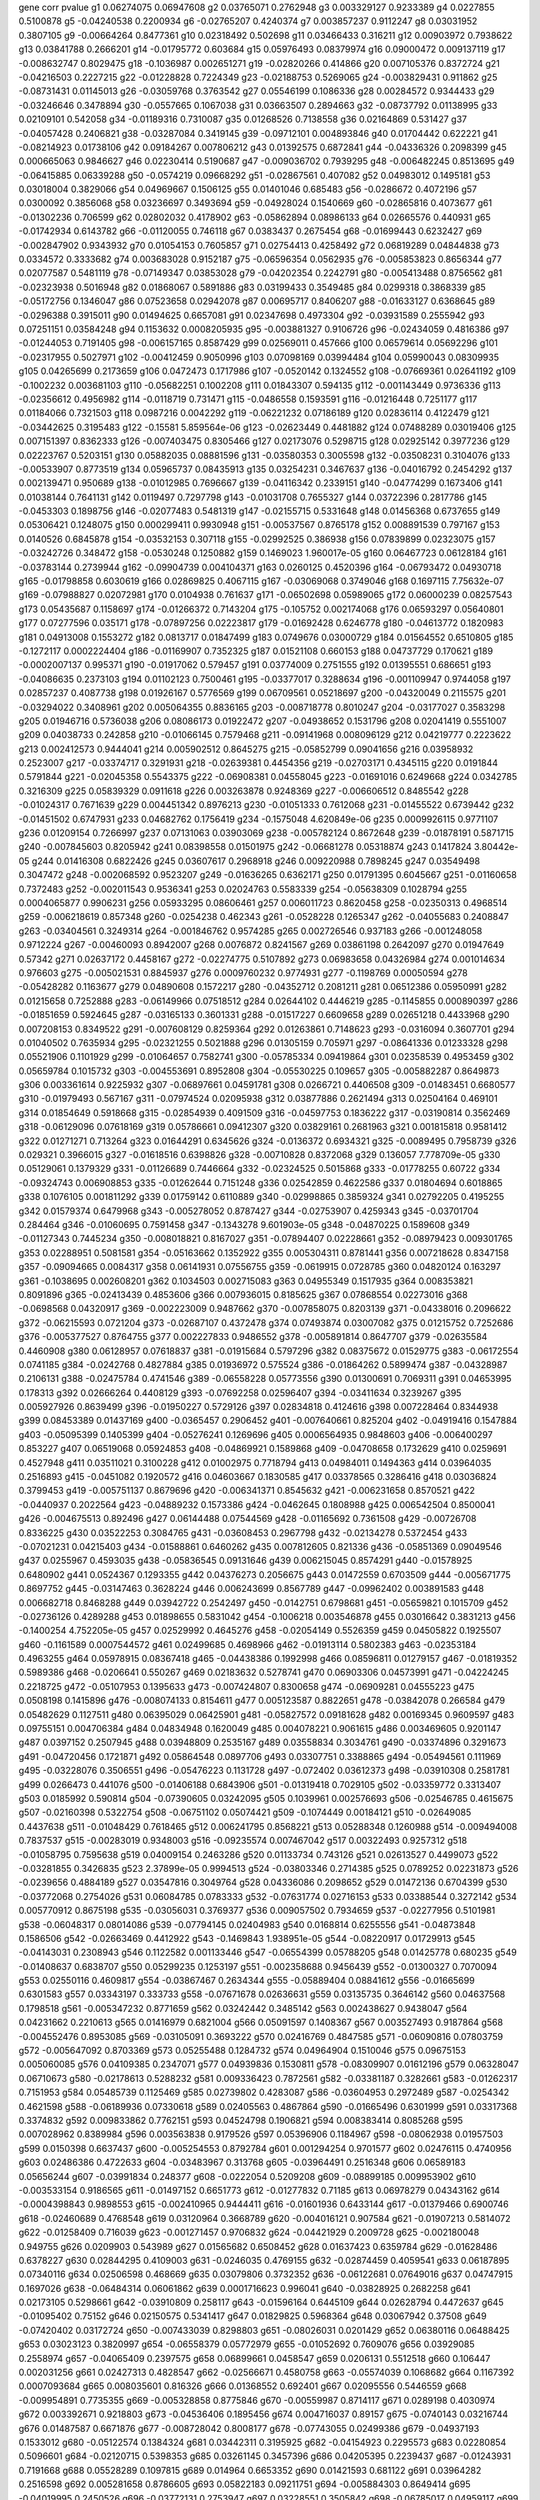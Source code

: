 gene    corr         pvalue
g1    0.06274075   0.06947608 
g2    0.03765071   0.2762948 
g3    0.003329127   0.9233389 
g4    0.0227855   0.5100878 
g5    -0.04240538   0.2200934 
g6    -0.02765207   0.4240374 
g7    0.003857237   0.9112247 
g8    0.03031952   0.3807105 
g9    -0.00664264   0.8477361 
g10    0.02318492   0.502698 
g11    0.03466433   0.316211 
g12    0.00903972   0.7938622 
g13    0.03841788   0.2666201 
g14    -0.01795772   0.603684 
g15    0.05976493   0.08379974 
g16    0.09000472   0.009137119 
g17    -0.008632747   0.8029475 
g18    -0.1036987   0.002651271 
g19    -0.02820266   0.414866 
g20    0.007105376   0.8372724 
g21    -0.04216503   0.2227215 
g22    -0.01228828   0.7224349 
g23    -0.02188753   0.5269065 
g24    -0.003829431   0.911862 
g25    -0.08731431   0.01145013 
g26    -0.03059768   0.3763542 
g27    0.05546199   0.1086336 
g28    0.00284572   0.9344433 
g29    -0.03246646   0.3478894 
g30    -0.0557665   0.1067038 
g31    0.03663507   0.2894663 
g32    -0.08737792   0.01138995 
g33    0.02109101   0.542058 
g34    -0.01189316   0.7310087 
g35    0.01268526   0.7138558 
g36    0.02164869   0.531427 
g37    -0.04057428   0.2406821 
g38    -0.03287084   0.3419145 
g39    -0.09712101   0.004893846 
g40    0.01704442   0.622221 
g41    -0.08214923   0.01738106 
g42    0.09184267   0.007806212 
g43    0.01392575   0.6872841 
g44    -0.04336326   0.2098399 
g45    0.000665063   0.9846627 
g46    0.02230414   0.5190687 
g47    -0.009036702   0.7939295 
g48    -0.006482245   0.8513695 
g49    -0.06415885   0.06339288 
g50    -0.0574219   0.09668292 
g51    -0.02867561   0.407082 
g52    0.04983012   0.1495181 
g53    0.03018004   0.3829066 
g54    0.04969667   0.1506125 
g55    0.01401046   0.685483 
g56    -0.0286672   0.4072196 
g57    0.0300092   0.3856068 
g58    0.03236697   0.3493694 
g59    -0.04928024   0.1540669 
g60    -0.02865816   0.4073677 
g61    -0.01302236   0.706599 
g62    0.02802032   0.4178902 
g63    -0.05862894   0.08986133 
g64    0.02665576   0.440931 
g65    -0.01742934   0.6143782 
g66    -0.01120055   0.746118 
g67    0.0383437   0.2675454 
g68    -0.01699443   0.6232427 
g69    -0.002847902   0.9343932 
g70    0.01054153   0.7605857 
g71    0.02754413   0.4258492 
g72    0.06819289   0.04844838 
g73    0.0334572   0.3333682 
g74    0.003683028   0.9152187 
g75    -0.06596354   0.0562935 
g76    -0.005853823   0.8656344 
g77    0.02077587   0.5481119 
g78    -0.07149347   0.03853028 
g79    -0.04202354   0.2242791 
g80    -0.005413488   0.8756562 
g81    -0.02323938   0.5016948 
g82    0.01868067   0.5891886 
g83    0.03199433   0.3549485 
g84    0.0299318   0.3868339 
g85    -0.05172756   0.1346047 
g86    0.07523658   0.02942078 
g87    0.00695717   0.8406207 
g88    -0.01633127   0.6368645 
g89    -0.0296388   0.3915011 
g90    0.01494625   0.6657081 
g91    0.02347698   0.4973304 
g92    -0.03931589   0.2555942 
g93    0.07251151   0.03584248 
g94    0.1153632   0.0008205935 
g95    -0.003881327   0.9106726 
g96    -0.02434059   0.4816386 
g97    -0.01244053   0.7191405 
g98    -0.006157165   0.8587429 
g99    0.02569011   0.457666 
g100    0.06579614   0.05692296 
g101    -0.02317955   0.5027971 
g102    -0.00412459   0.9050996 
g103    0.07098169   0.03994484 
g104    0.05990043   0.08309935 
g105    0.04265699   0.2173659 
g106    0.0472473   0.1717986 
g107    -0.0520142   0.1324552 
g108    -0.07669361   0.02641192 
g109    -0.1002232   0.003681103 
g110    -0.05682251   0.1002208 
g111    0.01843307   0.594135 
g112    -0.001143449   0.9736336 
g113    -0.02356612   0.4956982 
g114    -0.0118719   0.731471 
g115    -0.0486558   0.1593591 
g116    -0.01216448   0.7251177 
g117    0.01184066   0.7321503 
g118    0.0987216   0.0042292 
g119    -0.06221232   0.07186189 
g120    0.02836114   0.4122479 
g121    -0.03442625   0.3195483 
g122    -0.15581   5.859564e-06 
g123    -0.02623449   0.4481882 
g124    0.07488289   0.03019406 
g125    0.007151397   0.8362333 
g126    -0.007403475   0.8305466 
g127    0.02173076   0.5298715 
g128    0.02925142   0.3977236 
g129    0.02223767   0.5203151 
g130    0.05882035   0.08881596 
g131    -0.03580353   0.3005598 
g132    -0.03508231   0.3104076 
g133    -0.00533907   0.8773519 
g134    0.05965737   0.08435913 
g135    0.03254231   0.3467637 
g136    -0.04016792   0.2454292 
g137    0.002139471   0.950689 
g138    -0.01012985   0.7696667 
g139    -0.04116342   0.2339151 
g140    -0.04774299   0.1673406 
g141    0.01038144   0.7641131 
g142    0.0119497   0.7297798 
g143    -0.01031708   0.7655327 
g144    0.03722396   0.2817786 
g145    -0.0453303   0.1898756 
g146    -0.02077483   0.5481319 
g147    -0.02155715   0.5331648 
g148    0.01456368   0.6737655 
g149    0.05306421   0.1248075 
g150    0.000299411   0.9930948 
g151    -0.00537567   0.8765178 
g152    0.008891539   0.797167 
g153    0.0140526   0.6845878 
g154    -0.03532153   0.307118 
g155    -0.02992525   0.386938 
g156    0.07839899   0.02323075 
g157    -0.03242726   0.348472 
g158    -0.0530248   0.1250882 
g159    0.1469023   1.960017e-05 
g160    0.06467723   0.06128184 
g161    -0.03783144   0.2739944 
g162    -0.09904739   0.004104371 
g163    0.0260125   0.4520396 
g164    -0.06793472   0.04930718 
g165    -0.01798858   0.6030619 
g166    0.02869825   0.4067115 
g167    -0.03069068   0.3749046 
g168    0.1697115   7.75632e-07 
g169    -0.07988827   0.02072981 
g170    0.0104938   0.761637 
g171    -0.06502698   0.05989065 
g172    0.06000239   0.08257543 
g173    0.05435687   0.1158697 
g174    -0.01266372   0.7143204 
g175    -0.105752   0.002174068 
g176    0.06593297   0.05640801 
g177    0.07277596   0.035171 
g178    -0.07897256   0.02223817 
g179    -0.01692428   0.6246778 
g180    -0.04613772   0.1820983 
g181    0.04913008   0.1553272 
g182    0.0813717   0.01847499 
g183    0.0749676   0.03000729 
g184    0.01564552   0.6510805 
g185    -0.1272117   0.0002224404 
g186    -0.01169907   0.7352325 
g187    0.01521108   0.660153 
g188    0.04737729   0.170621 
g189    -0.0002007137   0.995371 
g190    -0.01917062   0.579457 
g191    0.03774009   0.2751555 
g192    0.01395551   0.686651 
g193    -0.04086635   0.2373103 
g194    0.01102123   0.7500461 
g195    -0.03377017   0.3288634 
g196    -0.001109947   0.9744058 
g197    0.02857237   0.4087738 
g198    0.01926167   0.5776569 
g199    0.06709561   0.05218697 
g200    -0.04320049   0.2115575 
g201    -0.03294022   0.3408961 
g202    0.005064355   0.8836165 
g203    -0.008718778   0.8010247 
g204    -0.03177027   0.3583298 
g205    0.01946716   0.5736038 
g206    0.08086173   0.01922472 
g207    -0.04938652   0.1531796 
g208    0.02041419   0.5551007 
g209    0.04038733   0.242858 
g210    -0.01066145   0.7579468 
g211    -0.09141968   0.008096129 
g212    0.04219777   0.2223622 
g213    0.002412573   0.9444041 
g214    0.005902512   0.8645275 
g215    -0.05852799   0.09041656 
g216    0.03958932   0.2523007 
g217    -0.03374717   0.3291931 
g218    -0.02639381   0.4454356 
g219    -0.02703171   0.4345115 
g220    0.0191844   0.5791844 
g221    -0.02045358   0.5543375 
g222    -0.06908381   0.04558045 
g223    -0.01691016   0.6249668 
g224    0.0342785   0.3216309 
g225    0.05839329   0.0911618 
g226    0.003263878   0.9248369 
g227    -0.006606512   0.8485542 
g228    -0.01024317   0.7671639 
g229    0.004451342   0.8976213 
g230    -0.01051333   0.7612068 
g231    -0.01455522   0.6739442 
g232    -0.01451502   0.6747931 
g233    0.04682762   0.1756419 
g234    -0.1575048   4.620849e-06 
g235    0.0009926115   0.9771107 
g236    0.01209154   0.7266997 
g237    0.07131063   0.03903069 
g238    -0.005782124   0.8672648 
g239    -0.01878191   0.5871715 
g240    -0.007845603   0.8205942 
g241    0.08398558   0.01501975 
g242    -0.06681278   0.05318874 
g243    0.1417824   3.80442e-05 
g244    0.01416308   0.6822426 
g245    0.03607617   0.2968918 
g246    0.009220988   0.7898245 
g247    0.03549498   0.3047472 
g248    -0.002068592   0.9523207 
g249    -0.01636265   0.6362171 
g250    0.01791395   0.6045667 
g251    -0.01160658   0.7372483 
g252    -0.002011543   0.9536341 
g253    0.02024763   0.5583339 
g254    -0.05638309   0.1028794 
g255    0.0004065877   0.9906231 
g256    0.05933295   0.08606461 
g257    0.006011723   0.8620458 
g258    -0.02350313   0.4968514 
g259    -0.006218619   0.857348 
g260    -0.0254238   0.462343 
g261    -0.0528228   0.1265347 
g262    -0.04055683   0.2408847 
g263    -0.03404561   0.3249314 
g264    -0.001846762   0.9574285 
g265    0.002726546   0.937183 
g266    -0.001248058   0.9712224 
g267    -0.00460093   0.8942007 
g268    0.0076872   0.8241567 
g269    0.03861198   0.2642097 
g270    0.01947649   0.57342 
g271    0.02637172   0.4458167 
g272    -0.02274775   0.5107892 
g273    0.06983658   0.04326984 
g274    0.001014634   0.976603 
g275    -0.005021531   0.8845937 
g276    0.0009760232   0.9774931 
g277    -0.1198769   0.00050594 
g278    -0.05428282   0.1163677 
g279    0.04890608   0.1572217 
g280    -0.04352712   0.2081211 
g281    0.06512386   0.05950991 
g282    0.01215658   0.7252888 
g283    -0.06149966   0.07518512 
g284    0.02644102   0.4446219 
g285    -0.1145855   0.000890397 
g286    -0.01851659   0.5924645 
g287    -0.03165133   0.3601331 
g288    -0.01517227   0.6609658 
g289    0.02651218   0.4433968 
g290    0.007208153   0.8349522 
g291    -0.007608129   0.8259364 
g292    0.01263861   0.7148623 
g293    -0.0316094   0.3607701 
g294    0.01040502   0.7635934 
g295    -0.02321255   0.5021888 
g296    0.01305159   0.705971 
g297    -0.08641336   0.01233328 
g298    0.05521906   0.1101929 
g299    -0.01064657   0.7582741 
g300    -0.05785334   0.09419864 
g301    0.02358539   0.4953459 
g302    0.05659784   0.1015732 
g303    -0.004553691   0.8952808 
g304    -0.05530225   0.109657 
g305    -0.005882287   0.8649873 
g306    0.003361614   0.9225932 
g307    -0.06897661   0.04591781 
g308    0.0266721   0.4406508 
g309    -0.01483451   0.6680577 
g310    -0.01979493   0.567167 
g311    -0.07974524   0.02095938 
g312    0.03877886   0.2621494 
g313    0.02504164   0.469101 
g314    0.01854649   0.5918668 
g315    -0.02854939   0.4091509 
g316    -0.04597753   0.1836222 
g317    -0.03190814   0.3562469 
g318    -0.06129096   0.07618169 
g319    0.05786661   0.09412307 
g320    0.03829161   0.2681963 
g321    0.001815818   0.9581412 
g322    0.01271271   0.713264 
g323    0.01644291   0.6345626 
g324    -0.0136372   0.6934321 
g325    -0.0089495   0.7958739 
g326    0.029321   0.3966015 
g327    -0.01618516   0.6398826 
g328    -0.00710828   0.8372068 
g329    0.136057   7.778709e-05 
g330    0.05129061   0.1379329 
g331    -0.01126689   0.7446664 
g332    -0.02324525   0.5015868 
g333    -0.01778255   0.60722 
g334    -0.09324743   0.006908853 
g335    -0.01262644   0.7151248 
g336    0.02542859   0.4622586 
g337    0.01804694   0.6018865 
g338    0.1076105   0.001811292 
g339    0.01759142   0.6110889 
g340    -0.02998865   0.3859324 
g341    0.02792205   0.4195255 
g342    0.01579374   0.6479968 
g343    -0.005278052   0.8787427 
g344    -0.02753907   0.4259343 
g345    -0.03701704   0.284464 
g346    -0.01060695   0.7591458 
g347    -0.1343278   9.601903e-05 
g348    -0.04870225   0.1589608 
g349    -0.01127343   0.7445234 
g350    -0.008018821   0.8167027 
g351    -0.07894407   0.02228661 
g352    -0.08979423   0.009301765 
g353    0.02288951   0.5081581 
g354    -0.05163662   0.1352922 
g355    0.005304311   0.8781441 
g356    0.007218628   0.8347158 
g357    -0.09094665   0.0084317 
g358    0.06141931   0.07556755 
g359    -0.0619915   0.0728785 
g360    0.04820124   0.163297 
g361    -0.1038695   0.002608201 
g362    0.1034503   0.002715083 
g363    0.04955349   0.1517935 
g364    0.008353821   0.8091896 
g365    -0.02413439   0.4853606 
g366    0.007936015   0.8185625 
g367    0.07868554   0.02273016 
g368    -0.0698568   0.04320917 
g369    -0.002223009   0.9487662 
g370    -0.007858075   0.8203139 
g371    -0.04338016   0.2096622 
g372    -0.06215593   0.0721204 
g373    -0.02687107   0.4372478 
g374    0.07493874   0.03007082 
g375    0.01215752   0.7252686 
g376    -0.005377527   0.8764755 
g377    0.002227833   0.9486552 
g378    -0.005891814   0.8647707 
g379    -0.02635584   0.4460908 
g380    0.06128957   0.07618837 
g381    -0.01915684   0.5797296 
g382    0.08375672   0.01529775 
g383    -0.06172554   0.0741185 
g384    -0.0242768   0.4827884 
g385    0.01936972   0.575524 
g386    -0.01864262   0.5899474 
g387    -0.04328987   0.2106131 
g388    -0.02475784   0.4741546 
g389    -0.06558228   0.05773556 
g390    0.01300691   0.7069311 
g391    0.04653995   0.178313 
g392    0.02666264   0.4408129 
g393    -0.07692258   0.02596407 
g394    -0.03411634   0.3239267 
g395    0.005927926   0.8639499 
g396    -0.01950227   0.5729126 
g397    0.02834818   0.4124616 
g398    0.007228464   0.8344938 
g399    0.08453389   0.01437169 
g400    -0.0365457   0.2906452 
g401    -0.007640661   0.825204 
g402    -0.04919416   0.1547884 
g403    -0.05095399   0.1405399 
g404    -0.05276241   0.1269696 
g405    0.0006564935   0.9848603 
g406    -0.006400297   0.853227 
g407    0.06519068   0.05924853 
g408    -0.04869921   0.1589868 
g409    -0.04708658   0.1732629 
g410    0.0259691   0.4527948 
g411    0.03511021   0.3100228 
g412    0.01002975   0.7718794 
g413    0.04984011   0.1494363 
g414    0.03964035   0.2516893 
g415    -0.0451082   0.1920572 
g416    0.04603667   0.1830585 
g417    0.03378565   0.3286416 
g418    0.03036824   0.3799453 
g419    -0.005751137   0.8679696 
g420    -0.006341371   0.8545632 
g421    -0.006231658   0.8570521 
g422    -0.0440937   0.2022564 
g423    -0.04889232   0.1573386 
g424    -0.0462645   0.1808988 
g425    0.006542504   0.8500041 
g426    -0.004675513   0.892496 
g427    0.06144488   0.07544569 
g428    -0.01165692   0.7361508 
g429    -0.00726708   0.8336225 
g430    0.03522253   0.3084765 
g431    -0.03608453   0.2967798 
g432    -0.02134278   0.5372454 
g433    -0.07021231   0.04215403 
g434    -0.01588861   0.6460262 
g435    0.007812605   0.821336 
g436    -0.05851369   0.09049546 
g437    0.0255967   0.4593035 
g438    -0.05836545   0.09131646 
g439    0.006215045   0.8574291 
g440    -0.01578925   0.6480902 
g441    0.0524367   0.1293355 
g442    0.04376273   0.2056675 
g443    0.01472559   0.6703509 
g444    -0.005671775   0.8697752 
g445    -0.03147463   0.3628224 
g446    0.006243699   0.8567789 
g447    -0.09962402   0.003891583 
g448    0.006682718   0.8468288 
g449    0.03942722   0.2542497 
g450    -0.0142751   0.6798681 
g451    -0.05659821   0.1015709 
g452    -0.02736126   0.4289288 
g453    0.01898655   0.5831042 
g454    -0.1006218   0.003546878 
g455    0.03016642   0.3831213 
g456    -0.1400254   4.752205e-05 
g457    0.02529992   0.4645276 
g458    -0.02054149   0.5526359 
g459    0.04505822   0.1925507 
g460    -0.1161589   0.0007544572 
g461    0.02499685   0.4698966 
g462    -0.01913114   0.5802383 
g463    -0.02353184   0.4963255 
g464    0.05978915   0.08367418 
g465    -0.04438386   0.1992998 
g466    0.08596811   0.01279157 
g467    -0.01819352   0.5989386 
g468    -0.0206641   0.550267 
g469    0.02183632   0.5278741 
g470    0.06903306   0.04573991 
g471    -0.04224245   0.2218725 
g472    -0.05107953   0.1395633 
g473    -0.007424807   0.8300658 
g474    -0.06909281   0.04555223 
g475    0.0508198   0.1415896 
g476    -0.008074133   0.8154611 
g477    0.005123587   0.8822651 
g478    -0.03842078   0.266584 
g479    0.05482629   0.1127511 
g480    0.06395029   0.06425901 
g481    -0.05827572   0.09181628 
g482    0.00169345   0.9609597 
g483    0.09755151   0.004706384 
g484    0.04834948   0.1620049 
g485    0.004078221   0.9061615 
g486    0.003469605   0.9201147 
g487    0.0397152   0.2507945 
g488    0.03948809   0.2535167 
g489    0.03558834   0.3034761 
g490    -0.03374896   0.3291673 
g491    -0.04720456   0.1721871 
g492    0.05864548   0.0897706 
g493    0.03307751   0.3388865 
g494    -0.05494561   0.111969 
g495    -0.03228076   0.3506551 
g496    -0.05476223   0.1131728 
g497    -0.072402   0.03612373 
g498    -0.03910308   0.2581781 
g499    0.0266473   0.441076 
g500    -0.01406188   0.6843906 
g501    -0.01319418   0.7029105 
g502    -0.03359772   0.3313407 
g503    0.0185992   0.590814 
g504    -0.07390605   0.03242095 
g505    0.1039961   0.002576693 
g506    -0.02546785   0.4615675 
g507    -0.02160398   0.5322754 
g508    -0.06751102   0.05074421 
g509    -0.1074449   0.00184121 
g510    -0.02649085   0.4437638 
g511    -0.01048429   0.7618465 
g512    0.006241795   0.8568221 
g513    0.05288348   0.1260988 
g514    -0.009494008   0.7837537 
g515    -0.00283019   0.9348003 
g516    -0.09235574   0.007467042 
g517    0.00322493   0.9257312 
g518    -0.01058795   0.7595638 
g519    0.04009154   0.2463286 
g520    0.01133734   0.743126 
g521    0.02613527   0.4499073 
g522    -0.03281855   0.3426835 
g523    2.37899e-05   0.9994513 
g524    -0.03803346   0.2714385 
g525    0.0789252   0.02231873 
g526    -0.0239656   0.4884189 
g527    0.03547816   0.3049764 
g528    0.04336086   0.2098652 
g529    0.01472136   0.6704399 
g530    -0.03772068   0.2754026 
g531    0.06084785   0.0783333 
g532    -0.07631774   0.02716153 
g533    0.03388544   0.3272142 
g534    0.005770912   0.8675198 
g535    -0.03056031   0.3769377 
g536    0.009057502   0.7934659 
g537    -0.02277956   0.5101981 
g538    -0.06048317   0.08014086 
g539    -0.07794145   0.02404983 
g540    0.0168814   0.6255556 
g541    -0.04873848   0.1586506 
g542    -0.02663469   0.4412922 
g543    -0.1469843   1.938951e-05 
g544    -0.08220917   0.01729913 
g545    -0.04143031   0.2308943 
g546    0.1122582   0.001133446 
g547    -0.06554399   0.05788205 
g548    0.01425778   0.680235 
g549    -0.01408637   0.6838707 
g550    0.05299235   0.1253197 
g551    -0.002358688   0.9456439 
g552    -0.01300327   0.7070094 
g553    0.02550116   0.4609817 
g554    -0.03867467   0.2634344 
g555    -0.05889404   0.08841612 
g556    -0.01665699   0.6301583 
g557    0.03343197   0.333733 
g558    -0.07671678   0.02636631 
g559    0.03135735   0.3646142 
g560    0.04637568   0.1798518 
g561    -0.005347232   0.8771659 
g562    0.03242442   0.3485142 
g563    0.002438627   0.9438047 
g564    0.04231662   0.2210613 
g565    0.01416979   0.6821004 
g566    0.05091597   0.1408367 
g567    0.003527493   0.9187864 
g568    -0.004552476   0.8953085 
g569    -0.03105091   0.3693222 
g570    0.02416769   0.4847585 
g571    -0.06090816   0.07803759 
g572    -0.005647092   0.8703369 
g573    0.05255488   0.1284732 
g574    0.04964904   0.1510046 
g575    0.09675153   0.005060085 
g576    0.04109385   0.2347071 
g577    0.04939836   0.1530811 
g578    -0.08309907   0.01612196 
g579    0.06328047   0.06710673 
g580    -0.02178613   0.5288232 
g581    0.009336423   0.7872561 
g582    -0.03381187   0.3282661 
g583    -0.01262317   0.7151953 
g584    0.05485739   0.1125469 
g585    0.02739802   0.4283087 
g586    -0.03604953   0.2972489 
g587    -0.0254342   0.4621598 
g588    -0.06189936   0.07330618 
g589    0.02405563   0.4867864 
g590    -0.01665496   0.6301999 
g591    0.03317368   0.3374832 
g592    0.009833862   0.7762151 
g593    0.04524798   0.1906821 
g594    0.008383414   0.8085268 
g595    0.007028962   0.8389984 
g596    0.003563838   0.9179526 
g597    0.05396906   0.1184967 
g598    -0.08062938   0.01957503 
g599    0.0150398   0.6637437 
g600    -0.005254553   0.8792784 
g601    0.001294254   0.9701577 
g602    0.02476115   0.4740956 
g603    0.02486386   0.4722633 
g604    -0.03483967   0.313768 
g605    -0.03964491   0.2516348 
g606    0.06589183   0.05656244 
g607    -0.03991834   0.248377 
g608    -0.0222054   0.5209208 
g609    -0.08899185   0.009953902 
g610    -0.003533154   0.9186565 
g611    -0.01497152   0.6651773 
g612    -0.01277832   0.71185 
g613    0.06978279   0.04343162 
g614    -0.0004398843   0.9898553 
g615    -0.002410965   0.9444411 
g616    -0.01601936   0.6433144 
g617    -0.01379466   0.6900746 
g618    -0.02460689   0.4768548 
g619    0.03120964   0.3668789 
g620    -0.004016121   0.907584 
g621    -0.01907213   0.5814072 
g622    -0.01258409   0.716039 
g623    -0.001271457   0.9706832 
g624    -0.04421929   0.2009728 
g625    -0.002180048   0.949755 
g626    0.0209903   0.543989 
g627    0.01565682   0.6508452 
g628    0.01637423   0.6359784 
g629    -0.01628486   0.6378227 
g630    0.02844295   0.4109003 
g631    -0.0246035   0.4769155 
g632    -0.02874459   0.4059541 
g633    0.06187895   0.07340116 
g634    0.02506598   0.468669 
g635    0.03079806   0.3732352 
g636    -0.06122681   0.07649016 
g637    0.04747915   0.1697026 
g638    -0.06484314   0.06061862 
g639    0.0001716623   0.996041 
g640    -0.03828925   0.2682258 
g641    0.02173105   0.5298661 
g642    -0.03910809   0.258117 
g643    -0.01596164   0.6445109 
g644    0.02628794   0.4472637 
g645    -0.01095402   0.75152 
g646    0.02150575   0.5341417 
g647    0.01829825   0.5968364 
g648    0.03067942   0.37508 
g649    -0.07420402   0.03172724 
g650    -0.007433039   0.8298803 
g651    -0.08026031   0.0201429 
g652    0.06380116   0.06488425 
g653    0.03023123   0.3820997 
g654    -0.06558379   0.05772979 
g655    -0.01052692   0.7609076 
g656    0.03929085   0.2558974 
g657    -0.04065409   0.2397575 
g658    0.06899661   0.0458547 
g659    0.0206131   0.5512518 
g660    0.106447   0.002031256 
g661    0.02427313   0.4828547 
g662    -0.02566671   0.4580758 
g663    -0.05574039   0.1068682 
g664    0.1167392   0.0007093684 
g665    0.008035601   0.816326 
g666    0.01368552   0.692401 
g667    0.02095556   0.5446559 
g668    -0.009954891   0.7735355 
g669    -0.005328858   0.8775846 
g670    -0.00559987   0.8714117 
g671    0.0289198   0.4030974 
g672    0.003392671   0.9218803 
g673    -0.04536406   0.1895456 
g674    0.004716037   0.89157 
g675    -0.0740143   0.03216744 
g676    0.01487587   0.6671876 
g677    -0.008728042   0.8008177 
g678    -0.07743055   0.02499386 
g679    -0.04937193   0.1533012 
g680    -0.05122574   0.1384324 
g681    0.03442311   0.3195925 
g682    -0.04154923   0.2295573 
g683    0.02280854   0.5096601 
g684    -0.02120715   0.5398353 
g685    0.03261145   0.3457396 
g686    0.04205395   0.2239437 
g687    -0.01243931   0.7191668 
g688    0.05528289   0.1097815 
g689    0.014964   0.6653352 
g690    0.01421593   0.681122 
g691    0.03964282   0.2516598 
g692    0.005281658   0.8786605 
g693    0.05822183   0.09211751 
g694    -0.005884303   0.8649414 
g695    -0.04019995   0.2450526 
g696    -0.03772131   0.2753947 
g697    0.03228551   0.3505842 
g698    -0.06785017   0.04959117 
g699    0.01562408   0.651527 
g700    -0.02363102   0.4945118 
g701    0.08773105   0.01106093 
g702    0.06293714   0.06860611 
g703    -0.0002335667   0.9946133 
g704    0.05244383   0.1292834 
g705    -0.04772448   0.1675056 
g706    0.05308055   0.1246913 
g707    -0.00337187   0.9223577 
g708    0.0174169   0.6146311 
g709    0.02762647   0.4244667 
g710    0.007163932   0.8359503 
g711    0.01998115   0.5635254 
g712    0.01068828   0.7573566 
g713    -0.08765199   0.01113385 
g714    0.010526   0.7609277 
g715    0.05478555   0.1130191 
g716    -0.01763751   0.6101549 
g717    -0.05159204   0.1356303 
g718    0.05242332   0.1294334 
g719    0.02703373   0.4344771 
g720    0.01863439   0.5901116 
g721    -0.007924391   0.8188236 
g722    -0.01371565   0.6917585 
g723    -0.0534306   0.1222214 
g724    -0.01464751   0.6719967 
g725    -0.00486585   0.8881478 
g726    -0.09672564   0.005071924 
g727    -0.03536154   0.30657 
g728    0.09013851   0.009033818 
g729    -0.009354929   0.7868446 
g730    -0.06020579   0.08153825 
g731    0.02152171   0.5338383 
g732    -0.008197573   0.8126917 
g733    -0.0265194   0.4432726 
g734    -0.03925305   0.2563553 
g735    0.02457573   0.4774132 
g736    -0.07347031   0.03345873 
g737    0.0009995558   0.9769506 
g738    -0.009701621   0.779146 
g739    -0.01032605   0.7653348 
g740    0.05676849   0.1005447 
g741    -0.002793098   0.9356529 
g742    -0.02034469   0.5564487 
g743    0.06620808   0.05538439 
g744    -0.01329647   0.7007177 
g745    0.0670652   0.05229391 
g746    0.06543855   0.0582871 
g747    -0.07371465   0.03287334 
g748    -0.01854706   0.5918554 
g749    -0.00245787   0.943362 
g750    0.003044149   0.9298835 
g751    0.03436033   0.3204765 
g752    -0.107231   0.001880523 
g753    -0.01302902   0.7064561 
g754    0.005659781   0.8700481 
g755    0.01239339   0.7201599 
g756    -0.06494213   0.06022572 
g757    0.0532627   0.1234012 
g758    0.06103697   0.077409 
g759    -0.02169949   0.5304639 
g760    -0.06492038   0.06031189 
g761    0.1012384   0.00334797 
g762    0.03579718   0.3006456 
g763    -0.04557676   0.1874762 
g764    0.06686709   0.05299513 
g765    0.003844996   0.9115053 
g766    0.03510039   0.3101582 
g767    -0.08719612   0.0115627 
g768    -0.06007836   0.08218677 
g769    -0.03060028   0.3763137 
g770    0.05736932   0.09698924 
g771    0.04192926   0.2253213 
g772    0.006220904   0.8572962 
g773    -0.0005617327   0.9870454 
g774    0.05760517   0.09562134 
g775    0.1075082   0.00182973 
g776    -0.007521268   0.8278924 
g777    0.02101015   0.5436081 
g778    -0.02017334   0.5597788 
g779    0.0149258   0.6661378 
g780    0.03713322   0.2829541 
g781    -0.03417802   0.3230522 
g782    0.02226248   0.5198496 
g783    0.008056872   0.8158485 
g784    -0.06496649   0.06012937 
g785    -0.03366248   0.3304089 
g786    0.01565117   0.6509628 
g787    0.1910902   2.476503e-08 
g788    -0.1179588   0.0006226468 
g789    0.02803185   0.4176986 
g790    0.0498462   0.1493866 
g791    -0.03444853   0.3192351 
g792    -0.004433842   0.8980216 
g793    -0.01795969   0.6036443 
g794    -0.01695059   0.6241392 
g795    -0.003756226   0.9135402 
g796    -0.01397838   0.6861649 
g797    0.01853006   0.5921952 
g798    -0.05148208   0.1364668 
g799    0.01345267   0.6973744 
g800    0.04531553   0.1900201 
g801    -0.0385866   0.2645241 
g802    -0.0298148   0.3886936 
g803    0.01143483   0.740996 
g804    0.06409547   0.06365507 
g805    -0.0003823387   0.9911824 
g806    -0.08483041   0.01403158 
g807    0.02637685   0.4457282 
g808    -0.04130471   0.2323125 
g809    -0.04043391   0.2423145 
g810    -0.001518268   0.9649956 
g811    0.1835657   8.72244e-08 
g812    -0.07211024   0.03688222 
g813    -0.0303671   0.3799632 
g814    0.03840783   0.2667454 
g815    -0.01930892   0.5767236 
g816    -0.08359876   0.01549226 
g817    -0.0364521   0.2918834 
g818    -0.0009893686   0.9771854 
g819    -0.01044478   0.7627171 
g820    -0.003977419   0.9084706 
g821    0.007434823   0.8298401 
g822    -0.02052004   0.5530509 
g823    0.06499442   0.06001905 
g824    0.01352846   0.6957542 
g825    0.03874914   0.2625155 
g826    0.05147378   0.1365302 
g827    -0.06744664   0.05096561 
g828    0.1035246   0.002695846 
g829    0.05287139   0.1261856 
g830    0.02359764   0.4951218 
g831    -0.03145001   0.3631981 
g832    0.05445312   0.1152248 
g833    -0.006317182   0.8551118 
g834    -0.004453203   0.8975788 
g835    -0.01481211   0.668529 
g836    0.09349857   0.006758543 
g837    0.05104376   0.139841 
g838    -0.02775356   0.4223379 
g839    0.07685784   0.02609003 
g840    -0.04581371   0.1851904 
g841    -0.04770566   0.1676733 
g842    -0.02687877   0.4371164 
g843    -0.005386667   0.8762672 
g844    -0.07041485   0.04156266 
g845    0.01926256   0.5776392 
g846    -0.01750943   0.6127519 
g847    0.006209295   0.8575596 
g848    0.04216129   0.2227626 
g849    -0.01511731   0.6621177 
g850    -0.03021175   0.3824066 
g851    0.00962508   0.7808438 
g852    -0.004749528   0.8908048 
g853    0.02410374   0.4859152 
g854    -0.01922669   0.578348 
g855    0.03470076   0.3157025 
g856    -0.01074419   0.7561275 
g857    -0.04247309   0.219357 
g858    0.045045   0.1926814 
g859    -0.01516243   0.6611721 
g860    0.0957229   0.005550071 
g861    -0.05281103   0.1266193 
g862    0.009314867   0.7877356 
g863    -0.02723658   0.4310361 
g864    -0.07409324   0.03198366 
g865    0.04768883   0.1678235 
g866    -0.001214944   0.9719857 
g867    -0.01387057   0.6884582 
g868    0.08481298   0.01405139 
g869    0.03016543   0.383137 
g870    -0.08716209   0.01159529 
g871    -0.06531419   0.05876782 
g872    0.02338194   0.4990737 
g873    -0.02534332   0.4637617 
g874    0.0253781   0.4631483 
g875    -0.005038107   0.8842155 
g876    0.03864614   0.263787 
g877    0.0434417   0.2090158 
g878    0.008307032   0.810238 
g879    0.01717236   0.6196095 
g880    0.03300062   0.3400111 
g881    -0.03954867   0.2527886 
g882    -0.0344699   0.3189348 
g883    0.04031129   0.243747 
g884    0.009196454   0.7903707 
g885    -0.08727851   0.01148412 
g886    0.03050045   0.3778734 
g887    0.0411707   0.2338324 
g888    0.04854243   0.1603344 
g889    -0.03539793   0.3060722 
g890    0.07799083   0.02396025 
g891    -0.04725369   0.1717406 
g892    -0.005565955   0.8721838 
g893    0.06445095   0.06219609 
g894    0.007613071   0.8258251 
g895    -0.05349358   0.121781 
g896    -0.02156047   0.5331017 
g897    0.005564275   0.872222 
g898    0.05485585   0.112557 
g899    0.02404554   0.4869693 
g900    -0.02074216   0.5487614 
g901    0.02386501   0.4902464 
g902    -0.135405   8.423983e-05 
g903    0.0420334   0.2241703 
g904    0.03062948   0.3758582 
g905    -0.03462269   0.3167931 
g906    0.0187182   0.5884404 
g907    -0.03557244   0.3036923 
g908    0.01095528   0.7514925 
g909    -0.04100172   0.2357589 
g910    -0.01553847   0.6533112 
g911    -0.02233726   0.5184481 
g912    -0.007238053   0.8342774 
g913    0.05778394   0.09459478 
g914    0.03226866   0.3508359 
g915    0.04666218   0.1771744 
g916    -0.007641878   0.8251766 
g917    -0.07425541   0.0316089 
g918    -0.02407338   0.4864648 
g919    0.03705566   0.2839615 
g920    0.06790106   0.04942006 
g921    -0.04402392   0.202972 
g922    -0.0495212   0.1520608 
g923    0.04962526   0.1512006 
g924    0.02660469   0.441807 
g925    0.04047516   0.241834 
g926    -0.05016886   0.1467671 
g927    -0.03335783   0.3348068 
g928    0.02910533   0.4000855 
g929    -0.008015583   0.8167755 
g930    0.04782152   0.1666423 
g931    -0.09399934   0.006467557 
g932    -0.001737236   0.9599512 
g933    -0.003567501   0.9178685 
g934    -0.0365988   0.2899444 
g935    0.04386093   0.204651 
g936    0.02003829   0.5624102 
g937    -0.0112779   0.7444257 
g938    0.06507198   0.05971356 
g939    -0.04772996   0.1674567 
g940    -0.03349612   0.3328058 
g941    -0.02547179   0.4614983 
g942    0.01543657   0.6554377 
g943    0.0439683   0.2035439 
g944    -0.008959173   0.7956582 
g945    0.063051   0.06810584 
g946    0.004505786   0.8963761 
g947    0.03565998   0.3025032 
g948    0.06917615   0.04529156 
g949    -0.04864559   0.1594467 
g950    -0.01634483   0.6365848 
g951    -0.04474082   0.1957061 
g952    -0.03050466   0.3778077 
g953    0.01501802   0.6642008 
g954    -0.0466849   0.1769634 
g955    0.004989573   0.8853231 
g956    -0.02944536   0.3946009 
g957    -0.06292199   0.0686729 
g958    -0.06643685   0.05454502 
g959    0.03824659   0.2687598 
g960    0.01824618   0.5978811 
g961    0.01986502   0.565795 
g962    -0.01874499   0.5879067 
g963    0.01601466   0.6434119 
g964    0.06727195   0.0515704 
g965    0.03448494   0.3187235 
g966    -0.02412704   0.4854936 
g967    -0.0258997   0.4540038 
g968    0.03685579   0.2865687 
g969    0.04923823   0.1544188 
g970    -0.04049012   0.24166 
g971    0.009738252   0.7783338 
g972    0.0001252612   0.9971111 
g973    -0.02923152   0.3980449 
g974    0.04937624   0.1532653 
g975    -0.0237737   0.4919086 
g976    -0.05476109   0.1131803 
g977    0.04613146   0.1821576 
g978    0.0748647   0.03023431 
g979    0.01857151   0.591367 
g980    -0.02840253   0.4115657 
g981    -0.01489443   0.6667973 
g982    0.04294873   0.214234 
g983    0.1004017   0.003620447 
g984    0.022358   0.5180597 
g985    0.01588127   0.6461786 
g986    0.02037212   0.5559164 
g987    0.02240405   0.5171978 
g988    0.008848871   0.7981193 
g989    0.02972589   0.3901103 
g990    -0.03731517   0.2806005 
g991    -0.04908627   0.1556964 
g992    -0.03221621   0.3516199 
g993    -0.02078075   0.548018 
g994    -0.03099879   0.3701268 
g995    -0.01346903   0.6970245 
g996    0.02894724   0.4026511 
g997    0.01536075   0.6570216 
g998    -0.04404399   0.202766 
g999    0.003531877   0.9186858 
g1000    -0.008356497   0.8091297 
g1001    -0.06595998   0.05630684 
g1002    -0.08419251   0.01477222 
g1003    -0.017739   0.6081006 
g1004    0.01654278   0.6325064 
g1005    0.02339473   0.498839 
g1006    -0.02044794   0.5544468 
g1007    -0.05354453   0.1214257 
g1008    0.0593885   0.08577062 
g1009    0.05798373   0.09345798 
g1010    0.007368205   0.8313418 
g1011    0.01113583   0.7475349 
g1012    0.04426588   0.2004981 
g1013    -0.06322352   0.06735356 
g1014    -0.007512302   0.8280943 
g1015    -0.03142603   0.3635643 
g1016    -0.04364578   0.2068828 
g1017    0.1081765   0.001712391 
g1018    0.1328009   0.0001153983 
g1019    0.0470192   0.1738796 
g1020    0.003081615   0.9290228 
g1021    -0.04278841   0.215951 
g1022    0.01036736   0.7644236 
g1023    0.015504   0.6540303 
g1024    -0.07311313   0.03433043 
g1025    0.03222209   0.3515319 
g1026    0.1552283   6.353614e-06 
g1027    -0.1286321   0.0001887371 
g1028    0.08038372   0.01995143 
g1029    0.02237233   0.5177915 
g1030    0.009529454   0.7829665 
g1031    -0.0516247   0.1353826 
g1032    0.02915449   0.3992899 
g1033    -0.06338728   0.06664581 
g1034    0.09279251   0.007188772 
g1035    -0.08906416   0.009893507 
g1036    -0.01388202   0.6882145 
g1037    -0.1233796   0.0003436241 
g1038    0.029503   0.3936757 
g1039    0.02123227   0.5393551 
g1040    -0.03352757   0.3323518 
g1041    0.05523194   0.1101098 
g1042    0.01451615   0.6747691 
g1043    -0.001052777   0.9757237 
g1044    -0.01911733   0.5805118 
g1045    -0.02876484   0.4056232 
g1046    0.0430614   0.2130331 
g1047    0.05754537   0.09596671 
g1048    -0.07961587   0.02116892 
g1049    0.03795416   0.2724398 
g1050    0.03480593   0.3142372 
g1051    0.04221194   0.2222068 
g1052    -0.03577674   0.3009219 
g1053    -0.01934536   0.5760045 
g1054    -0.02754874   0.4257717 
g1055    0.08331291   0.01584978 
g1056    0.03311161   0.3383885 
g1057    -0.0287006   0.4066731 
g1058    -0.008649369   0.8025759 
g1059    -0.0315425   0.361788 
g1060    -0.0617407   0.0740474 
g1061    -0.06187785   0.07340632 
g1062    -0.008753465   0.8002497 
g1063    0.04488701   0.1942481 
g1064    0.049836   0.1494699 
g1065    0.009820086   0.7765203 
g1066    -0.03104736   0.369377 
g1067    -0.0714253   0.03871623 
g1068    0.1241636   0.0003146844 
g1069    -0.03495484   0.31217 
g1070    -0.01165998   0.7360842 
g1071    -0.02117405   0.5404682 
g1072    0.08085103   0.01924073 
g1073    -0.08174401   0.01794388 
g1074    0.02047483   0.553926 
g1075    0.02382531   0.4909687 
g1076    0.03562466   0.3029826 
g1077    0.07127015   0.03914222 
g1078    -0.02880051   0.4050411 
g1079    -0.1265219   0.0002407686 
g1080    -0.005704952   0.8690203 
g1081    -0.0223883   0.5174925 
g1082    0.007149321   0.8362801 
g1083    0.07029442   0.04191344 
g1084    -0.01777263   0.6074207 
g1085    0.01507596   0.6629851 
g1086    -0.07159229   0.03826211 
g1087    0.05964563   0.08442035 
g1088    -0.03173209   0.3589081 
g1089    -0.1423302   3.547592e-05 
g1090    0.1030623   0.002817519 
g1091    -0.02594324   0.453245 
g1092    0.01363159   0.6935518 
g1093    -0.09175784   0.0078636 
g1094    -0.02966146   0.3911389 
g1095    0.03290119   0.3414688 
g1096    0.01332265   0.7001569 
g1097    -0.05941145   0.08564941 
g1098    -0.01337453   0.6990461 
g1099    0.04144364   0.2307441 
g1100    0.07226894   0.03646798 
g1101    0.007721722   0.82338 
g1102    -0.04172462   0.2275953 
g1103    -0.03871499   0.2629366 
g1104    0.02750576   0.4264943 
g1105    -0.0368403   0.2867713 
g1106    -0.08252276   0.01687599 
g1107    -0.002246117   0.9482344 
g1108    0.02443141   0.4800042 
g1109    0.08915942   0.009814449 
g1110    -0.01137392   0.7423265 
g1111    -0.01139184   0.741935 
g1112    -0.05798151   0.09347052 
g1113    -0.04658663   0.1778775 
g1114    -0.002150186   0.9504424 
g1115    0.03363267   0.3308377 
g1116    0.03471819   0.3154593 
g1117    -0.01791772   0.6044905 
g1118    -0.04947778   0.1524208 
g1119    0.02102081   0.5434037 
g1120    0.06642612   0.05458417 
g1121    0.01849694   0.5928573 
g1122    0.08648766   0.01225824 
g1123    0.02874645   0.4059236 
g1124    0.006752548   0.8452483 
g1125    0.02165631   0.5312824 
g1126    0.03643028   0.2921725 
g1127    0.006856411   0.8428987 
g1128    -0.01915812   0.5797044 
g1129    -0.009224535   0.7897455 
g1130    0.02862311   0.4079418 
g1131    0.0196581   0.5698498 
g1132    0.03136202   0.3645427 
g1133    -0.03074155   0.3741131 
g1134    0.04220524   0.2222803 
g1135    0.04419587   0.2012117 
g1136    -0.009213228   0.7899972 
g1137    -0.01339453   0.698618 
g1138    -0.01271525   0.7132092 
g1139    0.03532844   0.3070233 
g1140    -0.01186267   0.7316717 
g1141    0.01136419   0.7425391 
g1142    0.05239843   0.1296158 
g1143    -0.02339914   0.498758 
g1144    0.03753038   0.2778336 
g1145    0.04829374   0.1624898 
g1146    0.03842952   0.2664752 
g1147    0.01905393   0.5817679 
g1148    0.0006556755   0.9848791 
g1149    0.08141854   0.01840742 
g1150    -0.02499135   0.4699944 
g1151    0.02228894   0.5193534 
g1152    -0.06398667   0.0641072 
g1153    0.0129113   0.708987 
g1154    0.005917037   0.8641974 
g1155    -0.03009664   0.3842233 
g1156    0.06106766   0.07725987 
g1157    -0.02835206   0.4123977 
g1158    -0.01682894   0.6266303 
g1159    0.05270345   0.1273954 
g1160    0.05177174   0.1342717 
g1161    -0.01002148   0.7720624 
g1162    0.02160245   0.5323044 
g1163    0.004212456   0.9030878 
g1164    0.004125853   0.9050707 
g1165    -0.005685784   0.8694564 
g1166    0.04528372   0.1903316 
g1167    -0.01594834   0.6447868 
g1168    -0.006290545   0.855716 
g1169    -0.0457266   0.1860283 
g1170    -0.02351828   0.4965739 
g1171    0.03577431   0.3009548 
g1172    0.006973421   0.8402534 
g1173    0.0187569   0.5876695 
g1174    -0.004876511   0.8879043 
g1175    -0.01242359   0.7195069 
g1176    0.03702229   0.2843956 
g1177    0.008286207   0.8107046 
g1178    0.01596724   0.6443948 
g1179    -0.003218912   0.9258694 
g1180    0.02994716   0.3865902 
g1181    0.0110412   0.7496083 
g1182    0.06284176   0.06902753 
g1183    -0.04701306   0.1739359 
g1184    -0.01645546   0.634304 
g1185    -0.0111558   0.7470978 
g1186    -0.03413243   0.3236985 
g1187    0.002073978   0.9521967 
g1188    0.01807638   0.6012939 
g1189    0.01972481   0.5685411 
g1190    -0.01335143   0.6995407 
g1191    0.02294799   0.5070747 
g1192    0.02800421   0.418158 
g1193    0.01951162   0.5727286 
g1194    -0.09119252   0.008255759 
g1195    0.08970021   0.009376159 
g1196    0.0164759   0.6338831 
g1197    -0.01573854   0.6491445 
g1198    0.006916127   0.8415485 
g1199    -0.02230189   0.5191109 
g1200    -0.05367052   0.1205506 
g1201    0.05714688   0.09829366 
g1202    -0.03641396   0.2923889 
g1203    -0.007185638   0.8354603 
g1204    -0.04199725   0.2245694 
g1205    0.001688984   0.9610626 
g1206    0.0299041   0.3872737 
g1207    0.06708005   0.05224169 
g1208    0.002070472   0.9522774 
g1209    0.005099972   0.8828039 
g1210    0.03167142   0.359828 
g1211    0.01565639   0.6508541 
g1212    -0.02221006   0.5208333 
g1213    0.035421   0.3057569 
g1214    -0.01537447   0.6567348 
g1215    -0.008283223   0.8107715 
g1216    0.05107558   0.1395939 
g1217    0.01063227   0.7585887 
g1218    0.01729263   0.6171588 
g1219    -0.03388821   0.3271746 
g1220    -0.09196046   0.007727151 
g1221    -0.04003153   0.247037 
g1222    0.05922397   0.08664373 
g1223    0.02137982   0.5365393 
g1224    0.004990032   0.8853126 
g1225    -0.0323643   0.3494092 
g1226    -0.04614593   0.1820204 
g1227    0.004575685   0.8947779 
g1228    -0.1030114   0.002831222 
g1229    -0.05078486   0.1418639 
g1230    0.03608721   0.2967439 
g1231    -0.01247556   0.7183832 
g1232    -0.0005960529   0.986254 
g1233    -0.05119304   0.1386847 
g1234    -0.1967893   9.221439e-09 
g1235    0.05133297   0.1376076 
g1236    -0.01710639   0.6209554 
g1237    0.01928071   0.5772807 
g1238    0.002214012   0.9489733 
g1239    0.0226636   0.5123546 
g1240    -0.05191755   0.133177 
g1241    0.06627725   0.05512948 
g1242    0.0170137   0.6228488 
g1243    -0.07382951   0.03260121 
g1244    -0.02815334   0.4156826 
g1245    -0.005922305   0.8640776 
g1246    -0.08206085   0.01750247 
g1247    0.04814437   0.1637948 
g1248    -0.02600201   0.452222 
g1249    -0.02090794   0.5455708 
g1250    -0.005393101   0.8761207 
g1251    0.04082589   0.2377754 
g1252    0.01690578   0.6250564 
g1253    -0.06283573   0.06905422 
g1254    -0.0179714   0.6034082 
g1255    0.03482905   0.3139156 
g1256    -0.04585643   0.1847805 
g1257    -0.009032396   0.7940255 
g1258    -0.02170451   0.5303688 
g1259    0.01184715   0.7320092 
g1260    0.03341625   0.3339605 
g1261    -0.0498864   0.1490583 
g1262    0.01456424   0.6737537 
g1263    0.007592748   0.8262826 
g1264    -0.08143759   0.01838001 
g1265    0.01808614   0.6010974 
g1266    -0.1235796   0.0003360146 
g1267    -0.006317253   0.8551102 
g1268    0.05987977   0.0832058 
g1269    0.01781707   0.6065226 
g1270    -0.04653336   0.1783745 
g1271    0.01331822   0.7002518 
g1272    -0.02121144   0.5397532 
g1273    0.05030937   0.1456375 
g1274    0.06475149   0.06098426 
g1275    -0.00832481   0.8098396 
g1276    0.01281603   0.7110377 
g1277    -0.04334269   0.2100564 
g1278    0.07125421   0.03918623 
g1279    -0.0242103   0.4839887 
g1280    -0.05240004   0.129604 
g1281    0.00795229   0.8181969 
g1282    0.04784083   0.166471 
g1283    0.03321153   0.3369321 
g1284    0.002280069   0.9474531 
g1285    0.02532204   0.4641371 
g1286    -0.00158765   0.9633971 
g1287    -0.06147818   0.07528719 
g1288    -0.01463931   0.6721695 
g1289    -0.05788044   0.09404432 
g1290    -0.04225874   0.2216941 
g1291    0.02327553   0.5010294 
g1292    -0.04776106   0.1671797 
g1293    -0.008508691   0.8057222 
g1294    -0.0657727   0.05701155 
g1295    -0.01440459   0.6771272 
g1296    0.01551074   0.6538896 
g1297    -0.1279254   0.0002048557 
g1298    0.0009275348   0.9786109 
g1299    -0.0237054   0.4931538 
g1300    0.006274585   0.8560781 
g1301    0.04671585   0.1766762 
g1302    -0.02155462   0.5332128 
g1303    -0.02551153   0.4607993 
g1304    -0.09704063   0.004929585 
g1305    -0.04286704   0.2151077 
g1306    0.02297902   0.5065004 
g1307    0.0008629731   0.9800994 
g1308    -0.00728635   0.8331878 
g1309    0.0193373   0.5761635 
g1310    0.04060204   0.2403603 
g1311    0.0735436   0.0332822 
g1312    0.03804532   0.271289 
g1313    0.03196287   0.355422 
g1314    -0.01940645   0.5747999 
g1315    -0.03909099   0.2583254 
g1316    0.03299327   0.3401187 
g1317    0.0109332   0.7519769 
g1318    0.01970671   0.5688961 
g1319    0.01090934   0.7525004 
g1320    0.01599519   0.6438154 
g1321    -0.0008729834   0.9798686 
g1322    -0.0296346   0.3915682 
g1323    -0.02950322   0.3936721 
g1324    -0.02605018   0.4513846 
g1325    -0.07992123   0.02067722 
g1326    -0.01218492   0.7246744 
g1327    -0.05371934   0.1202129 
g1328    0.0008224249   0.9810343 
g1329    0.04601149   0.1832984 
g1330    0.04628597   0.1806963 
g1331    0.02727467   0.4303917 
g1332    0.007173556   0.8357331 
g1333    -0.0219108   0.5264672 
g1334    0.2732606   8.121874e-16 
g1335    0.05738523   0.09689649 
g1336    -0.02802277   0.4178494 
g1337    -0.02867927   0.4070221 
g1338    0.03395206   0.3262634 
g1339    -0.01163166   0.7367014 
g1340    0.08671378   0.01203232 
g1341    0.0166812   0.6296612 
g1342    0.03962144   0.2519158 
g1343    -0.09675384   0.005059031 
g1344    -0.05258316   0.1282675 
g1345    -0.02663806   0.4412344 
g1346    -0.04217691   0.2225911 
g1347    0.05493491   0.112039 
g1348    0.0149274   0.6661042 
g1349    -0.02077752   0.5480802 
g1350    -0.05705072   0.09886186 
g1351    0.01239398   0.7201472 
g1352    -0.05073376   0.1422658 
g1353    0.03297536   0.340381 
g1354    -0.02706418   0.4339595 
g1355    -0.09498718   0.005926321 
g1356    0.05914767   0.08705108 
g1357    0.04167588   0.2281393 
g1358    -0.02132804   0.5375265 
g1359    0.0002510142   0.9942109 
g1360    0.02972722   0.3900891 
g1361    0.01088512   0.7530321 
g1362    0.02788728   0.4201049 
g1363    0.04106072   0.235085 
g1364    -0.004981786   0.8855008 
g1365    -0.01922548   0.5783721 
g1366    0.01862382   0.5903227 
g1367    0.0178755   0.6053425 
g1368    -0.01637888   0.6358825 
g1369    -0.03974481   0.2504411 
g1370    -0.08277413   0.01654338 
g1371    -0.0003599622   0.9916984 
g1372    -0.005579229   0.8718816 
g1373    0.04417249   0.2014504 
g1374    -0.06417998   0.06330571 
g1375    -0.02191457   0.5263961 
g1376    -0.07036468   0.04170849 
g1377    -0.05793388   0.09374059 
g1378    0.03821185   0.2691952 
g1379    -0.03256751   0.3463902 
g1380    0.06777863   0.04983255 
g1381    -0.04322519   0.2112961 
g1382    -0.04187717   0.2258986 
g1383    0.008611322   0.8034265 
g1384    -0.01575211   0.6488624 
g1385    0.02303274   0.5055069 
g1386    -0.03874492   0.2625674 
g1387    -0.01185496   0.7318394 
g1388    -0.008563024   0.8045067 
g1389    0.003049177   0.929768 
g1390    -0.06755028   0.05060959 
g1391    0.06701416   0.05247384 
g1392    -0.09174506   0.007872278 
g1393    -0.018438   0.5940363 
g1394    0.06565157   0.05747124 
g1395    -0.0131821   0.7031695 
g1396    -0.01088389   0.7530591 
g1397    -0.01768379   0.6092178 
g1398    0.05295503   0.1255864 
g1399    0.04550275   0.1881943 
g1400    0.04498725   0.1932529 
g1401    -0.08648633   0.01225957 
g1402    0.01638251   0.6358076 
g1403    0.005638532   0.8705317 
g1404    0.01345987   0.6972204 
g1405    0.01299321   0.7072256 
g1406    0.0387504   0.2625 
g1407    0.01235242   0.7210465 
g1408    0.07984903   0.02079258 
g1409    -0.03703704   0.2842037 
g1410    -0.01250395   0.7177697 
g1411    0.06351221   0.06611 
g1412    0.0420207   0.2243105 
g1413    -0.001344732   0.9689944 
g1414    -0.06398514   0.06411359 
g1415    -0.1713819   6.013985e-07 
g1416    -0.01750352   0.6128718 
g1417    -0.003832175   0.9117991 
g1418    -0.1049759   0.002344344 
g1419    -0.01978088   0.5674422 
g1420    0.04377474   0.205543 
g1421    0.1129817   0.001052011 
g1422    -0.02019509   0.5593555 
g1423    -0.02858973   0.4084889 
g1424    0.02790268   0.4198482 
g1425    0.04661146   0.1776462 
g1426    -0.02188243   0.5270029 
g1427    0.0277098   0.4230702 
g1428    0.01233716   0.7213768 
g1429    0.1005759   0.003562115 
g1430    -0.01296002   0.7079392 
g1431    -0.0004945551   0.9885945 
g1432    -0.008665782   0.802209 
g1433    -0.05427234   0.1164383 
g1434    0.03887523   0.2609646 
g1435    -0.06877946   0.0465437 
g1436    0.01385399   0.6888111 
g1437    0.02547478   0.4614457 
g1438    -0.04230562   0.2211815 
g1439    0.06543634   0.05829563 
g1440    0.03786877   0.2735208 
g1441    -0.08469732   0.01418336 
g1442    -0.02093253   0.5450982 
g1443    0.02619822   0.4488161 
g1444    0.06330714   0.06699141 
g1445    0.001539337   0.9645102 
g1446    0.0254923   0.4611374 
g1447    -0.05314348   0.1242444 
g1448    0.03693424   0.2855434 
g1449    -0.03782025   0.2741364 
g1450    0.08103624   0.01896523 
g1451    0.03212982   0.3529135 
g1452    0.06315794   0.06763872 
g1453    0.05874025   0.08925218 
g1454    -0.03640281   0.2925368 
g1455    0.09463099   0.006116594 
g1456    0.005720727   0.8686614 
g1457    -0.1217325   0.0004127047 
g1458    -0.0455222   0.1880054 
g1459    0.07512969   0.02965267 
g1460    0.1074583   0.001838771 
g1461    -0.09636823   0.005237911 
g1462    -0.01703261   0.6224623 
g1463    0.02764579   0.4241426 
g1464    -0.05931079   0.08618212 
g1465    -0.07398361   0.03223915 
g1466    -0.02612487   0.4500878 
g1467    0.02503519   0.4692155 
g1468    0.07652558   0.02674479 
g1469    0.07966766   0.02108482 
g1470    -0.02225733   0.5199462 
g1471    -0.01905679   0.5817113 
g1472    0.004886309   0.8876806 
g1473    0.06775102   0.04992596 
g1474    0.001534509   0.9646214 
g1475    -0.0809386   0.01911004 
g1476    0.04204192   0.2240763 
g1477    0.01738646   0.6152497 
g1478    -0.05692866   0.09958687 
g1479    -0.1180473   0.0006167503 
g1480    -0.01058366   0.7596584 
g1481    0.06093268   0.07791761 
g1482    -0.04123083   0.2331495 
g1483    0.04013612   0.2458034 
g1484    0.006822075   0.8436753 
g1485    0.0220726   0.5234174 
g1486    -0.03971462   0.2508014 
g1487    0.01314969   0.7038648 
g1488    -0.04607672   0.1826774 
g1489    -0.0007477816   0.9827554 
g1490    0.05139064   0.1371655 
g1491    -0.003704305   0.9147308 
g1492    0.0121236   0.7260042 
g1493    0.05875128   0.08919204 
g1494    0.02849335   0.4100714 
g1495    -0.02821854   0.4146031 
g1496    0.03175881   0.3585034 
g1497    0.02912151   0.3998235 
g1498    0.001502708   0.9653541 
g1499    -0.01739165   0.6151443 
g1500    -0.03902637   0.259114 
g1501    -0.0389626   0.2598936 
g1502    0.004706858   0.8917797 
g1503    -0.03547375   0.3050367 
g1504    -0.007640485   0.825208 
g1505    -0.05926566   0.08642181 
g1506    0.01160864   0.7372033 
g1507    -0.03747007   0.2786072 
g1508    0.05258302   0.1282685 
g1509    0.02595427   0.4530528 
g1510    -0.0006196009   0.985711 
g1511    -0.02110206   0.5418464 
g1512    0.03505219   0.3108234 
g1513    0.02041032   0.5551758 
g1514    0.02883195   0.4045283 
g1515    -0.0382168   0.2691332 
g1516    -0.02182563   0.5280763 
g1517    0.01268001   0.7139692 
g1518    0.07489945   0.03015747 
g1519    0.1847444   7.185358e-08 
g1520    0.03193327   0.3558679 
g1521    0.009414356   0.7855235 
g1522    0.01501604   0.6642424 
g1523    0.01048891   0.7617448 
g1524    -0.02276659   0.5104392 
g1525    -0.05094228   0.1406312 
g1526    -0.05486009   0.1125291 
g1527    0.04558272   0.1874184 
g1528    -0.04472627   0.1958516 
g1529    0.06375993   0.06505799 
g1530    -0.02239925   0.5172877 
g1531    0.02996762   0.3862658 
g1532    0.1062818   0.002064401 
g1533    0.01680925   0.6270338 
g1534    0.0454831   0.1883854 
g1535    -0.03185604   0.357033 
g1536    -0.09810684   0.004474153 
g1537    0.4260974   2.739198e-38 
g1538    0.0002037352   0.9953013 
g1539    -0.0437572   0.2057248 
g1540    -0.03037884   0.379779 
g1541    -0.03531727   0.3071762 
g1542    -0.002670691   0.9384672 
g1543    -0.02633466   0.4464564 
g1544    0.0577439   0.0948239 
g1545    0.0469986   0.1740684 
g1546    0.03816317   0.2698062 
g1547    -0.006716775   0.8460579 
g1548    0.05202195   0.1323975 
g1549    -0.08650072   0.01224509 
g1550    -0.02482998   0.4728672 
g1551    0.06147842   0.07528606 
g1552    -0.001458551   0.9663716 
g1553    -0.009827161   0.7763635 
g1554    0.04518863   0.1912651 
g1555    -0.02830459   0.413181 
g1556    -0.0616264   0.07458513 
g1557    -0.04142102   0.230999 
g1558    0.005608848   0.8712073 
g1559    0.001495181   0.9655276 
g1560    0.02214148   0.5221216 
g1561    -0.06461008   0.06155198 
g1562    0.06030131   0.0810548 
g1563    -0.04173423   0.2274882 
g1564    -0.03754423   0.2776563 
g1565    0.08574712   0.01302458 
g1566    0.01477982   0.6692087 
g1567    -0.0124671   0.718566 
g1568    0.004033912   0.9071764 
g1569    0.01979881   0.567091 
g1570    0.02612267   0.4501258 
g1571    -0.02091487   0.5454375 
g1572    0.05439024   0.1156457 
g1573    0.02786638   0.4204535 
g1574    0.02000719   0.563017 
g1575    -0.008534353   0.8051481 
g1576    0.00382906   0.9118705 
g1577    0.02790334   0.4198372 
g1578    0.04737937   0.1706023 
g1579    0.148191   1.652839e-05 
g1580    0.06491193   0.06034535 
g1581    -0.00413585   0.9048417 
g1582    0.02831528   0.4130045 
g1583    0.04368732   0.2064505 
g1584    -0.04491603   0.1939596 
g1585    0.01431922   0.6789338 
g1586    -0.1011082   0.003389116 
g1587    0.1010252   0.003415581 
g1588    0.007082451   0.8377902 
g1589    -0.001914645   0.9558653 
g1590    -0.03697168   0.285055 
g1591    0.001130376   0.9739349 
g1592    0.03953601   0.2529406 
g1593    0.00955734   0.7823473 
g1594    0.03601105   0.2977651 
g1595    0.03087825   0.3719914 
g1596    0.02700453   0.4349737 
g1597    0.02354379   0.4961068 
g1598    -0.01277751   0.7118673 
g1599    -0.04746548   0.1698256 
g1600    0.04239051   0.2202552 
g1601    -0.04947305   0.1524601 
g1602    0.0111147   0.7479978 
g1603    -0.04296494   0.2140609 
g1604    -0.01666591   0.6299751 
g1605    0.06944558   0.04445737 
g1606    0.009293742   0.7882055 
g1607    -0.00615834   0.8587162 
g1608    0.02076368   0.5483467 
g1609    0.01901557   0.5825285 
g1610    0.01784295   0.6059999 
g1611    -0.07799257   0.0239571 
g1612    0.02791321   0.4196728 
g1613    -0.05666532   0.1011655 
g1614    0.03593685   0.2987624 
g1615    -0.1158578   0.0007788801 
g1616    0.06150356   0.0751666 
g1617    -0.0158782   0.6462424 
g1618    0.006268525   0.8562156 
g1619    -0.03261669   0.345662 
g1620    0.01035386   0.7647215 
g1621    0.1029611   0.002844827 
g1622    0.003990707   0.9081662 
g1623    -0.08237107   0.01707952 
g1624    0.01053955   0.7606295 
g1625    0.01611184   0.6413994 
g1626    -0.03360261   0.3312702 
g1627    -0.006602754   0.8486393 
g1628    -0.01841719   0.5944529 
g1629    0.003788258   0.9128059 
g1630    0.08698984   0.01176151 
g1631    -0.05147707   0.136505 
g1632    -0.03053659   0.3773084 
g1633    0.0277606   0.4222202 
g1634    0.08477622   0.01409321 
g1635    -0.01031893   0.7654918 
g1636    -0.0932759   0.006891662 
g1637    -0.07945362   0.0214343 
g1638    0.06888848   0.04619672 
g1639    0.08090345   0.0191624 
g1640    -0.01357099   0.6948455 
g1641    0.004722404   0.8914245 
g1642    0.03726735   0.2812178 
g1643    0.03363236   0.330842 
g1644    -0.08071684   0.01944251 
g1645    0.02166249   0.5311652 
g1646    -0.04737446   0.1706466 
g1647    0.0257808   0.4560793 
g1648    0.01653225   0.632723 
g1649    -0.04059671   0.240422 
g1650    0.02506849   0.4686244 
g1651    -0.0118725   0.7314579 
g1652    -0.03540756   0.3059405 
g1653    -0.01901263   0.5825868 
g1654    0.09725307   0.004835637 
g1655    -0.03415626   0.3233606 
g1656    0.05905449   0.08755056 
g1657    -0.01148197   0.7399666 
g1658    -0.003881113   0.9106775 
g1659    -0.02988508   0.387576 
g1660    -0.01965263   0.5699571 
g1661    -0.0318412   0.3572572 
g1662    0.0003172833   0.9926826 
g1663    -0.01324284   0.7018671 
g1664    -0.05100949   0.1401075 
g1665    -0.04837955   0.1617437 
g1666    -0.04669749   0.1768465 
g1667    0.08162246   0.01811579 
g1668    -0.0118469   0.7320145 
g1669    -0.01580691   0.6477231 
g1670    0.005335535   0.8774324 
g1671    0.003735164   0.9140232 
g1672    -0.02871742   0.4063982 
g1673    0.01246582   0.7185939 
g1674    0.06110962   0.07705632 
g1675    0.09322827   0.006920439 
g1676    -0.08082096   0.01928579 
g1677    0.01160215   0.7373447 
g1678    -0.0887057   0.01019612 
g1679    0.05731076   0.09733131 
g1680    -0.02287196   0.5084834 
g1681    -0.01725282   0.6179694 
g1682    0.04442478   0.1988855 
g1683    -0.1021404   0.003075229 
g1684    0.004360487   0.8996998 
g1685    -0.01890609   0.5847018 
g1686    0.02289787   0.5080031 
g1687    -0.01248169   0.7182507 
g1688    0.03057455   0.3767153 
g1689    0.005436326   0.8751359 
g1690    0.01851534   0.5924894 
g1691    0.003309265   0.9237949 
g1692    -0.009640043   0.7805118 
g1693    0.08163118   0.0181034 
g1694    0.05364789   0.1207075 
g1695    -0.005492691   0.873852 
g1696    0.02642114   0.4449645 
g1697    -0.02493798   0.4709435 
g1698    -0.05068848   0.1426227 
g1699    0.0579932   0.09340434 
g1700    -0.01870492   0.5887051 
g1701    0.04515062   0.1916391 
g1702    -0.0651168   0.05953762 
g1703    0.01269513   0.713643 
g1704    -0.02731019   0.4297914 
g1705    -0.008616401   0.8033129 
g1706    0.01388885   0.6880691 
g1707    -0.01864181   0.5899636 
g1708    0.01930143   0.5768717 
g1709    0.1484015   1.607247e-05 
g1710    0.004555494   0.8952395 
g1711    0.04827553   0.1626485 
g1712    -0.007161121   0.8360138 
g1713    -0.07165048   0.03810493 
g1714    0.002865223   0.9339951 
g1715    0.01913665   0.5801292 
g1716    -0.02478222   0.4737193 
g1717    -0.0608156   0.07849179 
g1718    -0.01680071   0.6272089 
g1719    -0.04135498   0.2317441 
g1720    0.09858347   0.004283159 
g1721    -0.05449391   0.1149523 
g1722    -0.04061057   0.2402614 
g1723    0.03450653   0.3184205 
g1724    -0.01424476   0.680511 
g1725    -0.03798254   0.2720812 
g1726    0.05441331   0.1154912 
g1727    0.03317355   0.3374852 
g1728    0.1165735   0.0007219814 
g1729    0.02688689   0.4369778 
g1730    -0.07475278   0.03048288 
g1731    -0.03770534   0.2755981 
g1732    0.02976581   0.3894738 
g1733    0.05682677   0.1001953 
g1734    -0.01744124   0.6141366 
g1735    -0.003502761   0.9193539 
g1736    -0.01076353   0.7557026 
g1737    0.04405864   0.2026158 
g1738    0.01290334   0.7091583 
g1739    -0.03098101   0.3704014 
g1740    0.06011817   0.08198372 
g1741    -0.03336559   0.3346942 
g1742    0.1599964   3.244291e-06 
g1743    0.03584724   0.2999698 
g1744    -0.04332708   0.2102208 
g1745    -0.03640146   0.2925547 
g1746    -0.01317347   0.7033546 
g1747    0.058571   0.09017964 
g1748    0.02463635   0.4763272 
g1749    0.03240591   0.3487896 
g1750    0.008684189   0.8017976 
g1751    0.02543077   0.4622202 
g1752    -0.02234477   0.5183075 
g1753    0.001006738   0.976785 
g1754    0.07948   0.02139096 
g1755    0.1000045   0.003756724 
g1756    -0.01404005   0.6848544 
g1757    0.002699171   0.9378124 
g1758    0.03690913   0.2858712 
g1759    -0.04404812   0.2027236 
g1760    0.02607466   0.4509594 
g1761    0.00643165   0.8525162 
g1762    -0.006188551   0.8580304 
g1763    -0.00231663   0.9466117 
g1764    0.03281975   0.3426658 
g1765    0.01454857   0.6740844 
g1766    0.1529619   8.684893e-06 
g1767    -0.01396526   0.6864439 
g1768    0.01700256   0.6230765 
g1769    0.08321556   0.01597319 
g1770    0.01631426   0.6372157 
g1771    0.02432576   0.4819058 
g1772    -0.02167566   0.5309156 
g1773    0.02935505   0.3960532 
g1774    0.02066922   0.5501682 
g1775    -0.06169292   0.07427178 
g1776    -0.06772911   0.05000023 
g1777    0.02088078   0.5460929 
g1778    -0.01627241   0.6380797 
g1779    0.07474487   0.03050052 
g1780    0.07614149   0.02751932 
g1781    -0.0675715   0.05053698 
g1782    -0.02950669   0.3936165 
g1783    0.02728833   0.4301608 
g1784    -0.07269487   0.03537576 
g1785    0.00612013   0.8595837 
g1786    -0.005608613   0.8712127 
g1787    -0.06351837   0.06608366 
g1788    -0.01339903   0.6985218 
g1789    -0.009497539   0.7836752 
g1790    -0.003978969   0.9084351 
g1791    0.007919266   0.8189388 
g1792    -0.01381676   0.6896038 
g1793    0.003187987   0.9265796 
g1794    0.07320978   0.03409267 
g1795    0.005592682   0.8715753 
g1796    0.011145   0.7473342 
g1797    -0.009149349   0.7914196 
g1798    -0.04423796   0.2007825 
g1799    0.01691104   0.6249487 
g1800    -0.0593734   0.08585047 
g1801    -0.08299548   0.01625527 
g1802    0.02355203   0.495956 
g1803    0.03556655   0.3037724 
g1804    0.03809201   0.2707008 
g1805    -0.01159928   0.7374073 
g1806    0.03476414   0.3148188 
g1807    0.011591   0.737588 
g1808    0.03025303   0.3817564 
g1809    -0.04013096   0.2458642 
g1810    -0.008833252   0.798468 
g1811    0.05625436   0.1036687 
g1812    -0.06855066   0.047279 
g1813    0.006034298   0.861533 
g1814    -0.0303605   0.3800668 
g1815    -0.007761015   0.8224961 
g1816    -0.03927516   0.2560873 
g1817    -0.01042313   0.7631942 
g1818    -0.04426966   0.2004596 
g1819    -0.0209432   0.5448932 
g1820    -0.01479899   0.6688051 
g1821    -0.007143055   0.8364216 
g1822    -0.03771066   0.2755302 
g1823    -2.65615e-05   0.9993874 
g1824    -0.04470218   0.1960928 
g1825    -0.03918616   0.2571673 
g1826    0.01637643   0.635933 
g1827    -0.03433651   0.3208121 
g1828    0.02114974   0.5409334 
g1829    -0.03819931   0.2693525 
g1830    0.04717538   0.1724527 
g1831    0.01707887   0.6215173 
g1832    -0.08892519   0.01000987 
g1833    6.161212e-05   0.998579 
g1834    0.03162758   0.3604938 
g1835    0.03007236   0.3846071 
g1836    -0.02311456   0.5039957 
g1837    0.02123866   0.5392332 
g1838    -0.0117702   0.7336835 
g1839    -0.01359002   0.6944391 
g1840    0.02069192   0.5497303 
g1841    0.005276762   0.8787721 
g1842    0.007524157   0.8278273 
g1843    0.04145079   0.2306637 
g1844    0.02170361   0.5303858 
g1845    -0.02673128   0.4396371 
g1846    0.0185471   0.5918545 
g1847    -0.07428297   0.03154557 
g1848    0.03621099   0.2950891 
g1849    -0.01512536   0.6619491 
g1850    -0.0006285038   0.9855057 
g1851    -0.004718014   0.8915248 
g1852    -0.02873027   0.406188 
g1853    -0.1007279   0.003511926 
g1854    0.05657132   0.1017338 
g1855    0.05191495   0.1331965 
g1856    0.02638127   0.445652 
g1857    0.02729639   0.4300244 
g1858    -0.008789128   0.7994532 
g1859    0.01315955   0.7036533 
g1860    0.01682368   0.626738 
g1861    0.03285322   0.3421736 
g1862    0.05184321   0.1337342 
g1863    -0.03059784   0.3763518 
g1864    0.04557626   0.1874811 
g1865    0.01090816   0.7525263 
g1866    0.05394253   0.1186781 
g1867    -0.03224293   0.3512203 
g1868    -0.02325655   0.5013787 
g1869    0.02507245   0.4685541 
g1870    -0.02879308   0.4051623 
g1871    0.05267123   0.1276285 
g1872    0.01428038   0.6797564 
g1873    0.06781813   0.04969916 
g1874    -0.1010388   0.003411222 
g1875    -0.002746073   0.936734 
g1876    -0.00189126   0.9564038 
g1877    0.02153375   0.5336094 
g1878    0.1192662   0.0005406803 
g1879    0.02166129   0.5311881 
g1880    -0.04330474   0.2104563 
g1881    0.05835665   0.09136537 
g1882    -0.008431433   0.8074515 
g1883    0.01712426   0.6205908 
g1884    0.04392971   0.2039413 
g1885    0.00834784   0.8093236 
g1886    -0.04965042   0.1509932 
g1887    -0.004072954   0.9062821 
g1888    0.06150078   0.07517983 
g1889    0.05370746   0.120295 
g1890    -0.0231318   0.5036776 
g1891    0.002588466   0.9403581 
g1892    0.008898567   0.7970102 
g1893    -0.03087431   0.3720525 
g1894    0.04892675   0.1570462 
g1895    -0.02190038   0.5266638 
g1896    -0.0248826   0.4719293 
g1897    0.04622115   0.1813083 
g1898    0.01831482   0.5965041 
g1899    -0.01173301   0.7344933 
g1900    -0.05477951   0.1130589 
g1901    -0.1053028   0.002271187 
g1902    -0.007160418   0.8360296 
g1903    -0.06910118   0.04552599 
g1904    0.04323599   0.211182 
g1905    -0.01201642   0.7283303 
g1906    -0.01265769   0.7144505 
g1907    0.02678005   0.4388026 
g1908    -0.01263969   0.7148389 
g1909    -0.03328554   0.3358559 
g1910    0.02605319   0.4513323 
g1911    -0.01288979   0.7094497 
g1912    -0.00178306   0.9588957 
g1913    0.0312462   0.3663175 
g1914    -0.007786873   0.8219146 
g1915    -0.02914289   0.3994775 
g1916    0.03323377   0.3366084 
g1917    0.004226926   0.9027565 
g1918    -0.01002975   0.7718795 
g1919    0.03507931   0.310449 
g1920    0.0005080374   0.9882836 
g1921    -0.01289927   0.7092459 
g1922    -0.02065035   0.5505324 
g1923    0.03102221   0.3697651 
g1924    0.05140591   0.1370486 
g1925    0.01905212   0.5818037 
g1926    0.03673097   0.2882049 
g1927    0.005923796   0.8640438 
g1928    0.05377478   0.1198302 
g1929    -0.08174919   0.01793659 
g1930    0.03672476   0.2882864 
g1931    0.01859985   0.5908011 
g1932    0.02436127   0.4812662 
g1933    0.121317   0.0004320685 
g1934    -0.006691148   0.846638 
g1935    -0.01612806   0.6410637 
g1936    -0.02290632   0.5078466 
g1937    -0.01219559   0.7244433 
g1938    -0.01723939   0.6182431 
g1939    -0.01886591   0.5855003 
g1940    -0.02260572   0.5134326 
g1941    -0.01296681   0.7077932 
g1942    0.05645172   0.1024605 
g1943    -0.03443337   0.3194482 
g1944    0.007625129   0.8255536 
g1945    0.0205341   0.5527789 
g1946    -0.0001039068   0.9976036 
g1947    0.03574814   0.3013086 
g1948    -0.002141326   0.9506463 
g1949    -0.006203412   0.8576931 
g1950    -0.09770609   0.004640673 
g1951    0.002571808   0.9407412 
g1952    0.02945361   0.3944684 
g1953    0.02953503   0.3931621 
g1954    -0.0590059   0.08781199 
g1955    -0.04346296   0.2087929 
g1956    0.02783432   0.4209884 
g1957    0.003740997   0.9138894 
g1958    0.003105301   0.9284787 
g1959    0.018628   0.5902392 
g1960    -0.1235069   0.0003387622 
g1961    0.001909327   0.9559878 
g1962    0.006691158   0.8466377 
g1963    0.004981035   0.885518 
g1964    0.02065644   0.5504148 
g1965    0.04465777   0.1965379 
g1966    -0.01585295   0.6467666 
g1967    -0.02757342   0.4253571 
g1968    0.01501502   0.6642639 
g1969    -0.01746609   0.6136317 
g1970    -0.006342825   0.8545302 
g1971    -0.05295658   0.1255753 
g1972    -0.02699288   0.435172 
g1973    0.06133569   0.07596718 
g1974    0.0426979   0.2169247 
g1975    -0.08292219   0.01635018 
g1976    -0.00501455   0.8847531 
g1977    -0.01044224   0.762773 
g1978    0.004810972   0.8894011 
g1979    0.02079156   0.5478098 
g1980    -0.02738893   0.4284621 
g1981    -0.03271116   0.344266 
g1982    0.06847113   0.04753689 
g1983    0.01521243   0.6601246 
g1984    -0.02701453   0.4348037 
g1985    0.01486577   0.6673999 
g1986    -0.02545397   0.4618118 
g1987    -0.04298114   0.2138881 
g1988    -0.01879173   0.586976 
g1989    0.03108532   0.3687917 
g1990    0.01156108   0.7382404 
g1991    -0.04884462   0.1577446 
g1992    0.01786605   0.6055334 
g1993    -0.001929051   0.9555335 
g1994    -0.118247   0.0006036414 
g1995    -0.02257388   0.5140261 
g1996    0.05091407   0.1408515 
g1997    0.01494567   0.6657203 
g1998    0.0005101577   0.9882347 
g1999    -0.03202614   0.3544701 
g2000    0.03839334   0.2669259 
g2001    -0.02145544   0.535099 
g2002    0.03028486   0.3812555 
g2003    0.06439935   0.06240616 
g2004    -0.04111485   0.2344679 
g2005    0.01928095   0.5772759 
g2006    -0.01678252   0.6275819 
g2007    -0.03805182   0.2712071 
g2008    0.02397812   0.4881918 
g2009    0.01662757   0.6307628 
g2010    -0.03276532   0.3434673 
g2011    -0.05236733   0.1298438 
g2012    0.02878032   0.4053705 
g2013    0.02493295   0.4710329 
g2014    0.03471566   0.3154946 
g2015    0.006549716   0.8498407 
g2016    0.06126107   0.07632528 
g2017    -0.05410333   0.1175819 
g2018    -0.05205913   0.1321207 
g2019    -0.04440957   0.1990394 
g2020    0.02741008   0.4281054 
g2021    -0.01119063   0.7463351 
g2022    0.01789953   0.6048575 
g2023    -0.1130885   0.001040459 
g2024    -0.02410596   0.485875 
g2025    0.0444932   0.1981939 
g2026    -0.009449441   0.7847438 
g2027    0.01362285   0.6937384 
g2028    -0.01796448   0.6035476 
g2029    0.06091806   0.0779891 
g2030    -0.02673926   0.4395004 
g2031    0.0537709   0.119857 
g2032    0.003466644   0.9201826 
g2033    -0.09592925   0.005448482 
g2034    -0.04050002   0.2415448 
g2035    0.04780784   0.1667638 
g2036    0.0119981   0.7287281 
g2037    0.003933912   0.9094675 
g2038    0.05424404   0.1166292 
g2039    0.01597968   0.6441369 
g2040    0.002835185   0.9346855 
g2041    0.03137261   0.3643808 
g2042    0.04696746   0.1743543 
g2043    -0.007011114   0.8394017 
g2044    -0.0001557914   0.996407 
g2045    -0.01451317   0.6748322 
g2046    0.06431398   0.06275495 
g2047    -0.06440548   0.06238116 
g2048    0.08773295   0.01105918 
g2049    0.0335778   0.3316275 
g2050    -0.04849505   0.1607435 
g2051    0.02601827   0.4519392 
g2052    0.1487279   1.538887e-05 
g2053    -0.08064265   0.01955487 
g2054    0.0267237   0.4397668 
g2055    -0.04315919   0.2119948 
g2056    0.03574479   0.301354 
g2057    -0.02508285   0.4683696 
g2058    0.001634486   0.9623181 
g2059    0.02247794   0.5158166 
g2060    -0.04289823   0.2147738 
g2061    0.05111072   0.1393214 
g2062    0.00565733   0.8701039 
g2063    -0.02296354   0.5067869 
g2064    0.02027153   0.5578694 
g2065    -0.03610783   0.2964678 
g2066    0.04522883   0.1908701 
g2067    0.02730812   0.4298263 
g2068    -0.02185549   0.5275118 
g2069    0.1112907   0.001251436 
g2070    0.05272603   0.1272322 
g2071    0.0151098   0.6622753 
g2072    -0.03127379   0.3658944 
g2073    -0.0267682   0.4390053 
g2074    0.01291346   0.7089405 
g2075    0.01214386   0.7255647 
g2076    -0.007713274   0.82357 
g2077    -0.03863668   0.263904 
g2078    0.01851481   0.5925 
g2079    -0.004411492   0.8985329 
g2080    -0.01477343   0.6693432 
g2081    0.02028212   0.5576636 
g2082    0.04760345   0.1685867 
g2083    -0.003487325   0.919708 
g2084    -0.03931291   0.2556304 
g2085    -0.03170786   0.3592754 
g2086    0.03698607   0.2848674 
g2087    -0.0645839   0.0616576 
g2088    -0.01110994   0.748102 
g2089    0.0195051   0.572857 
g2090    0.08637848   0.01236865 
g2091    -0.05630092   0.1033826 
g2092    -0.0228762   0.5084048 
g2093    0.02921106   0.3983753 
g2094    -0.03924244   0.2564841 
g2095    0.00432781   0.9004475 
g2096    -0.04833673   0.1621156 
g2097    -0.0514127   0.1369967 
g2098    -0.004345261   0.9000482 
g2099    0.0402301   0.2446986 
g2100    0.05084029   0.1414289 
g2101    0.005912728   0.8642953 
g2102    -0.01163949   0.7365308 
g2103    -0.01693317   0.6244957 
g2104    0.04176129   0.2271866 
g2105    0.0044262   0.8981964 
g2106    -0.0637501   0.06509946 
g2107    0.02335002   0.49966 
g2108    -0.0453831   0.1893597 
g2109    0.01466259   0.6716787 
g2110    -0.03131995   0.3651869 
g2111    -0.02089547   0.5458105 
g2112    -0.03107332   0.3689767 
g2113    -0.01605642   0.6425468 
g2114    0.0007108286   0.9836074 
g2115    0.01626257   0.6382828 
g2116    0.002663188   0.9386398 
g2117    0.04847085   0.1609526 
g2118    0.01032335   0.7653944 
g2119    -0.06522215   0.05912574 
g2120    -0.001188247   0.972601 
g2121    -0.0404494   0.2421341 
g2122    0.02374155   0.4924945 
g2123    0.05056133   0.1436284 
g2124    -0.08975508   0.00933268 
g2125    0.003904413   0.9101435 
g2126    -0.0452576   0.1905877 
g2127    -0.0118172   0.7326607 
g2128    0.008276785   0.8109158 
g2129    -0.0192904   0.5770893 
g2130    0.008348036   0.8093192 
g2131    0.01483226   0.668105 
g2132    -0.02294027   0.5072178 
g2133    -0.02738783   0.4284807 
g2134    -0.04302216   0.2134508 
g2135    0.005057862   0.8837647 
g2136    0.006439204   0.852345 
g2137    0.0006020983   0.9861146 
g2138    -0.07675275   0.02629561 
g2139    -0.08383007   0.01520817 
g2140    0.0461846   0.181654 
g2141    0.01472316   0.670402 
g2142    0.02839434   0.4117008 
g2143    0.03408645   0.324351 
g2144    -0.04818685   0.1634229 
g2145    -0.0157174   0.6495842 
g2146    -0.04374507   0.2058506 
g2147    -0.06770902   0.05006835 
g2148    0.00413464   0.9048694 
g2149    -0.08446323   0.01445379 
g2150    0.01236479   0.7207787 
g2151    -0.00545665   0.8746729 
g2152    -0.07537822   0.0291159 
g2153    0.01405257   0.6845884 
g2154    -0.008872072   0.7976015 
g2155    -0.02164559   0.5314859 
g2156    -0.005594879   0.8715253 
g2157    0.01479783   0.6688294 
g2158    -0.0252209   0.4659242 
g2159    -0.03414505   0.3235196 
g2160    0.05379474   0.1196927 
g2161    0.07630022   0.02719692 
g2162    -0.01992551   0.5646123 
g2163    0.04440581   0.1990775 
g2164    0.01487028   0.667305 
g2165    0.0008313329   0.9808289 
g2166    0.04016592   0.2454527 
g2167    -0.01586717   0.6464715 
g2168    -0.02026035   0.5580866 
g2169    0.03891929   0.2604241 
g2170    -0.01719597   0.619128 
g2171    -0.06826579   0.04820815 
g2172    0.001853134   0.9572818 
g2173    0.005658652   0.8700738 
g2174    0.01104653   0.7494914 
g2175    0.0007924032   0.9817265 
g2176    -0.01437063   0.6778456 
g2177    0.05403515   0.1180457 
g2178    -0.03853962   0.2651066 
g2179    0.01516947   0.6610245 
g2180    0.001152884   0.9734161 
g2181    -0.007542883   0.8274055 
g2182    0.03239195   0.3489975 
g2183    -0.06120442   0.07659808 
g2184    -0.02432943   0.4818396 
g2185    -0.03723574   0.2816263 
g2186    -0.000364373   0.9915967 
g2187    0.003914251   0.909918 
g2188    -0.00984079   0.7760616 
g2189    0.02600653   0.4521435 
g2190    0.01853325   0.5921314 
g2191    0.02301448   0.5058444 
g2192    -0.06709918   0.05217443 
g2193    -0.005578242   0.871904 
g2194    0.04701247   0.1739413 
g2195    0.05325779   0.1234359 
g2196    0.0769113   0.02598598 
g2197    -0.001091045   0.9748415 
g2198    -0.02955171   0.3928949 
g2199    -0.04994006   0.148621 
g2200    0.04408602   0.2023351 
g2201    -0.006479796   0.851425 
g2202    -0.007206398   0.8349918 
g2203    -0.04371934   0.2061177 
g2204    -0.01119583   0.7462212 
g2205    0.07009381   0.04250328 
g2206    0.05629337   0.103429 
g2207    0.02786255   0.4205175 
g2208    -0.05380786   0.1196023 
g2209    -0.03064288   0.3756493 
g2210    0.01311991   0.7045041 
g2211    0.03532842   0.3070236 
g2212    -0.0158911   0.6459745 
g2213    -0.006519596   0.8505231 
g2214    0.03154076   0.3618144 
g2215    0.03705207   0.2840081 
g2216    0.05462277   0.114095 
g2217    0.03317559   0.3374555 
g2218    -0.02792613   0.4194575 
g2219    -0.04377774   0.2055119 
g2220    -0.04204469   0.2240458 
g2221    -0.06270676   0.06962759 
g2222    -0.07550544   0.02884439 
g2223    0.03641316   0.2923995 
g2224    -0.0413176   0.2321667 
g2225    -0.04566022   0.1866687 
g2226    0.1229478   0.0003606091 
g2227    -0.03094029   0.3710309 
g2228    -0.08574887   0.01302271 
g2229    0.006641188   0.847769 
g2230    0.01896897   0.5834531 
g2231    0.07605533   0.02769568 
g2232    0.04093144   0.2365635 
g2233    -0.03362697   0.3309196 
g2234    0.03754304   0.2776715 
g2235    0.04332318   0.2102619 
g2236    0.0397039   0.2509294 
g2237    0.006745437   0.8454092 
g2238    -0.01386728   0.6885281 
g2239    -0.0151417   0.6616065 
g2240    -0.01664736   0.6303561 
g2241    0.2267768   3.100708e-11 
g2242    0.0461111   0.1823508 
g2243    0.05811386   0.09272345 
g2244    0.01213672   0.7257196 
g2245    -0.01392006   0.687405 
g2246    -0.05260379   0.1281176 
g2247    -0.03326083   0.3362149 
g2248    0.01393313   0.6871271 
g2249    0.0522517   0.1306945 
g2250    -0.04522478   0.1909098 
g2251    -0.06381761   0.06481502 
g2252    -0.002836083   0.9346648 
g2253    0.008466171   0.8066738 
g2254    -0.004759148   0.890585 
g2255    0.05277531   0.1268766 
g2256    0.05449718   0.1149305 
g2257    -0.08373942   0.01531895 
g2258    -0.01103951   0.7496453 
g2259    -0.05253799   0.1285962 
g2260    0.02971273   0.3903203 
g2261    0.01669021   0.629476 
g2262    0.0332853   0.3358593 
g2263    0.005088232   0.8830717 
g2264    0.098002   0.004517188 
g2265    0.04675983   0.1762686 
g2266    0.0221918   0.5211762 
g2267    0.02133537   0.5373868 
g2268    -0.03038519   0.3796793 
g2269    0.03666637   0.2890542 
g2270    -0.005882249   0.8649881 
g2271    0.06285985   0.06894742 
g2272    0.03165489   0.3600789 
g2273    0.009001558   0.794713 
g2274    -0.06778475   0.04981185 
g2275    0.005884604   0.8649346 
g2276    -0.02358659   0.4953239 
g2277    0.02164482   0.5315004 
g2278    0.03395636   0.3262021 
g2279    -0.02177832   0.5289711 
g2280    -0.01843735   0.5940493 
g2281    0.02293633   0.5072906 
g2282    -0.03542353   0.3057223 
g2283    -0.03029059   0.3811654 
g2284    0.03874637   0.2625495 
g2285    0.0407903   0.2381851 
g2286    -0.06182457   0.07365479 
g2287    0.05115963   0.1389429 
g2288    -0.0828493   0.01644504 
g2289    0.002563351   0.9409357 
g2290    -0.001975899   0.9544548 
g2291    0.01304075   0.706204 
g2292    -0.002180084   0.9497542 
g2293    0.09980495   0.00382691 
g2294    0.07262917   0.03554238 
g2295    0.003949694   0.9091059 
g2296    0.05550317   0.1083711 
g2297    -0.01166256   0.736028 
g2298    -0.01223563   0.7235755 
g2299    0.07335582   0.03373605 
g2300    -0.02120921   0.539796 
g2301    -0.001275401   0.9705922 
g2302    0.0139004   0.6878233 
g2303    0.0406662   0.2396174 
g2304    0.05199285   0.1326144 
g2305    0.06780924   0.04972917 
g2306    0.01141025   0.7415327 
g2307    -0.0005046762   0.9883611 
g2308    -0.0240436   0.4870044 
g2309    0.01048001   0.7619408 
g2310    0.05126857   0.1381025 
g2311    0.06828639   0.04814044 
g2312    0.02407538   0.4864286 
g2313    0.1324619   0.0001201738 
g2314    -0.0159139   0.6455014 
g2315    0.08695069   0.01179959 
g2316    0.000760333   0.9824659 
g2317    0.06501071   0.05995477 
g2318    0.04032526   0.2435835 
g2319    0.03107859   0.3688954 
g2320    0.03748295   0.2784419 
g2321    -0.0007845702   0.9819071 
g2322    -0.04389085   0.204342 
g2323    -0.05327412   0.1233207 
g2324    0.003287843   0.9242867 
g2325    -0.07346576   0.03346971 
g2326    0.1751893   3.336622e-07 
g2327    0.00395281   0.9090345 
g2328    0.006436886   0.8523975 
g2329    0.01089603   0.7527925 
g2330    -0.003366513   0.9224807 
g2331    -0.003920963   0.9097642 
g2332    -0.02172916   0.5299018 
g2333    -0.006383641   0.8536046 
g2334    0.02988397   0.3875936 
g2335    0.004309115   0.9008754 
g2336    -0.006100064   0.8600393 
g2337    0.02478727   0.4736292 
g2338    0.03177449   0.358266 
g2339    0.03918186   0.2572195 
g2340    -0.04635042   0.1800893 
g2341    -0.05563281   0.1075477 
g2342    0.007630749   0.8254271 
g2343    0.0567909   0.1004102 
g2344    0.04952646   0.1520173 
g2345    0.09386456   0.006544749 
g2346    -0.0385023   0.2655699 
g2347    -0.01815058   0.5998014 
g2348    -0.007584741   0.8264629 
g2349    -0.04302197   0.2134528 
g2350    -0.01423662   0.6806835 
g2351    -0.0380965   0.2706444 
g2352    0.04310538   0.2125657 
g2353    0.04588267   0.184529 
g2354    -0.01370542   0.6919767 
g2355    -0.002839417   0.9345882 
g2356    0.02045843   0.5542436 
g2357    -0.05093693   0.1406731 
g2358    -0.02547876   0.4613756 
g2359    -0.04628288   0.1807253 
g2360    -0.04743315   0.1701169 
g2361    0.01291491   0.7089092 
g2362    0.03449257   0.3186164 
g2363    -0.03440369   0.3198657 
g2364    0.00280252   0.9354363 
g2365    0.06725171   0.05164084 
g2366    0.008051917   0.8159597 
g2367    0.04581976   0.1851323 
g2368    -0.037697   0.2757043 
g2369    -0.04408449   0.2023507 
g2370    -0.02230609   0.519032 
g2371    0.02452895   0.4782523 
g2372    -0.03659228   0.2900304 
g2373    -0.06876119   0.04660205 
g2374    -0.007158231   0.836079 
g2375    0.0469267   0.1747288 
g2376    0.005289886   0.8784729 
g2377    0.009730337   0.7785093 
g2378    -0.02403824   0.4871016 
g2379    -0.04220409   0.2222929 
g2380    -0.02977834   0.3892741 
g2381    -0.03480538   0.3142448 
g2382    0.03011243   0.3839738 
g2383    -0.06711455   0.05212044 
g2384    -0.03038517   0.3796797 
g2385    0.1189171   0.0005615277 
g2386    -0.03584187   0.3000422 
g2387    -0.04876245   0.1584456 
g2388    0.03608913   0.2967182 
g2389    0.007394269   0.8307542 
g2390    0.1029476   0.002848493 
g2391    0.01588489   0.6461034 
g2392    -0.05564083   0.1074969 
g2393    -0.05963585   0.08447142 
g2394    0.02036006   0.5561505 
g2395    -0.02712374   0.4329482 
g2396    -0.01787576   0.6053373 
g2397    -0.06010338   0.08205913 
g2398    -3.64146e-05   0.9991602 
g2399    -0.06165526   0.07444903 
g2400    -0.01756333   0.6116585 
g2401    0.06191674   0.07322536 
g2402    -0.04186559   0.2260271 
g2403    0.03076688   0.3737194 
g2404    0.06503933   0.059842 
g2405    0.007568489   0.8268289 
g2406    -0.02960033   0.3921164 
g2407    0.001885981   0.9565254 
g2408    0.03875748   0.2624127 
g2409    0.04856228   0.1601634 
g2410    -0.06783549   0.04964064 
g2411    0.05100553   0.1401383 
g2412    0.05066446   0.1428122 
g2413    -0.02930487   0.3968615 
g2414    -0.01232127   0.7217208 
g2415    0.02093998   0.5449552 
g2416    0.0575364   0.0960186 
g2417    0.01532347   0.657801 
g2418    -0.05975704   0.08384067 
g2419    0.01807727   0.601276 
g2420    -0.04018392   0.245241 
g2421    -0.0514837   0.1364545 
g2422    0.002056575   0.9525974 
g2423    -0.02422924   0.4836467 
g2424    -0.01088773   0.7529747 
g2425    0.007144718   0.8363841 
g2426    0.02277016   0.5103728 
g2427    0.03073059   0.3742836 
g2428    -0.01511886   0.6620854 
g2429    0.1418021   3.79486e-05 
g2430    -0.004504911   0.8963962 
g2431    -0.009433393   0.7851004 
g2432    -0.0199666   0.5638094 
g2433    -0.01648504   0.6336948 
g2434    -0.02525745   0.465278 
g2435    0.0004935484   0.9886177 
g2436    -0.00350069   0.9194014 
g2437    -0.07060178   0.04102313 
g2438    -0.06513331   0.05947289 
g2439    -0.08816803   0.01066546 
g2440    -0.06445952   0.06216127 
g2441    0.009840489   0.7760683 
g2442    -0.04290282   0.2147247 
g2443    0.06443913   0.06224415 
g2444    -0.02991132   0.3871591 
g2445    -0.03238867   0.3490462 
g2446    0.01080971   0.7546878 
g2447    0.05837864   0.09124315 
g2448    -0.01161996   0.7369564 
g2449    -0.03724807   0.2814669 
g2450    0.02599003   0.4524305 
g2451    -0.04718955   0.1723237 
g2452    0.008242901   0.8116754 
g2453    0.01356016   0.6950768 
g2454    -0.07669918   0.02640096 
g2455    0.04948343   0.152374 
g2456    0.02253769   0.5147012 
g2457    0.02225138   0.5200578 
g2458    0.01222332   0.7238422 
g2459    -0.02119519   0.540064 
g2460    -0.01793182   0.6042061 
g2461    0.07919315   0.02186636 
g2462    -0.003443893   0.9207047 
g2463    -0.03015294   0.3833341 
g2464    -0.008503522   0.8058379 
g2465    0.05063442   0.1430496 
g2466    -0.03287246   0.3418908 
g2467    -0.03909724   0.2582493 
g2468    0.03556693   0.3037673 
g2469    0.0123059   0.7220535 
g2470    -0.03658805   0.2900862 
g2471    -0.03415147   0.3234285 
g2472    -0.04615627   0.1819224 
g2473    0.03673913   0.2880977 
g2474    -0.01931481   0.5766075 
g2475    -0.001991602   0.9540932 
g2476    0.003582497   0.9175245 
g2477    -0.0273228   0.4295783 
g2478    0.01852124   0.5923715 
g2479    0.0244572   0.4795405 
g2480    0.01415909   0.6823274 
g2481    0.007139696   0.8364975 
g2482    -0.02651106   0.4434161 
g2483    0.008452776   0.8069737 
g2484    0.01495053   0.6656183 
g2485    -0.02299232   0.5062544 
g2486    0.01426898   0.6799977 
g2487    -0.009771253   0.7776023 
g2488    0.01999383   0.5632777 
g2489    0.04202495   0.2242636 
g2490    0.04930452   0.1538639 
g2491    -0.06945082   0.04444127 
g2492    -0.01867091   0.5893832 
g2493    0.02692581   0.4363142 
g2494    -0.04632346   0.180343 
g2495    -0.02985291   0.3880873 
g2496    -0.004370066   0.8994806 
g2497    0.001346184   0.968961 
g2498    -0.006592223   0.8488778 
g2499    0.03526468   0.3078976 
g2500    -0.01322274   0.7022979 
g2501    -0.2907504   8.66641e-18 
g2502    -0.604252   1.52604e-84 
g2503    0.2948455   2.856007e-18 
g2504    -0.09867534   0.004247204 
g2505    0.1765985   2.674157e-07 
g2506    -0.2472073   3.914628e-13 
g2507    0.1766714   2.643612e-07 
g2508    -0.03273958   0.3438468 
g2509    -0.1478223   1.735703e-05 
g2510    -0.3870415   2.452642e-31 
g2511    -0.165953   1.362546e-06 
g2512    -0.08725978   0.01150195 
g2513    -0.03325279   0.3363318 
g2514    0.002633735   0.939317 
g2515    0.04809667   0.1642132 
g2516    0.1150115   0.0008515138 
g2517    0.1608616   2.865675e-06 
g2518    -0.3829055   1.182834e-30 
g2519    0.2752181   4.96477e-16 
g2520    -0.38846   1.422434e-31 
g2521    -0.356439   1.655948e-26 
g2522    -0.4970097   1.732168e-53 
g2523    0.2440337   7.93011e-13 
g2524    -0.205991   1.756759e-09 
g2525    0.09959945   0.003900444 
g2526    -0.08081392   0.01929635 
g2527    -0.05959569   0.08468125 
g2528    0.1087425   0.001618471 
g2529    -0.2164909   2.405543e-10 
g2530    0.2419437   1.255531e-12 
g2531    0.1282974   0.0001962168 
g2532    -0.2379962   2.955675e-12 
g2533    -0.08995122   0.009178716 
g2534    0.03676463   0.287763 
g2535    0.3006353   5.764504e-19 
g2536    -0.2804814   1.295752e-16 
g2537    -0.4859619   7.042062e-51 
g2538    0.0259194   0.4536604 
g2539    0.02354722   0.4960442 
g2540    0.3514481   9.084199e-26 
g2541    -0.3159481   7.007478e-21 
g2542    -0.1737731   4.160315e-07 
g2543    0.3951171   1.064358e-32 
g2544    -0.3787883   5.539023e-30 
g2545    0.0361261   0.2962233 
g2546    0.1865843   5.296079e-08 
g2547    -0.01771274   0.6086318 
g2548    -0.05786696   0.09412104 
g2549    -0.4228238   1.138377e-37 
g2550    0.3408812   3.02146e-24 
g2551    -0.2777331   2.622479e-16 
g2552    0.4484655   1.056643e-42 
g2553    -0.1403106   4.58446e-05 
g2554    -0.1605309   3.005097e-06 
g2555    0.1374339   6.566126e-05 
g2556    0.2651314   6.011613e-15 
g2557    0.03697613   0.284997 
g2558    0.472085   9.830876e-48 
g2559    0.224615   4.809471e-11 
g2560    -0.3526319   6.083332e-26 
g2561    0.1338716   0.0001014611 
g2562    -0.3747108   2.500673e-29 
g2563    0.02942213   0.3949742 
g2564    0.3680298   2.822904e-28 
g2565    0.2709767   1.435096e-15 
g2566    0.2140153   3.880229e-10 
g2567    0.4668083   1.41592e-46 
g2568    -0.002196922   0.9493666 
g2569    0.06636497   0.05480763 
g2570    0.03920092   0.256988 
g2571    0.4238981   7.145178e-38 
g2572    -0.104403   0.002477775 
g2573    0.1706677   6.707161e-07 
g2574    -0.02415462   0.4849948 
g2575    -0.03194649   0.3556687 
g2576    -0.08198387   0.01760883 
g2577    -0.3685749   2.321318e-28 
g2578    -0.5216737   1.140434e-59 
g2579    0.03792042   0.2728667 
g2580    -0.1587458   3.877134e-06 
g2581    -0.2246734   4.753092e-11 
g2582    0.01932996   0.5763084 
g2583    0.02959772   0.3921581 
g2584    0.3855096   4.404073e-31 
g2585    -0.03258947   0.3460648 
g2586    -0.5848452   4.774959e-78 
g2587    -0.2186319   1.583482e-10 
g2588    0.0346919   0.3158261 
g2589    0.02742273   0.4278923 
g2590    -0.07988576   0.02073382 
g2591    -0.4487515   9.232995e-43 
g2592    0.4325953   1.546272e-39 
g2593    0.08233697   0.01712558 
g2594    -0.1343669   9.556558e-05 
g2595    0.4598716   4.399763e-45 
g2596    0.03907141   0.2585641 
g2597    0.01479854   0.6688145 
g2598    0.2949431   2.780891e-18 
g2599    -0.1277876   0.0002081469 
g2600    -0.002569045   0.9408048 
g2601    -0.149936   1.309194e-05 
g2602    0.7388076   1.933798e-145 
g2603    -0.0176112   0.610688 
g2604    0.08937374   0.009638618 
g2605    -0.1378233   6.257033e-05 
g2606    0.3978438   3.617669e-33 
g2607    0.005843397   0.8658714 
g2608    0.5061572   1.011103e-55 
g2609    0.2485565   2.890907e-13 
g2610    -0.1962771   1.008984e-08 
g2611    0.5201687   2.811608e-59 
g2612    0.008506244   0.805777 
g2613    -0.2490466   2.588327e-13 
g2614    0.62856   2.449085e-93 
g2615    0.1258491   0.0002600041 
g2616    0.3962593   6.781038e-33 
g2617    -0.08510761   0.01372008 
g2618    -0.2680777   2.93306e-15 
g2619    0.1173073   0.0006676622 
g2620    -0.4712262   1.522375e-47 
g2621    0.160895   2.851957e-06 
g2622    0.1704425   6.941181e-07 
g2623    -0.4872971   3.446777e-51 
g2624    -0.02246531   0.5160526 
g2625    -0.00993705   0.7739303 
g2626    -0.4811425   9.043072e-50 
g2627    -0.6628119   3.816619e-107 
g2628    0.07116021   0.03944651 
g2629    0.2734999   7.649266e-16 
g2630    -0.001442729   0.9667362 
g2631    0.06626834   0.05516229 
g2632    -0.4141331   4.634595e-36 
g2633    -0.1518658   1.008623e-05 
g2634    0.2300443   1.58353e-11 
g2635    -0.03707562   0.283702 
g2636    -0.1063172   0.002057263 
g2637    0.3381116   7.405338e-24 
g2638    0.0343239   0.3209901 
g2639    -0.05869286   0.08951113 
g2640    -0.2270472   2.934135e-11 
g2641    0.4310037   3.144606e-39 
g2642    0.3790988   4.933949e-30 
g2643    -0.05393982   0.1186967 
g2644    -0.1341769   9.778812e-05 
g2645    3.285678e-05   0.9992422 
g2646    0.3991865   2.11854e-33 
g2647    -0.2563309   4.864626e-14 
g2648    -0.6161563   9.392111e-89 
g2649    -0.06537943   0.05851521 
g2650    -0.1588336   3.829088e-06 
g2651    -0.1345288   9.370913e-05 
g2652    -0.261197   1.545846e-14 
g2653    0.7893823   2.476576e-179 
g2654    -0.01177543   0.7335697 
g2655    0.03817386   0.2696719 
g2656    0.4314337   2.596852e-39 
g2657    -0.3057465   1.361529e-19 
g2658    -0.3447281   8.568215e-25 
g2659    0.3692657   1.810656e-28 
g2660    0.01397766   0.6861801 
g2661    0.5561353   3.318305e-69 
g2662    -0.2680677   2.940315e-15 
g2663    -0.01894614   0.5839063 
g2664    -0.04681818   0.1757291 
g2665    -0.004413113   0.8984958 
g2666    0.01786749   0.6055043 
g2667    0.2191599   1.427387e-10 
g2668    0.591604   2.929693e-80 
g2669    0.05232896   0.1301256 
g2670    0.3466473   4.53893e-25 
g2671    0.05446301   0.1151587 
g2672    -0.08811589   0.01071198 
g2673    0.003739579   0.9139219 
g2674    -0.7037141   3.103243e-126 
g2675    -0.01628252   0.6378708 
g2676    -0.4165435   1.675923e-36 
g2677    0.1999706   5.244191e-09 
g2678    -0.2217382   8.566061e-11 
g2679    0.1961806   1.026208e-08 
g2680    0.07038198   0.04165817 
g2681    -0.1295086   0.0001703959 
g2682    0.001569974   0.9638043 
g2683    -0.06226521   0.0716201 
g2684    -0.2108114   7.142687e-10 
g2685    0.7220812   6.452551e-136 
g2686    0.4500818   4.921144e-43 
g2687    -0.06281503   0.06914599 
g2688    -0.2916952   6.718994e-18 
g2689    0.05452851   0.1147216 
g2690    0.533087   1.047515e-62 
g2691    0.4019347   7.031261e-34 
g2692    -0.170208   7.193236e-07 
g2693    0.1110303   0.001285072 
g2694    -0.1963285   9.999246e-09 
g2695    0.05896092   0.08805453 
g2696    -0.5027715   6.910002e-55 
g2697    0.1516358   1.040634e-05 
g2698    0.340204   3.765101e-24 
g2699    -0.2936405   3.966746e-18 
g2700    -0.2510267   1.651804e-13 
g2701    -0.04430369   0.2001136 
g2702    0.06968484   0.04372751 
g2703    0.4965076   2.286936e-53 
g2704    0.04643277   0.1793159 
g2705    -0.03937934   0.2548274 
g2706    -0.135175   8.66343e-05 
g2707    0.6025861   5.737288e-84 
g2708    0.2234158   6.123773e-11 
g2709    0.1345556   9.340511e-05 
g2710    0.04671934   0.1766437 
g2711    -0.02620506   0.4486977 
g2712    -0.1426355   3.411699e-05 
g2713    -0.03749968   0.2782273 
g2714    0.1178628   0.0006290967 
g2715    -0.031628   0.3604874 
g2716    0.6762906   4.294423e-113 
g2717    0.0704788   0.04137743 
g2718    -0.3188436   2.955543e-21 
g2719    -0.2425574   1.097559e-12 
g2720    0.1112266   0.001259648 
g2721    0.4938828   9.699904e-53 
g2722    0.01827357   0.5973313 
g2723    0.4073822   7.659507e-35 
g2724    -0.1239282   0.0003231263 
g2725    -0.4225114   1.303067e-37 
g2726    -0.2911273   7.830562e-18 
g2727    0.4778131   5.151483e-49 
g2728    -0.2906374   8.933602e-18 
g2729    -0.1271565   0.0002238575 
g2730    0.0375462   0.277631 
g2731    -0.02779579   0.421632 
g2732    0.3288011   1.41154e-22 
g2733    -0.4843746   1.639779e-50 
g2734    -0.6383744   4.091782e-97 
g2735    -0.4961292   2.818716e-53 
g2736    -0.0900809   0.009078172 
g2737    -0.1793632   1.723368e-07 
g2738    0.6212691   1.28318e-90 
g2739    0.6247553   6.562217e-92 
g2740    -0.4364129   2.77394e-40 
g2741    0.4492123   7.42702e-43 
g2742    -0.04143333   0.2308603 
g2743    0.2104251   7.682903e-10 
g2744    0.2609995   1.620251e-14 
g2745    -0.06964753   0.04384066 
g2746    -0.3412263   2.700404e-24 
g2747    -0.1518204   1.014863e-05 
g2748    0.2928941   4.858044e-18 
g2749    -0.1393159   5.19496e-05 
g2750    0.7037897   2.84111e-126 
g2751    0.3012746   4.819993e-19 
g2752    0.01049784   0.7615479 
g2753    0.2573992   3.789969e-14 
g2754    -0.6991299   6.205465e-124 
g2755    0.1045433   0.002444466 
g2756    -0.288347   1.648629e-17 
g2757    -0.6986819   1.035813e-123 
g2758    -0.03725254   0.2814091 
g2759    -0.2511128   1.619682e-13 
g2760    0.1871439   4.823788e-08 
g2761    0.1386256   5.662994e-05 
g2762    -0.06206109   0.07255687 
g2763    0.05941387   0.08563664 
g2764    0.5287776   1.515183e-61 
g2765    -0.06605387   0.05595626 
g2766    -0.5744649   9.483641e-75 
g2767    0.02159193   0.5325042 
g2768    0.1715722   5.841274e-07 
g2769    0.1529247   8.729318e-06 
g2770    0.1436091   3.010499e-05 
g2771    -0.4573682   1.491597e-44 
g2772    -0.5901854   8.619169e-80 
g2773    0.03727647   0.2811 
g2774    0.1242977   0.0003099696 
g2775    0.335011   1.998732e-23 
g2776    0.221187   9.559173e-11 
g2777    -0.3089685   5.401507e-20 
g2778    -0.6386483   3.195313e-97 
g2779    -0.01179224   0.7332039 
g2780    0.04313787   0.2122209 
g2781    -0.2202798   1.144349e-10 
g2782    0.3983135   3.000888e-33 
g2783    -0.3532688   4.899287e-26 
g2784    -0.2247106   4.717506e-11 
g2785    0.1834431   8.899533e-08 
g2786    0.01842511   0.5942943 
g2787    0.2817988   9.215961e-17 
g2788    -0.3870909   2.40667e-31 
g2789    -0.4191679   5.48525e-37 
g2790    -0.1448281   2.571107e-05 
g2791    0.06423707   0.06307056 
g2792    0.03730614   0.2807169 
g2793    -0.276373   3.706498e-16 
g2794    -0.01144085   0.7408644 
g2795    0.4435284   1.063287e-41 
g2796    0.2864671   2.714657e-17 
g2797    -0.1161286   0.0007568815 
g2798    -0.4918258   2.983578e-52 
g2799    0.006400016   0.8532334 
g2800    -0.1494469   1.397951e-05 
g2801    -0.1555954   6.037381e-06 
g2802    -0.5607875   1.401262e-70 
g2803    0.03065938   0.3753921 
g2804    0.03058362   0.3765736 
g2805    -0.004192737   0.9035392 
g2806    -0.1479489   1.706819e-05 
g2807    0.2745502   5.875321e-16 
g2808    -0.2407565   1.626867e-12 
g2809    0.4192269   5.348539e-37 
g2810    -0.4925717   1.986865e-52 
g2811    -0.03802439   0.271553 
g2812    0.5195103   4.166605e-59 
g2813    -0.01588301   0.6461425 
g2814    0.05580764   0.1064452 
g2815    0.222951   6.722335e-11 
g2816    -0.05161683   0.1354422 
g2817    -0.4423377   1.845117e-41 
g2818    0.1345863   9.305877e-05 
g2819    0.5843218   7.048841e-78 
g2820    -0.4234681   8.611095e-38 
g2821    0.08886635   0.0100595 
g2822    -0.5214947   1.269968e-59 
g2823    0.1609962   2.810728e-06 
g2824    -0.07184504   0.03758337 
g2825    -0.07560484   0.02863377 
g2826    -0.3053573   1.521183e-19 
g2827    -0.1541791   7.346853e-06 
g2828    -0.1661584   1.321644e-06 
g2829    -0.07754702   0.02477588 
g2830    -0.3495768   1.706307e-25 
g2831    -0.07918894   0.02187341 
g2832    -0.4931854   1.420887e-52 
g2833    0.194414   1.396955e-08 
g2834    0.69226   1.445485e-120 
g2835    -0.05165676   0.1351397 
g2836    -0.1528285   8.84495e-06 
g2837    -0.6049073   9.044653e-85 
g2838    0.1158093   0.0007828828 
g2839    0.04659168   0.1778304 
g2840    -0.1698124   7.638586e-07 
g2841    0.137158   6.793766e-05 
g2842    -0.5365469   1.192316e-63 
g2843    0.3085978   6.011228e-20 
g2844    0.09662134   0.005119863 
g2845    -0.1647423   1.629376e-06 
g2846    -0.06371606   0.06524326 
g2847    -0.1075281   0.001826129 
g2848    0.01379131   0.6901459 
g2849    -0.1750674   3.400825e-07 
g2850    -0.1336398   0.0001043367 
g2851    0.4302356   4.423506e-39 
g2852    0.5002288   2.885364e-54 
g2853    -0.2364408   4.12421e-12 
g2854    0.001484655   0.9657701 
g2855    -0.1175071   0.0006535473 
g2856    -0.03387214   0.3274041 
g2857    0.01942623   0.5744101 
g2858    -0.07217401   0.03671529 
g2859    0.214464   3.559662e-10 
g2860    0.3088248   5.630226e-20 
g2861    0.05162167   0.1354055 
g2862    0.1756629   3.098035e-07 
g2863    0.3744805   2.72122e-29 
g2864    0.2308301   1.345154e-11 
g2865    -0.2571137   4.051827e-14 
g2866    -0.07272489   0.03529984 
g2867    0.09975411   0.003844985 
g2868    -0.2891874   1.317548e-17 
g2869    -0.1076418   0.001805687 
g2870    -0.3549181   2.790767e-26 
g2871    -0.0923539   0.007468232 
g2872    -0.07239273   0.03614763 
g2873    -0.2935876   4.024176e-18 
g2874    0.3753435   1.98196e-29 
g2875    0.05915961   0.08698722 
g2876    -0.3713315   8.581957e-29 
g2877    -0.4415643   2.63636e-41 
g2878    0.04041254   0.2425638 
g2879    -0.05529873   0.1096796 
g2880    0.2715792   1.235655e-15 
g2881    -0.04317902   0.2117848 
g2882    0.1619942   2.433632e-06 
g2883    -0.177706   2.244451e-07 
g2884    -0.0400628   0.2466678 
g2885    0.1179796   0.0006212523 
g2886    -0.6900631   1.647796e-119 
g2887    0.0285288   0.4094889 
g2888    -0.03828441   0.2682864 
g2889    -0.5170664   1.780762e-58 
g2890    0.00602121   0.8618303 
g2891    -0.3174144   4.531213e-21 
g2892    0.2946544   3.009059e-18 
g2893    -0.3878102   1.82629e-31 
g2894    0.1066886   0.001983676 
g2895    -0.283244   6.328119e-17 
g2896    0.1635208   1.949056e-06 
g2897    0.1791858   1.772995e-07 
g2898    -0.002558076   0.941057 
g2899    0.5131065   1.827715e-57 
g2900    -0.3244225   5.452755e-22 
g2901    0.1191433   0.0005479391 
g2902    -0.5234543   3.898294e-60 
g2903    -0.2495199   2.32565e-13 
g2904    -0.1394223   5.126154e-05 
g2905    -0.5475536   1.000088e-66 
g2906    0.03590289   0.2992196 
g2907    0.3216942   1.251712e-21 
g2908    0.1559625   5.736254e-06 
g2909    0.2423455   1.149769e-12 
g2910    0.07721   0.0254112 
g2911    0.2307605   1.364776e-11 
g2912    0.007629145   0.8254632 
g2913    0.01158545   0.7377088 
g2914    -0.1599361   3.272384e-06 
g2915    0.2637147   8.46198e-15 
g2916    -0.2527376   1.116968e-13 
g2917    -0.0494805   0.1523982 
g2918    0.01825109   0.5977824 
g2919    0.2466052   4.479038e-13 
g2920    0.01860737   0.590651 
g2921    0.05286977   0.1261972 
g2922    0.01130904   0.7437447 
g2923    0.3657205   6.439123e-28 
g2924    0.01475134   0.6698084 
g2925    -0.05124362   0.1382946 
g2926    0.1640193   1.811929e-06 
g2927    -0.4762302   1.170213e-48 
g2928    0.2050931   2.072402e-09 
g2929    -0.1365885   7.287501e-05 
g2930    0.5434982   1.402194e-65 
g2931    -0.1443348   2.74104e-05 
g2932    0.0005330726   0.9877063 
g2933    -0.05361208   0.120956 
g2934    -0.3752104   2.081385e-29 
g2935    -0.5084306   2.74824e-56 
g2936    0.1577295   4.476817e-06 
g2937    0.3322191   4.839941e-23 
g2938    0.2436293   8.670456e-13 
g2939    0.5207194   2.022089e-59 
g2940    0.0894271   0.00959528 
g2941    -0.309913   4.110339e-20 
g2942    -0.04635215   0.180073 
g2943    0.006035871   0.8614972 
g2944    0.2684653   2.667084e-15 
g2945    -0.6243065   9.643024e-92 
g2946    -0.6070398   1.634712e-85 
g2947    -0.2091067   9.843712e-10 
g2948    0.1263135   0.0002465808 
g2949    -0.1733287   4.456935e-07 
g2950    -0.5410991   6.574764e-65 
g2951    -0.1226268   0.0003737357 
g2952    -0.05097424   0.140382 
g2953    -0.3815268   1.988458e-30 
g2954    0.3401656   3.812285e-24 
g2955    -0.3845784   6.276575e-31 
g2956    0.6056624   4.942701e-85 
g2957    0.3036737   2.452969e-19 
g2958    -0.2253882   4.112862e-11 
g2959    -0.1644128   1.710265e-06 
g2960    0.4056599   1.550752e-34 
g2961    -0.04477738   0.1953407 
g2962    0.2687693   2.475161e-15 
g2963    0.0357165   0.301737 
g2964    0.3172256   4.793487e-21 
g2965    0.6852629   3.115856e-117 
g2966    0.3619092   2.474828e-27 
g2967    0.2095354   9.083186e-10 
g2968    0.5498411   2.219433e-67 
g2969    0.0478041   0.1667971 
g2970    -0.003281777   0.924426 
g2971    -0.6286385   2.287427e-93 
g2972    0.5529848   2.750602e-68 
g2973    0.03105049   0.3693287 
g2974    -0.05556585   0.1079724 
g2975    -0.110011   0.001424915 
g2976    -0.4155092   2.595659e-36 
g2977    -0.006071359   0.8606912 
g2978    0.04200234   0.2245132 
g2979    0.2245821   4.841568e-11 
g2980    -0.1111013   0.001275827 
g2981    -0.08152213   0.01825876 
g2982    0.06830647   0.04807453 
g2983    -0.3237639   6.669204e-22 
g2984    0.03024483   0.3818855 
g2985    -0.02038803   0.555608 
g2986    -0.4208115   2.711565e-37 
g2987    -0.1851747   6.692405e-08 
g2988    -0.02426894   0.4829302 
g2989    0.02517367   0.4667601 
g2990    0.2635738   8.753848e-15 
g2991    0.002274763   0.9475751 
g2992    -0.1390658   5.360148e-05 
g2993    0.01565526   0.6508777 
g2994    0.3884052   1.452777e-31 
g2995    0.3210953   1.500516e-21 
g2996    -0.4163577   1.813195e-36 
g2997    -0.3139877   1.250497e-20 
g2998    -0.05690007   0.09975734 
g2999    0.007059072   0.8383182 
g3000    0.05364315   0.1207404 
g3001    0.3349357   2.047233e-23 
g3002    0.3682645   2.594983e-28 
g3003    0.4615259   1.952686e-45 
g3004    -0.1117553   0.001193434 
g3005    -0.1591789   3.645659e-06 
g3006    -0.1268737   0.0002312503 
g3007    0.1026418   0.002932529 
g3008    0.0001976896   0.9954407 
g3009    0.2527513   1.11346e-13 
g3010    0.5473281   1.159373e-66 
g3011    -0.07310722   0.034345 
g3012    -0.1350207   8.82768e-05 
g3013    0.4270366   1.814942e-38 
g3014    0.4112344   1.55773e-35 
g3015    -0.07327039   0.03394428 
g3016    0.2270226   2.948931e-11 
g3017    -0.1377041   6.350113e-05 
g3018    0.557287   1.522959e-69 
g3019    -0.3409066   2.996591e-24 
g3020    0.07127419   0.03913107 
g3021    -0.3069912   9.539006e-20 
g3022    -0.123055   0.0003563186 
g3023    -0.1987988   6.463053e-09 
g3024    -0.03310565   0.3384755 
g3025    0.1510193   1.131326e-05 
g3026    0.5212769   1.447365e-59 
g3027    -0.09034885   0.00887352 
g3028    0.4128298   8.004875e-36 
g3029    0.09756928   0.004698786 
g3030    0.006251458   0.8566028 
g3031    0.02953568   0.3931516 
g3032    0.05454428   0.1146166 
g3033    0.01120247   0.7460759 
g3034    0.1709848   6.390369e-07 
g3035    -0.4286191   9.044786e-39 
g3036    -0.2572661   3.909912e-14 
g3037    0.1463194   2.116151e-05 
g3038    -0.1220407   0.0003988686 
g3039    -0.007459157   0.8292917 
g3040    0.07096921   0.03997989 
g3041    0.4479994   1.316137e-42 
g3042    0.2158448   2.726756e-10 
g3043    -0.5325457   1.468358e-62 
g3044    0.02501395   0.4695927 
g3045    -0.008957156   0.7957032 
g3046    -0.07352214   0.03333381 
g3047    -0.02991792   0.3870544 
g3048    -0.002028241   0.9532497 
g3049    -0.5875432   6.341135e-79 
g3050    0.003198365   0.9263413 
g3051    -0.08475575   0.01411654 
g3052    0.03961452   0.2519987 
g3053    -0.01014374   0.7693598 
g3054    0.216572   2.367931e-10 
g3055    -0.2547673   6.995621e-14 
g3056    0.1356865   8.139411e-05 
g3057    -0.05093213   0.1407105 
g3058    0.01026351   0.7667149 
g3059    -0.1665053   1.255255e-06 
g3060    -0.06681871   0.05316759 
g3061    0.01172403   0.7346888 
g3062    0.7201179   7.616329e-135 
g3063    0.1085024   0.00165772 
g3064    0.3716472   7.652863e-29 
g3065    -0.03270675   0.3443311 
g3066    -0.2416687   1.333379e-12 
g3067    -0.5613369   9.610859e-71 
g3068    -0.1355513   8.274967e-05 
g3069    0.02489957   0.4716271 
g3070    -0.138815   5.530716e-05 
g3071    -0.06739578   0.05114107 
g3072    -0.04158329   0.2291753 
g3073    -0.06387121   0.06458995 
g3074    -0.1129092   0.001059927 
g3075    -0.1986014   6.693839e-09 
g3076    -0.2955781   2.337204e-18 
g3077    0.133242   0.0001094505 
g3078    0.1690165   8.616059e-07 
g3079    -0.06415214   0.06342061 
g3080    -0.01823576   0.5980902 
g3081    0.5916795   2.765705e-80 
g3082    -0.001218878   0.971895 
g3083    0.7322667   1.247821e-141 
g3084    0.5022675   9.181949e-55 
g3085    -0.04504413   0.1926899 
g3086    0.009816958   0.7765896 
g3087    -0.5514549   7.619743e-68 
g3088    0.3354281   1.74998e-23 
g3089    0.6712713   7.672714e-111 
g3090    -0.008510551   0.8056806 
g3091    -0.1957206   1.112328e-08 
g3092    -0.0186564   0.5896727 
g3093    0.002256603   0.9479931 
g3094    -0.02692661   0.4363006 
g3095    -0.3602322   4.449575e-27 
g3096    0.06273392   0.06950651 
g3097    0.6763237   4.148546e-113 
g3098    -0.469535   3.588844e-47 
g3099    -0.3634147   1.457213e-27 
g3100    -0.0113251   0.7433936 
g3101    0.02315722   0.5032086 
g3102    0.09626875   0.005284979 
g3103    -0.03760805   0.2768398 
g3104    -0.1790581   1.809601e-07 
g3105    0.01614899   0.6406306 
g3106    -0.07015738   0.04231562 
g3107    -0.2767395   3.377196e-16 
g3108    0.04881252   0.1580182 
g3109    0.5474477   1.071979e-66 
g3110    0.3101846   3.799014e-20 
g3111    -0.2541429   8.082146e-14 
g3112    -0.05410927   0.1175416 
g3113    -0.4230788   1.019388e-37 
g3114    -0.07883778   0.02246805 
g3115    -0.006222992   0.8572488 
g3116    0.1125315   0.001102031 
g3117    -0.1120648   0.001156173 
g3118    0.1718473   5.59998e-07 
g3119    0.2981492   1.15114e-18 
g3120    -0.1553417   6.254264e-06 
g3121    0.3841438   7.402482e-31 
g3122    0.1898688   3.048662e-08 
g3123    0.2161111   2.589626e-10 
g3124    -0.0994161   0.003967129 
g3125    0.04144501   0.2307288 
g3126    0.04560359   0.1872163 
g3127    0.04823711   0.1629836 
g3128    -0.495795   3.389548e-53 
g3129    0.01401012   0.6854902 
g3130    -0.3134902   1.447466e-20 
g3131    -0.1524557   9.307224e-06 
g3132    -0.3478712   3.019814e-25 
g3133    -0.2912263   7.624506e-18 
g3134    -0.04992829   0.1487168 
g3135    -0.1453704   2.395865e-05 
g3136    0.4042683   2.733746e-34 
g3137    -0.002476998   0.942922 
g3138    -0.04670808   0.1767482 
g3139    -0.04712784   0.1728862 
g3140    -0.05450028   0.1149098 
g3141    0.1021622   0.003068913 
g3142    -0.6321185   1.084584e-94 
g3143    -0.01549515   0.6542149 
g3144    0.2781389   2.364399e-16 
g3145    0.08292699   0.01634394 
g3146    -0.06032964   0.08091188 
g3147    0.1015534   0.003250345 
g3148    -0.07420208   0.03173172 
g3149    -0.04861977   0.1596686 
g3150    0.03085244   0.3723914 
g3151    0.0708491   0.0403184 
g3152    -0.413983   4.93625e-36 
g3153    -0.070956   0.04001698 
g3154    -0.01247888   0.7183116 
g3155    0.4243598   5.845906e-38 
g3156    -0.3296138   1.095689e-22 
g3157    -0.1181803   0.0006079924 
g3158    0.227871   2.478745e-11 
g3159    0.01181679   0.7326696 
g3160    0.03393229   0.3265454 
g3161    0.2920517   6.102368e-18 
g3162    -0.1457484   2.280455e-05 
g3163    0.1046802   0.002412367 
g3164    -0.1034358   0.00271883 
g3165    -0.2975274   1.367092e-18 
g3166    -0.21171   6.025034e-10 
g3167    0.3945949   1.30718e-32 
g3168    -0.06721756   0.05175991 
g3169    0.4328556   1.376244e-39 
g3170    -0.1818638   1.151418e-07 
g3171    0.3436824   1.208984e-24 
g3172    0.03030823   0.380888 
g3173    0.3238251   6.545782e-22 
g3174    -0.1237288   0.0003304413 
g3175    -0.08614699   0.01260567 
g3176    0.6094228   2.379728e-86 
g3177    -0.00388831   0.9105125 
g3178    -0.3776607   8.421596e-30 
g3179    0.06932111   0.04484114 
g3180    0.3928045   2.637243e-32 
g3181    -0.5515267   7.264644e-68 
g3182    -0.07975022   0.02095134 
g3183    -0.6446339   1.349478e-99 
g3184    0.5812525   6.821333e-77 
g3185    -0.3985056   2.779814e-33 
g3186    0.02601434   0.4520077 
g3187    -0.4390687   8.286081e-41 
g3188    0.4149549   3.279411e-36 
g3189    -0.198886   6.363584e-09 
g3190    -0.6962923   1.567486e-122 
g3191    -0.5957871   1.178275e-81 
g3192    0.04205626   0.2239182 
g3193    0.04599983   0.1834095 
g3194    0.1452571   2.431498e-05 
g3195    -0.01358468   0.6945532 
g3196    0.07986948   0.02075984 
g3197    -0.7057573   2.830969e-127 
g3198    0.3032153   2.792222e-19 
g3199    0.2657837   5.13241e-15 
g3200    -0.01015885   0.7690259 
g3201    0.1071624   0.001893281 
g3202    -0.06883185   0.04637666 
g3203    -0.5140827   1.032369e-57 
g3204    0.0344511   0.3191989 
g3205    0.2990767   8.900441e-19 
g3206    0.03415512   0.3233767 
g3207    -0.1970496   8.808331e-09 
g3208    0.2408288   1.601473e-12 
g3209    -0.3713   8.680393e-29 
g3210    0.1053895   0.002252143 
g3211    -0.3117481   2.410586e-20 
g3212    -0.08804786   0.01077294 
g3213    0.1582242   4.174599e-06 
g3214    0.03394166   0.3264118 
g3215    0.369805   1.49077e-28 
g3216    0.03866435   0.263562 
g3217    0.2585697   2.879203e-14 
g3218    -0.1410116   4.195741e-05 
g3219    -0.1353624   8.467872e-05 
g3220    0.01893588   0.58411 
g3221    0.01828274   0.5971473 
g3222    0.4870021   4.037297e-51 
g3223    -0.3692101   1.847275e-28 
g3224    3.130949e-05   0.9992779 
g3225    -0.004406299   0.8986517 
g3226    0.6662381   1.256234e-108 
g3227    -0.01519104   0.6605727 
g3228    -0.1618389   2.488951e-06 
g3229    0.4631391   8.804766e-46 
g3230    0.2062728   1.66769e-09 
g3231    0.1222349   0.0003903718 
g3232    -0.4305081   3.919442e-39 
g3233    0.03074261   0.3740968 
g3234    0.02430413   0.4822956 
g3235    0.0336841   0.3300983 
g3236    -0.1344593   9.450225e-05 
g3237    0.06675799   0.05338466 
g3238    0.7021032   2.020305e-125 
g3239    -0.04517459   0.1914032 
g3240    -0.4125624   8.952295e-36 
g3241    0.4394698   6.897608e-41 
g3242    -0.5313453   3.098367e-62 
g3243    0.01590972   0.6455881 
g3244    -0.007175021   0.8357 
g3245    0.273979   6.782794e-16 
g3246    -0.03132965   0.3650383 
g3247    -0.2601305   1.991475e-14 
g3248    0.04562397   0.1870191 
g3249    -0.1434725   3.063965e-05 
g3250    -0.1764428   2.740597e-07 
g3251    0.273363   7.916299e-16 
g3252    -0.01012041   0.7698752 
g3253    0.1420143   3.693586e-05 
g3254    -0.09155899   0.007999597 
g3255    -0.0224006   0.5172625 
g3256    -0.4709792   1.726026e-47 
g3257    0.2522117   1.260114e-13 
g3258    -0.05756318   0.09586373 
g3259    0.3414411   2.517839e-24 
g3260    0.01750779   0.6127851 
g3261    0.03149175   0.3625612 
g3262    0.2338728   7.111843e-12 
g3263    -0.5599458   2.493432e-70 
g3264    -0.09104325   0.008362178 
g3265    -0.2755027   4.620328e-16 
g3266    -0.2468441   4.246197e-13 
g3267    0.08674905   0.01199742 
g3268    -0.3450839   7.618652e-25 
g3269    0.181618   1.198287e-07 
g3270    -0.2850827   3.909995e-17 
g3271    0.5488814   4.179901e-67 
g3272    0.1895029   3.243708e-08 
g3273    -0.4596108   4.998949e-45 
g3274    0.1017419   0.003193135 
g3275    0.07989708   0.02071574 
g3276    0.4671495   1.193325e-46 
g3277    0.08114602   0.01880356 
g3278    0.08328773   0.01588162 
g3279    0.1258086   0.0002612045 
g3280    -0.3916226   4.181593e-32 
g3281    -0.07291624   0.03481918 
g3282    0.1348007   9.066841e-05 
g3283    0.07921694   0.02182659 
g3284    -0.08067637   0.01950373 
g3285    0.05701192   0.0990919 
g3286    -0.2553159   6.160014e-14 
g3287    -0.02089405   0.5458378 
g3288    0.1508621   1.155623e-05 
g3289    0.3243471   5.580149e-22 
g3290    0.09548384   0.005669895 
g3291    -0.2655735   5.400954e-15 
g3292    0.06523694   0.05906809 
g3293    -0.3681793   2.675528e-28 
g3294    -0.1013098   0.003325603 
g3295    0.4840738   1.923646e-50 
g3296    0.3537743   4.124555e-26 
g3297    0.03641186   0.2924168 
g3298    -0.04434833   0.1996601 
g3299    0.01923098   0.5782634 
g3300    -0.07179853   0.0377075 
g3301    -0.06839933   0.0477707 
g3302    -0.09272101   0.007233679 
g3303    0.0951208   0.005856328 
g3304    0.1556877   5.960276e-06 
g3305    0.008848193   0.7981345 
g3306    0.1823595   1.062245e-07 
g3307    -0.09459133   0.006138114 
g3308    0.1022657   0.003038989 
g3309    0.3954268   9.420374e-33 
g3310    -0.1505584   1.203975e-05 
g3311    -0.007347551   0.8318075 
g3312    0.06210225   0.07236716 
g3313    0.01389079   0.6880277 
g3314    0.3034713   2.597428e-19 
g3315    0.01880068   0.5867978 
g3316    -0.273845   7.015001e-16 
g3317    -0.1612723   2.701165e-06 
g3318    0.1415222   3.932469e-05 
g3319    -0.3096355   4.454221e-20 
g3320    0.05439833   0.1155915 
g3321    0.2666063   4.201977e-15 
g3322    0.6821095   9.233339e-116 
g3323    -0.04319439   0.2116221 
g3324    0.1609179   2.842589e-06 
g3325    0.04179221   0.2268424 
g3326    0.1536447   7.908096e-06 
g3327    -0.1046283   0.002424482 
g3328    0.0003895726   0.9910155 
g3329    0.25277   1.108693e-13 
g3330    -0.1744566   3.740922e-07 
g3331    -0.3333543   3.381784e-23 
g3332    0.04232767   0.2209407 
g3333    0.04463159   0.1968008 
g3334    0.1571339   4.868455e-06 
g3335    -0.2195342   1.325928e-10 
g3336    0.08236722   0.01708472 
g3337    0.310998   2.999479e-20 
g3338    0.664232   9.322757e-108 
g3339    0.4351416   4.927643e-40 
g3340    0.5860723   1.910819e-78 
g3341    0.08120067   0.01872353 
g3342    0.4754656   1.73666e-48 
g3343    -0.05780678   0.09446429 
g3344    -0.09597527   0.005426051 
g3345    -0.1504241   1.22597e-05 
g3346    0.03423162   0.3222936 
g3347    0.4014935   8.399102e-34 
g3348    -0.166252   1.30341e-06 
g3349    -0.2409232   1.56887e-12 
g3350    -0.009270903   0.7887136 
g3351    0.6300858   6.467067e-94 
g3352    0.1505484   1.205602e-05 
g3353    0.05143538   0.1368233 
g3354    0.1551528   6.420548e-06 
g3355    0.2693896   2.124736e-15 
g3356    0.1495102   1.38614e-05 
g3357    -0.4302052   4.48343e-39 
g3358    -0.1900264   2.968199e-08 
g3359    -0.008528718   0.8052741 
g3360    0.1189926   0.0005569556 
g3361    -0.7904352   3.893182e-180 
g3362    0.5569191   1.953803e-69 
g3363    -0.04003622   0.2469816 
g3364    0.03816173   0.2698242 
g3365    -0.02894396   0.4027044 
g3366    0.028021   0.4178789 
g3367    -0.05105552   0.1397496 
g3368    0.03025454   0.3817326 
g3369    0.2304056   1.469193e-11 
g3370    0.02045019   0.5544032 
g3371    -0.284755   4.261425e-17 
g3372    0.6334581   3.319302e-95 
g3373    -0.03072458   0.374377 
g3374    0.01619209   0.6397392 
g3375    0.4340829   7.936865e-40 
g3376    0.1294011   0.000172551 
g3377    -0.5111325   5.769016e-57 
g3378    0.00518465   0.8808724 
g3379    0.4310502   3.080208e-39 
g3380    0.01811176   0.6005821 
g3381    0.3493178   1.861226e-25 
g3382    0.01502831   0.6639848 
g3383    -0.04534648   0.1897174 
g3384    0.2263415   3.388534e-11 
g3385    -0.2446944   6.85193e-13 
g3386    0.5079705   3.580072e-56 
g3387    0.1289871   0.0001810954 
g3388    -0.1550664   6.498068e-06 
g3389    -0.3262158   3.143316e-22 
g3390    0.08255006   0.01683958 
g3391    0.1314656   0.0001353078 
g3392    0.2712083   1.354935e-15 
g3393    0.05458415   0.1143514 
g3394    0.03706638   0.2838222 
g3395    0.3585768   7.913018e-27 
g3396    -0.5581314   8.587815e-70 
g3397    0.2276923   2.571233e-11 
g3398    0.1621967   2.363262e-06 
g3399    -0.4237828   7.512054e-38 
g3400    -0.2475487   3.626178e-13 
g3401    -0.01450027   0.6751045 
g3402    0.1019833   0.003121228 
g3403    0.2702542   1.716335e-15 
g3404    0.03628506   0.2941018 
g3405    0.06065404   0.07928974 
g3406    0.5128717   2.096358e-57 
g3407    -0.009480758   0.784048 
g3408    -0.5581845   8.283325e-70 
g3409    0.1921205   2.075999e-08 
g3410    -0.08976889   0.009321765 
g3411    -0.676406   3.807155e-113 
g3412    -0.06845132   0.04760132 
g3413    -0.6697888   3.480274e-110 
g3414    0.7700976   2.19704e-165 
g3415    0.1408902   4.260724e-05 
g3416    -0.003965601   0.9087414 
g3417    0.196803   9.199268e-09 
g3418    0.1471   1.909611e-05 
g3419    -0.3439039   1.124066e-24 
g3420    -0.5523694   4.146664e-68 
g3421    0.1919873   2.12401e-08 
g3422    0.7350271   3.178194e-143 
g3423    -0.04562255   0.1870328 
g3424    0.02615338   0.4495932 
g3425    -0.1091821   0.001548816 
g3426    -0.6254042   3.757441e-92 
g3427    0.07932979   0.02163878 
g3428    -0.04565819   0.1866883 
g3429    -0.4511957   2.899392e-43 
g3430    -0.4168039   1.500834e-36 
g3431    0.6761839   4.799653e-113 
g3432    -0.4592947   5.834564e-45 
g3433    0.457421   1.453856e-44 
g3434    -0.06336128   0.06675774 
g3435    -0.115288   0.0008271199 
g3436    0.3111262   2.8896e-20 
g3437    -0.005889799   0.8648165 
g3438    -0.6106406   8.831866e-87 
g3439    -0.04293165   0.2144164 
g3440    -0.07934229   0.02161806 
g3441    -0.0007031247   0.983785 
g3442    0.1344019   9.516075e-05 
g3443    -0.00881183   0.7989463 
g3444    0.06512291   0.05951365 
g3445    0.5827685   2.23008e-77 
g3446    0.3557143   2.124226e-26 
g3447    -0.4704325   2.278097e-47 
g3448    0.2076761   1.285722e-09 
g3449    0.6918838   2.196201e-120 
g3450    0.3048409   1.761884e-19 
g3451    0.4303168   4.266856e-39 
g3452    -0.2391334   2.31323e-12 
g3453    -0.1749653   3.455529e-07 
g3454    -0.2609348   1.64536e-14 
g3455    0.3499799   1.49016e-25 
g3456    -0.09929727   0.004010898 
g3457    -0.2912686   7.538193e-18 
g3458    -0.2596567   2.22786e-14 
g3459    0.05587222   0.1060402 
g3460    0.414528   3.925296e-36 
g3461    -0.0706477   0.0408915 
g3462    -0.02219   0.5212099 
g3463    0.5439436   1.051057e-65 
g3464    0.270396   1.657178e-15 
g3465    0.03937252   0.2549098 
g3466    -0.02883413   0.4044927 
g3467    0.4018649   7.23181e-34 
g3468    -0.03082818   0.3727678 
g3469    0.104933   0.002354103 
g3470    -0.6176558   2.688459e-89 
g3471    -0.07116038   0.03944602 
g3472    0.4679062   8.159586e-47 
g3473    -0.01081681   0.7545319 
g3474    -0.005328227   0.877599 
g3475    -0.1173468   0.0006648554 
g3476    -0.2031039   2.980609e-09 
g3477    -0.05030179   0.1456983 
g3478    -0.08882616   0.01009353 
g3479    0.001134953   0.9738294 
g3480    -0.003135003   0.9277965 
g3481    -0.07608044   0.02764417 
g3482    -0.2083868   1.126233e-09 
g3483    -0.1391601   5.297298e-05 
g3484    -0.5115261   4.589995e-57 
g3485    -0.4863922   5.595567e-51 
g3486    -0.4516083   2.38234e-43 
g3487    -0.08376138   0.01529205 
g3488    -0.1531391   8.47662e-06 
g3489    0.05899548   0.08786811 
g3490    -0.1077245   0.001790969 
g3491    0.5131752   1.75584e-57 
g3492    -0.02731879   0.4296459 
g3493    -0.05740077   0.09680593 
g3494    -0.6183559   1.495713e-89 
g3495    -0.5633273   2.43748e-71 
g3496    -0.1970074   8.874001e-09 
g3497    0.6399325   9.990199e-98 
g3498    -0.8096027   1.259445e-195 
g3499    0.4484469   1.065986e-42 
g3500    -0.2264556   3.310611e-11 
g3501    -0.01091063   0.7524721 
g3502    0.5518808   5.740983e-68 
g3503    0.06369461   0.06533405 
g3504    0.1946981   1.329615e-08 
g3505    0.01659819   0.6313667 
g3506    -0.4626478   1.122694e-45 
g3507    -0.1471628   1.893851e-05 
g3508    0.04544169   0.1887884 
g3509    0.06162614   0.07458638 
g3510    0.3530393   5.297043e-26 
g3511    -0.09571139   0.005555788 
g3512    0.06845884   0.04757684 
g3513    -0.3860458   3.589368e-31 
g3514    0.03964551   0.2516276 
g3515    -0.3380801   7.481054e-24 
g3516    0.06393985   0.06430262 
g3517    -0.01069953   0.7571094 
g3518    0.03060247   0.3762795 
g3519    -0.1620924   2.399278e-06 
g3520    -0.04668526   0.17696 
g3521    -0.01915365   0.5797928 
g3522    -0.1535201   8.044719e-06 
g3523    0.1320236   0.0001266233 
g3524    0.5616144   7.941887e-71 
g3525    -0.1232722   0.000347778 
g3526    -0.3306587   7.902839e-23 
g3527    -0.02434696   0.4815239 
g3528    -0.1519971   9.907589e-06 
g3529    -0.1985284   6.781134e-09 
g3530    -0.0253984   0.4627904 
g3531    -0.05375974   0.119934 
g3532    0.1268727   0.0002312776 
g3533    -0.7495326   6.094194e-152 
g3534    -0.1516651   1.036507e-05 
g3535    0.05983112   0.083457 
g3536    -0.09109809   0.008322942 
g3537    0.03343789   0.3336475 
g3538    -0.3745431   2.659455e-29 
g3539    0.04206605   0.2238103 
g3540    -0.09818709   0.004441467 
g3541    0.05111877   0.1392591 
g3542    0.1316619   0.0001321904 
g3543    0.04183754   0.2263385 
g3544    -0.1664385   1.267786e-06 
g3545    -0.2970348   1.566098e-18 
g3546    -0.2098631   8.540662e-10 
g3547    -0.01122944   0.7454858 
g3548    0.5105295   8.183106e-57 
g3549    0.1996177   5.585659e-09 
g3550    -0.1614632   2.627792e-06 
g3551    0.2715966   1.230301e-15 
g3552    0.06808306   0.04881216 
g3553    0.07707515   0.02566931 
g3554    0.03115401   0.3677341 
g3555    0.06800302   0.04907875 
g3556    -0.3178838   3.938888e-21 
g3557    0.04348638   0.2085474 
g3558    0.1633775   1.990277e-06 
g3559    0.6575424   6.667471e-105 
g3560    -0.008716806   0.8010687 
g3561    -0.1045106   0.002452181 
g3562    0.3335425   3.186152e-23 
g3563    -0.2900621   1.042552e-17 
g3564    0.5626125   3.993628e-71 
g3565    -0.097367   0.004785922 
g3566    0.240113   1.871078e-12 
g3567    0.03907783   0.2584859 
g3568    0.0003247989   0.9925093 
g3569    0.03802507   0.2715444 
g3570    -0.5093855   1.585464e-56 
g3571    -0.05619498   0.1040344 
g3572    -0.601797   1.071426e-83 
g3573    0.2719172   1.135961e-15 
g3574    0.2201594   1.171913e-10 
g3575    -0.08536851   0.01343248 
g3576    -0.3858317   3.895017e-31 
g3577    -0.06240501   0.07098429 
g3578    0.03909475   0.2582796 
g3579    -0.03119431   0.3671144 
g3580    -0.6490212   2.268446e-101 
g3581    -0.004349382   0.8999539 
g3582    -0.2503872   1.91044e-13 
g3583    -0.831074   3.228622e-215 
g3584    -0.3300375   9.598874e-23 
g3585    -0.4781972   4.218778e-49 
g3586    0.1040817   0.002555596 
g3587    -0.0351122   0.3099953 
g3588    0.3548363   2.869962e-26 
g3589    0.6157613   1.304281e-88 
g3590    -0.296225   1.957066e-18 
g3591    0.1645581   1.674136e-06 
g3592    0.001776553   0.9590456 
g3593    -0.05383823   0.1193934 
g3594    0.2426903   1.06602e-12 
g3595    0.09388603   0.006532397 
g3596    -0.08814045   0.01069004 
g3597    -0.252578   1.158629e-13 
g3598    0.05352807   0.1215404 
g3599    0.026096   0.4505887 
g3600    0.7348216   4.183304e-143 
g3601    -0.2485839   2.873109e-13 
g3602    0.2592072   2.477498e-14 
g3603    -0.5115257   4.59107e-57 
g3604    -0.2377452   3.119398e-12 
g3605    0.2073735   1.360109e-09 
g3606    -0.01148841   0.739826 
g3607    -0.1496291   1.364221e-05 
g3608    0.2943627   3.258408e-18 
g3609    0.02858668   0.4085389 
g3610    0.4103187   2.27899e-35 
g3611    0.2656681   5.278394e-15 
g3612    -0.1777096   2.243179e-07 
g3613    -0.01319616   0.7028679 
g3614    0.2079468   1.222546e-09 
g3615    0.2927395   5.065857e-18 
g3616    0.1055727   0.002212356 
g3617    0.3484948   2.451973e-25 
g3618    0.03528596   0.3076056 
g3619    0.4894125   1.104077e-51 
g3620    0.4839595   2.043893e-50 
g3621    0.04160647   0.2289156 
g3622    -0.1551479   6.424919e-06 
g3623    -0.07917545   0.02189601 
g3624    -0.2602968   1.914487e-14 
g3625    -0.1875081   4.538625e-08 
g3626    0.1343188   9.61237e-05 
g3627    0.4908764   4.998383e-52 
g3628    -0.4459242   3.484346e-42 
g3629    0.07028601   0.04193802 
g3630    -0.6958156   2.686497e-122 
g3631    0.2267868   3.094387e-11 
g3632    -0.4189919   5.913656e-37 
g3633    -0.2813617   1.032117e-16 
g3634    -0.01064852   0.7582311 
g3635    0.2319813   1.058055e-11 
g3636    0.1626744   2.204956e-06 
g3637    0.02151223   0.5340186 
g3638    0.2020244   3.62483e-09 
g3639    0.03589963   0.2992635 
g3640    0.4976015   1.247727e-53 
g3641    -0.1555409   6.083419e-06 
g3642    -0.06468768   0.06123992 
g3643    0.1329392   0.0001135015 
g3644    -0.3143006   1.14039e-20 
g3645    0.6342269   1.677958e-95 
g3646    0.7098974   2.075175e-129 
g3647    0.3494147   1.801681e-25 
g3648    0.1005368   0.003575134 
g3649    0.006052233   0.8611256 
g3650    -0.2519787   1.329117e-13 
g3651    -0.08309914   0.01612186 
g3652    0.1700723   7.343077e-07 
g3653    0.147132   1.901557e-05 
g3654    0.4343291   7.105216e-40 
g3655    -0.08717255   0.01158526 
g3656    0.09550723   0.005658072 
g3657    -0.04545709   0.1886384 
g3658    -0.1522853   9.526212e-06 
g3659    0.03654883   0.2906039 
g3660    0.04145304   0.2306384 
g3661    -0.04357028   0.20767 
g3662    -0.09930112   0.004009475 
g3663    0.6972722   5.161424e-123 
g3664    -0.7310371   6.306656e-141 
g3665    0.167561   1.072319e-06 
g3666    0.1462364   2.1393e-05 
g3667    0.02929334   0.3970474 
g3668    -0.1986418   6.645927e-09 
g3669    0.1353227   8.508991e-05 
g3670    -0.3461656   5.325881e-25 
g3671    -0.05612734   0.1044523 
g3672    0.118203   0.000606512 
g3673    0.04292753   0.2144605 
g3674    -0.3456564   6.304608e-25 
g3675    0.3868226   2.667153e-31 
g3676    -0.6237452   1.559103e-91 
g3677    0.2181365   1.745025e-10 
g3678    -0.2448812   6.573971e-13 
g3679    -0.0945887   0.006139544 
g3680    0.005380162   0.8764155 
g3681    0.1604826   3.02598e-06 
g3682    -0.05231456   0.1302315 
g3683    0.02398727   0.4880257 
g3684    0.07195458   0.0372924 
g3685    -0.04524592   0.1907023 
g3686    0.06063385   0.07938992 
g3687    -0.6968345   8.481364e-123 
g3688    -0.04648539   0.178823 
g3689    -0.08260494   0.01676661 
g3690    0.2277581   2.536814e-11 
g3691    0.6332851   3.869059e-95 
g3692    0.03963924   0.2517026 
g3693    0.2261515   3.52215e-11 
g3694    0.4034798   3.76488e-34 
g3695    0.4164192   1.766602e-36 
g3696    -0.226617   3.203515e-11 
g3697    -0.2323749   9.743738e-12 
g3698    0.1392833   5.216206e-05 
g3699    0.0448006   0.1951089 
g3700    0.2369379   3.708556e-12 
g3701    -0.05008666   0.1474311 
g3702    -0.3064529   1.11281e-19 
g3703    0.1469301   1.95287e-05 
g3704    0.1769696   2.522025e-07 
g3705    -0.3226015   9.503882e-22 
g3706    -0.0529175   0.1258549 
g3707    -0.5484957   5.387423e-67 
g3708    -0.4171039   1.321417e-36 
g3709    -0.1126321   0.001090668 
g3710    -0.4999827   3.311285e-54 
g3711    -0.3488637   2.167224e-25 
g3712    -0.4205733   3.003785e-37 
g3713    0.1763827   2.76665e-07 
g3714    -0.0641419   0.06346294 
g3715    0.5501926   1.75931e-67 
g3716    -0.4232135   9.615902e-38 
g3717    -0.1098256   0.001451804 
g3718    0.2405814   1.690058e-12 
g3719    0.0240557   0.4867851 
g3720    -0.3753365   1.987045e-29 
g3721    -0.05708421   0.0986637 
g3722    -0.003159175   0.9272413 
g3723    -0.02924099   0.3978919 
g3724    -0.004947994   0.8862722 
g3725    0.2692261   2.212069e-15 
g3726    -0.03281824   0.3426881 
g3727    -0.03531435   0.3072163 
g3728    -0.3280238   1.797119e-22 
g3729    0.2782773   2.282195e-16 
g3730    -0.5753248   5.107834e-75 
g3731    -0.6026411   5.492604e-84 
g3732    0.3371713   1.001937e-23 
g3733    -0.2669593   3.855542e-15 
g3734    0.3475719   3.336801e-25 
g3735    0.6213755   1.172551e-90 
g3736    -0.2172847   2.061121e-10 
g3737    0.04450856   0.198039 
g3738    -0.3208397   1.621004e-21 
g3739    0.4025188   5.55463e-34 
g3740    -0.5844737   6.296022e-78 
g3741    0.1795361   1.67629e-07 
g3742    0.03629219   0.2940069 
g3743    0.5791997   3.071284e-76 
g3744    -0.4892101   1.231576e-51 
g3745    -0.2774105   2.847282e-16 
g3746    0.03573436   0.3014952 
g3747    -0.1710758   6.302238e-07 
g3748    0.769222   8.761239e-165 
g3749    0.6707605   1.293112e-110 
g3750    -0.06231107   0.07141103 
g3751    -0.2563905   4.797401e-14 
g3752    -0.2254542   4.058177e-11 
g3753    0.02090847   0.5455606 
g3754    -0.08265225   0.01670393 
g3755    -0.2094261   9.271434e-10 
g3756    -0.02679793   0.438497 
g3757    0.24103   1.532783e-12 
g3758    0.08405825   0.0149324 
g3759    -0.4891848   1.248529e-51 
g3760    -0.3430638   1.481212e-24 
g3761    -0.2074583   1.338861e-09 
g3762    0.0619755   0.07295262 
g3763    -0.2980055   1.197828e-18 
g3764    -0.1936448   1.596292e-08 
g3765    -0.2452092   6.112606e-13 
g3766    -0.2128323   4.866263e-10 
g3767    -0.7959963   1.853047e-184 
g3768    -0.387436   2.108404e-31 
g3769    0.7499864   3.180885e-152 
g3770    0.03993258   0.2482082 
g3771    -0.1037068   0.002649209 
g3772    -0.04398843   0.2033368 
g3773    0.004320697   0.9006103 
g3774    0.7439323   1.661296e-148 
g3775    0.01517026   0.661008 
g3776    -0.170699   6.675239e-07 
g3777    0.04245111   0.2195958 
g3778    0.04618719   0.1816296 
g3779    -0.01826956   0.5974118 
g3780    -0.08552105   0.0132668 
g3781    0.2139431   3.934358e-10 
g3782    -0.0004078708   0.9905935 
g3783    0.1039077   0.002598661 
g3784    0.04443979   0.1987336 
g3785    0.2861049   2.987171e-17 
g3786    -0.08232165   0.0171463 
g3787    -0.03322734   0.3367019 
g3788    0.2146126   3.459264e-10 
g3789    0.007241854   0.8341917 
g3790    -0.04734264   0.1709344 
g3791    0.07065982   0.04085682 
g3792    0.09963463   0.003887766 
g3793    -0.1154319   0.0008146815 
g3794    -0.00872495   0.8008868 
g3795    -0.02933978   0.396299 
g3796    0.01175567   0.7339999 
g3797    0.06246989   0.07069076 
g3798    0.5116423   4.290313e-57 
g3799    -0.1091159   0.001559119 
g3800    -0.5468788   1.555818e-66 
g3801    -0.2652038   5.907181e-15 
g3802    0.4842695   1.733879e-50 
g3803    -0.6021678   7.991015e-84 
g3804    0.5627111   3.730976e-71 
g3805    0.009437551   0.785008 
g3806    -0.3370004   1.058405e-23 
g3807    0.1570509   4.925516e-06 
g3808    0.4356164   3.9771e-40 
g3809    0.07685512   0.02609534 
g3810    0.3075932   8.026244e-20 
g3811    0.03451593   0.3182885 
g3812    -0.3793975   4.413802e-30 
g3813    0.03386894   0.3274499 
g3814    -0.1060555   0.002110609 
g3815    -0.1077028   0.001794812 
g3816    -0.3985627   2.717246e-33 
g3817    -0.3324127   4.553339e-23 
g3818    0.492147   2.504621e-52 
g3819    0.3919391   3.696738e-32 
g3820    -0.0774612   0.02493635 
g3821    -0.02321995   0.5020527 
g3822    -0.1237689   0.0003289561 
g3823    0.4963315   2.520595e-53 
g3824    -0.01564181   0.6511577 
g3825    0.3843215   6.919662e-31 
g3826    0.2832545   6.310845e-17 
g3827    -0.02822986   0.4144158 
g3828    -0.1635901   1.92939e-06 
g3829    0.5271356   4.151451e-61 
g3830    0.3838801   8.180544e-31 
g3831    0.3662803   5.275825e-28 
g3832    -0.5871166   8.737175e-79 
g3833    0.1674865   1.084342e-06 
g3834    0.01628791   0.6377596 
g3835    0.1930139   1.780156e-08 
g3836    0.06371649   0.06524147 
g3837    0.04346958   0.2087235 
g3838    -0.01164137   0.7364897 
g3839    0.546501   1.991587e-66 
g3840    0.3240723   6.06938e-22 
g3841    -0.1033828   0.002732641 
g3842    0.08740618   0.01136331 
g3843    -0.222665   7.118621e-11 
g3844    0.04816348   0.1636274 
g3845    0.668775   9.738932e-110 
g3846    -0.6012082   1.70561e-83 
g3847    0.05571325   0.1070394 
g3848    0.1815938   1.202991e-07 
g3849    -0.08969546   0.009379937 
g3850    -0.3960589   7.340091e-33 
g3851    0.1180854   0.0006142292 
g3852    -0.2328755   8.772643e-12 
g3853    0.2015099   3.977657e-09 
g3854    -0.2733193   8.003483e-16 
g3855    0.3695106   1.657704e-28 
g3856    0.414006   4.888823e-36 
g3857    0.118184   0.0006077478 
g3858    -0.2615049   1.436523e-14 
g3859    0.1043707   0.0024855 
g3860    0.6841816   1.000827e-116 
g3861    -0.2095443   9.06794e-10 
g3862    -0.2123572   5.327513e-10 
g3863    -0.1389039   5.469694e-05 
g3864    0.4151529   3.016849e-36 
g3865    -0.03164406   0.3602434 
g3866    0.09249362   0.007378175 
g3867    0.3188659   2.935923e-21 
g3868    0.5854888   2.955175e-78 
g3869    -0.021709   0.5302837 
g3870    0.04013592   0.2458057 
g3871    -0.3106119   3.355856e-20 
g3872    0.01686498   0.6258919 
g3873    -0.06033294   0.08089525 
g3874    -0.2220834   7.996222e-11 
g3875    0.1906798   2.656053e-08 
g3876    0.564906   8.155749e-72 
g3877    -0.437947   1.382116e-40 
g3878    0.2662067   4.631145e-15 
g3879    -0.1054552   0.002237795 
g3880    -0.1029148   0.002857388 
g3881    -0.200263   4.976779e-09 
g3882    0.09174708   0.007870906 
g3883    -0.1592813   3.592882e-06 
g3884    -0.1877222   4.378655e-08 
g3885    0.06162613   0.07458642 
g3886    -0.1974608   8.192154e-09 
g3887    -0.2473808   3.765305e-13 
g3888    0.2618653   1.318186e-14 
g3889    -0.1200358   0.0004972486 
g3890    0.1422991   3.561724e-05 
g3891    -0.004463349   0.8973467 
g3892    -0.09506266   0.005886691 
g3893    -0.3529867   5.3925e-26 
g3894    -0.005281895   0.8786551 
g3895    0.1259708   0.0002564205 
g3896    -0.3036901   2.441636e-19 
g3897    -0.004352111   0.8998915 
g3898    -0.2531803   1.008943e-13 
g3899    0.08778802   0.01100864 
g3900    -0.8805492   2.581144e-273 
g3901    0.03312924   0.3381312 
g3902    0.2886582   1.517472e-17 
g3903    0.06629364   0.05506925 
g3904    0.01941432   0.5746446 
g3905    -0.3035648   2.5297e-19 
g3906    -0.382193   1.547509e-30 
g3907    -0.266966   3.849233e-15 
g3908    0.5403511   1.061671e-64 
g3909    -0.08823761   0.01060366 
g3910    -0.5162413   2.900178e-58 
g3911    -0.5305391   5.107476e-62 
g3912    0.1640433   1.805552e-06 
g3913    0.3989389   2.338619e-33 
g3914    -0.1865994   5.282768e-08 
g3915    -0.424121   6.485508e-38 
g3916    -0.02089691   0.5457828 
g3917    0.1377422   6.320242e-05 
g3918    -0.09750961   0.004724339 
g3919    0.04595167   0.1838691 
g3920    -0.02496853   0.4704001 
g3921    -0.0194571   0.5738019 
g3922    -0.007973467   0.8177212 
g3923    -0.04022408   0.2447693 
g3924    0.1717787   5.659278e-07 
g3925    -0.09615882   0.005337427 
g3926    0.02771609   0.4229649 
g3927    0.5277211   2.899844e-61 
g3928    0.2467993   4.288864e-13 
g3929    0.1002602   0.003668452 
g3930    0.2089672   1.010416e-09 
g3931    -0.2407365   1.633967e-12 
g3932    -0.02915356   0.3993049 
g3933    0.2204447   1.107584e-10 
g3934    0.4758769   1.40454e-48 
g3935    -0.2538238   8.699919e-14 
g3936    0.1981003   7.316107e-09 
g3937    0.1604865   3.024317e-06 
g3938    0.1327743   0.0001157665 
g3939    -0.02946497   0.394286 
g3940    0.06571665   0.05722388 
g3941    0.3368654   1.105232e-23 
g3942    -0.1684047   9.448131e-07 
g3943    -0.3040709   2.192056e-19 
g3944    0.3859417   3.73494e-31 
g3945    0.243537   8.848545e-13 
g3946    -0.5835226   1.275864e-77 
g3947    -0.03429291   0.3214274 
g3948    0.3487869   2.223615e-25 
g3949    0.3730309   4.624614e-29 
g3950    -0.009230533   0.7896121 
g3951    -0.1320364   0.000126431 
g3952    0.6055789   5.284551e-85 
g3953    0.2065945   1.571407e-09 
g3954    0.04093532   0.236519 
g3955    0.1696298   7.852856e-07 
g3956    0.3735303   3.85357e-29 
g3957    -0.4830473   3.313249e-50 
g3958    0.0670337   0.05240492 
g3959    -0.1737526   4.173583e-07 
g3960    -0.2029176   3.083198e-09 
g3961    -0.02217191   0.5215498 
g3962    0.02582412   0.4553225 
g3963    0.1522373   9.588696e-06 
g3964    -0.02797372   0.4186653 
g3965    -0.5301704   6.416416e-62 
g3966    0.02662676   0.4414283 
g3967    -0.197164   8.632573e-09 
g3968    0.6847457   5.448244e-117 
g3969    -0.009690732   0.7793875 
g3970    -0.1557306   5.924797e-06 
g3971    -0.4906632   5.611351e-52 
g3972    -0.2596896   2.210609e-14 
g3973    -0.1390637   5.361509e-05 
g3974    -0.2144149   3.593416e-10 
g3975    0.1080903   0.001727123 
g3976    -0.06331858   0.06694199 
g3977    0.2952907   2.528631e-18 
g3978    0.09906473   0.004097822 
g3979    -0.1290475   0.0001798244 
g3980    -0.2895583   1.193159e-17 
g3981    -0.009363629   0.7866511 
g3982    0.322542   9.677282e-22 
g3983    -0.1129069   0.001060174 
g3984    0.6839658   1.262557e-116 
g3985    0.3906368   6.133441e-32 
g3986    0.03184824   0.3571509 
g3987    0.01652039   0.6329672 
g3988    0.4963585   2.483335e-53 
g3989    -0.4635904   7.041003e-46 
g3990    -0.3080583   7.021714e-20 
g3991    -0.188601   3.777355e-08 
g3992    0.04719681   0.1722576 
g3993    0.1441713   2.799653e-05 
g3994    -0.1150576   0.000847399 
g3995    0.3315777   5.922692e-23 
g3996    0.07349288   0.03340427 
g3997    0.2887907   1.46477e-17 
g3998    0.1388034   5.538736e-05 
g3999    0.7026176   1.112172e-125 
g4000    0.2642514   7.43585e-15 
g4001    0.06543014   0.05831951 
g4002    0.08796676   0.01084602 
g4003    -0.3862809   3.281111e-31 
g4004    -0.02132898   0.5375087 
g4005    -0.6002157   3.726222e-83 
g4006    -0.1622084   2.359287e-06 
g4007    0.08805155   0.01076963 
g4008    0.2489373   2.652985e-13 
g4009    -0.0007184199   0.9834324 
g4010    -0.1048479   0.002373565 
g4011    0.006027379   0.8616902 
g4012    0.3764588   1.313921e-29 
g4013    0.2739041   6.911668e-16 
g4014    0.3020948   3.828793e-19 
g4015    0.09364348   0.006673155 
g4016    -0.1246444   0.0002980806 
g4017    0.3940349   1.628874e-32 
g4018    0.08344603   0.0156824 
g4019    -0.341432   2.525381e-24 
g4020    -0.03860292   0.2643219 
g4021    -0.0123068   0.7220339 
g4022    -0.3188725   2.930046e-21 
g4023    -0.2234657   6.062621e-11 
g4024    0.1568599   5.059401e-06 
g4025    0.1760429   2.918615e-07 
g4026    0.1193236   0.0005373252 
g4027    0.0296125   0.3919216 
g4028    0.633899   2.245063e-95 
g4029    0.01472915   0.6702757 
g4030    0.3422461   1.936005e-24 
g4031    -0.2618751   1.315112e-14 
g4032    -0.02024192   0.5584448 
g4033    0.2642126   7.505691e-15 
g4034    0.3687265   2.198226e-28 
g4035    0.0521973   0.1310961 
g4036    0.09565539   0.005583675 
g4037    0.1920215   2.111576e-08 
g4038    0.3472599   3.702249e-25 
g4039    -0.190029   2.966893e-08 
g4040    -0.5652945   6.223787e-72 
g4041    0.2870186   2.346081e-17 
g4042    -0.1873503   4.660089e-08 
g4043    -0.4510604   3.092189e-43 
g4044    -0.6610704   2.126935e-106 
g4045    0.08735379   0.01141275 
g4046    -0.08918593   0.009792544 
g4047    -0.2541229   8.119592e-14 
g4048    0.332041   5.119228e-23 
g4049    -0.05725719   0.09764504 
g4050    0.02317033   0.502967 
g4051    -0.4793163   2.354042e-49 
g4052    -0.2192479   1.402873e-10 
g4053    0.2784596   2.178252e-16 
g4054    0.2860209   3.054153e-17 
g4055    -0.1105597   0.001347986 
g4056    0.01917006   0.5794681 
g4057    -0.1130884   0.001040477 
g4058    -0.4832453   2.983868e-50 
g4059    0.02784328   0.4208389 
g4060    0.2648402   6.450288e-15 
g4061    0.01946867   0.5735741 
g4062    0.03541601   0.305825 
g4063    0.2804028   1.32229e-16 
g4064    0.02431394   0.4821189 
g4065    -0.4686218   5.691029e-47 
g4066    0.05974536   0.08390128 
g4067    0.204046   2.510459e-09 
g4068    0.06598211   0.05622402 
g4069    0.0393633   0.2550211 
g4070    -0.4469618   2.143303e-42 
g4071    -0.02025647   0.5581619 
g4072    -0.04946539   0.1525237 
g4073    -0.002819999   0.9350346 
g4074    0.2457779   5.386579e-13 
g4075    0.3654335   7.13085e-28 
g4076    0.6056843   4.856528e-85 
g4077    0.2074431   1.342653e-09 
g4078    -0.02216584   0.5216639 
g4079    0.06046302   0.08024171 
g4080    -0.2418639   1.277666e-12 
g4081    -0.2626969   1.08044e-14 
g4082    -0.3771508   1.017278e-29 
g4083    -0.01991673   0.5647839 
g4084    -0.1879373   4.22345e-08 
g4085    0.03839467   0.2669094 
g4086    -0.04560619   0.1871912 
g4087    0.3682724   2.587695e-28 
g4088    0.03812182   0.2703258 
g4089    -0.7070445   6.197136e-128 
g4090    -0.0135867   0.69451 
g4091    0.1113016   0.001250053 
g4092    -0.1160042   0.0007669164 
g4093    0.5457047   3.348155e-66 
g4094    0.3032477   2.76686e-19 
g4095    0.7583662   1.499858e-157 
g4096    -0.2739349   6.858311e-16 
g4097    -0.0566402   0.1013171 
g4098    0.02015131   0.5602077 
g4099    0.02604083   0.4515471 
g4100    -0.5902353   8.298802e-80 
g4101    -0.6768807   2.318327e-113 
g4102    0.0325035   0.3473393 
g4103    -0.6194468   5.981142e-90 
g4104    0.00550174   0.8736459 
g4105    -0.03802591   0.2715337 
g4106    0.02899603   0.4018583 
g4107    -0.2894428   1.230624e-17 
g4108    -0.3656958   6.49598e-28 
g4109    -0.308516   6.154729e-20 
g4110    -0.3705157   1.153205e-28 
g4111    -0.06943236   0.04449802 
g4112    0.1094988   0.001500346 
g4113    -0.186363   5.494903e-08 
g4114    0.4306622   3.660228e-39 
g4115    0.2363258   4.226655e-12 
g4116    0.4885959   1.714971e-51 
g4117    0.03745552   0.278794 
g4118    0.09154042   0.00801241 
g4119    0.2926642   5.170347e-18 
g4120    -0.007171501   0.8357795 
g4121    0.4564765   2.298604e-44 
g4122    0.4631291   8.848514e-46 
g4123    -0.3396617   4.48891e-24 
g4124    -0.1889001   3.59161e-08 
g4125    0.3814251   2.065926e-30 
g4126    0.1589362   3.773653e-06 
g4127    0.04243283   0.2197946 
g4128    -0.06844575   0.04761943 
g4129    -0.5803387   1.334501e-76 
g4130    -0.2094133   9.293797e-10 
g4131    -0.01863789   0.5900419 
g4132    -0.05447992   0.1150457 
g4133    -0.05060024   0.1433201 
g4134    0.6140423   5.4163e-88 
g4135    0.09099   0.008400436 
g4136    0.2508765   1.709254e-13 
g4137    0.3652182   7.697345e-28 
g4138    0.09827656   0.004405279 
g4139    0.4843186   1.689233e-50 
g4140    0.05632604   0.1032286 
g4141    -0.4055666   1.610972e-34 
g4142    0.01107653   0.748834 
g4143    0.3032711   2.748598e-19 
g4144    0.2003829   4.871036e-09 
g4145    0.2437648   8.415192e-13 
g4146    -0.1814102   1.239323e-07 
g4147    0.1696174   7.86761e-07 
g4148    -0.4759918   1.323588e-48 
g4149    -0.2109991   6.89368e-10 
g4150    -0.27364   7.385133e-16 
g4151    0.05409894   0.1176117 
g4152    -0.3915996   4.219197e-32 
g4153    0.2345194   6.203879e-12 
g4154    -0.009476612   0.7841401 
g4155    0.1252121   0.0002795289 
g4156    0.3543639   3.372893e-26 
g4157    0.1736803   4.220633e-07 
g4158    -0.1712302   6.155161e-07 
g4159    -0.04766456   0.1680401 
g4160    0.5179231   1.071668e-58 
g4161    -0.3643218   1.057599e-27 
g4162    -0.3814407   2.053806e-30 
g4163    0.05382137   0.1195094 
g4164    0.2293326   1.834719e-11 
g4165    -0.007367809   0.8313507 
g4166    0.04089571   0.2369733 
g4167    -0.09976961   0.003839467 
g4168    -0.4462269   3.024337e-42 
g4169    -0.1846988   7.239624e-08 
g4170    -0.001593375   0.9632652 
g4171    -0.1350488   8.797503e-05 
g4172    0.03575701   0.3011887 
g4173    -0.1224308   0.0003819739 
g4174    0.1169035   0.0006970658 
g4175    -0.1276868   0.0002105834 
g4176    0.22498   4.467393e-11 
g4177    0.01238407   0.7203617 
g4178    0.006634654   0.847917 
g4179    -0.03287215   0.3418953 
g4180    0.05364238   0.1207457 
g4181    -0.05635193   0.10307 
g4182    -0.7040515   2.092715e-126 
g4183    0.5859204   2.140671e-78 
g4184    -0.5568829   2.002242e-69 
g4185    -0.2288511   2.026325e-11 
g4186    0.6665164   9.501789e-109 
g4187    -0.403896   3.180054e-34 
g4188    -0.1084654   0.001663853 
g4189    0.5572303   1.582588e-69 
g4190    -0.02546031   0.4617002 
g4191    -0.1000634   0.003736215 
g4192    0.243116   9.708028e-13 
g4193    -0.1114179   0.001235306 
g4194    0.3947875   1.21183e-32 
g4195    0.4822639   5.011162e-50 
g4196    -0.4375339   1.66789e-40 
g4197    -0.07381053   0.03264604 
g4198    -0.2831763   6.440899e-17 
g4199    -0.007021445   0.8391682 
g4200    0.6399109   1.018819e-97 
g4201    0.1682196   9.714754e-07 
g4202    0.06679154   0.0532646 
g4203    0.1180716   0.0006151428 
g4204    0.2086626   1.069678e-09 
g4205    -0.03774453   0.275099 
g4206    -0.3223808   1.016331e-21 
g4207    0.6047476   1.027537e-84 
g4208    0.1519656   9.950119e-06 
g4209    0.06306497   0.0680447 
g4210    0.1609136   2.844313e-06 
g4211    0.3296111   1.096629e-22 
g4212    0.1681771   9.776932e-07 
g4213    -0.02186189   0.5273908 
g4214    0.2132402   4.501387e-10 
g4215    0.005922128   0.8640817 
g4216    -0.3818786   1.742005e-30 
g4217    0.4243111   5.97103e-38 
g4218    -0.02506214   0.468737 
g4219    4.100271e-05   0.9990544 
g4220    -0.123182   0.0003513024 
g4221    -0.2425336   1.103307e-12 
g4222    0.001979294   0.9543766 
g4223    0.05894842   0.08812202 
g4224    -0.3560147   1.916036e-26 
g4225    -0.4518242   2.149331e-43 
g4226    -0.3217975   1.213154e-21 
g4227    -0.02812929   0.4160813 
g4228    0.009776142   0.777494 
g4229    0.01685982   0.6259975 
g4230    -0.06785491   0.04957521 
g4231    0.1109197   0.001299615 
g4232    -0.07482989   0.03031142 
g4233    -0.004737113   0.8910884 
g4234    -0.1406509   4.391673e-05 
g4235    -0.005910253   0.8643516 
g4236    0.1655415   1.448146e-06 
g4237    -0.1137257   0.0009739425 
g4238    0.05835656   0.09136589 
g4239    -0.0746707   0.03066629 
g4240    0.2109541   6.952597e-10 
g4241    0.1590428   3.716931e-06 
g4242    0.3207903   1.645343e-21 
g4243    0.0787009   0.02270361 
g4244    -0.07110438   0.03960178 
g4245    0.475549   1.663533e-48 
g4246    0.3431524   1.438825e-24 
g4247    0.2177267   1.8907e-10 
g4248    -0.1464828   2.071213e-05 
g4249    0.2527644   1.110126e-13 
g4250    -0.2658225   5.084284e-15 
g4251    0.3850151   5.31644e-31 
g4252    0.04137887   0.2314744 
g4253    0.2299506   1.614565e-11 
g4254    0.2961409   2.002767e-18 
g4255    -0.5845296   6.039858e-78 
g4256    0.1655927   1.437224e-06 
g4257    0.2267945   3.089564e-11 
g4258    0.0005876739   0.9864472 
g4259    0.1180735   0.0006150157 
g4260    -0.1157377   0.0007888264 
g4261    0.2177037   1.899246e-10 
g4262    -0.1983123   7.04628e-09 
g4263    0.3539256   3.917151e-26 
g4264    -0.6383387   4.225852e-97 
g4265    0.1832709   9.153919e-08 
g4266    -0.05948819   0.08524508 
g4267    -0.03541312   0.3058645 
g4268    0.1427616   3.356988e-05 
g4269    -0.04964029   0.1510767 
g4270    0.002857691   0.9341682 
g4271    0.01561074   0.651805 
g4272    -0.3707275   1.068125e-28 
g4273    0.2459175   5.221784e-13 
g4274    -0.1320051   0.0001269035 
g4275    -0.1301061   0.0001588669 
g4276    -0.345645   6.328553e-25 
g4277    -0.3062812   1.168796e-19 
g4278    -0.1527335   8.960611e-06 
g4279    0.505512   1.460775e-55 
g4280    -0.09477676   0.006038068 
g4281    -0.02957426   0.3925337 
g4282    0.05312358   0.1243856 
g4283    0.01497653   0.665072 
g4284    -0.7947839   1.66585e-183 
g4285    0.1095472   0.001493067 
g4286    0.2238223   5.643108e-11 
g4287    -0.6476037   8.555514e-101 
g4288    0.04989315   0.1490032 
g4289    0.2726003   9.580223e-16 
g4290    -0.02733538   0.4293657 
g4291    -0.01836458   0.5955065 
g4292    -0.7904446   3.828783e-180 
g4293    -0.3583194   8.65151e-27 
g4294    -0.2916498   6.80196e-18 
g4295    0.07483926   0.03029065 
g4296    0.06228762   0.07151788 
g4297    -0.4003637   1.322504e-33 
g4298    -0.5228929   5.472276e-60 
g4299    -0.0586319   0.08984506 
g4300    0.1751117   3.377382e-07 
g4301    0.2048661   2.160554e-09 
g4302    0.2403961   1.759516e-12 
g4303    0.04079333   0.2381502 
g4304    0.454776   5.224795e-44 
g4305    0.5598433   2.674286e-70 
g4306    0.06065737   0.07927326 
g4307    0.3623974   2.084914e-27 
g4308    -0.03902412   0.2591414 
g4309    0.710193   1.456028e-129 
g4310    -0.07169482   0.03798553 
g4311    0.2165929   2.35834e-10 
g4312    0.2419538   1.252776e-12 
g4313    0.007264038   0.8336912 
g4314    -0.2495642   2.30243e-13 
g4315    -0.04460924   0.1970253 
g4316    -0.08262812   0.01673587 
g4317    -0.3043137   2.046318e-19 
g4318    0.2565917   4.577449e-14 
g4319    0.04340148   0.209438 
g4320    -0.04651359   0.1785593 
g4321    -0.3910877   5.148439e-32 
g4322    -0.05503831   0.1113644 
g4323    -0.006954509   0.8406809 
g4324    0.1407095   4.359291e-05 
g4325    -0.0008096005   0.98133 
g4326    -0.4242817   6.047862e-38 
g4327    -0.05363345   0.1208076 
g4328    0.4686157   5.708489e-47 
g4329    -0.2850161   3.979099e-17 
g4330    -0.04287035   0.2150722 
g4331    -0.6746174   2.446761e-112 
g4332    -0.1405646   4.439861e-05 
g4333    -0.4150292   3.178295e-36 
g4334    -0.04151738   0.2299148 
g4335    0.05386126   0.1192352 
g4336    -0.03805171   0.2712084 
g4337    -0.1611727   2.7402e-06 
g4338    -0.01114541   0.7473252 
g4339    -0.5749284   6.7953e-75 
g4340    -0.1042576   0.002512703 
g4341    -0.4991833   5.175006e-54 
g4342    -0.6054329   5.940307e-85 
g4343    0.7093449   4.01899e-129 
g4344    -0.1860457   5.792592e-08 
g4345    0.01221661   0.7239876 
g4346    -0.1768748   2.560077e-07 
g4347    0.633023   4.879253e-95 
g4348    -0.3310797   6.925497e-23 
g4349    -0.1875213   4.528559e-08 
g4350    0.7391283   1.249282e-145 
g4351    0.4145686   3.858871e-36 
g4352    -0.007520738   0.8279043 
g4353    -0.6416871   2.021672e-98 
g4354    -0.1842132   7.842624e-08 
g4355    0.01230717   0.722026 
g4356    0.3038656   2.323311e-19 
g4357    -0.03950931   0.2532614 
g4358    -0.2194369   1.351599e-10 
g4359    0.5804336   1.244863e-76 
g4360    -0.0008122108   0.9812698 
g4361    -0.009357706   0.7867829 
g4362    0.006155292   0.8587854 
g4363    -0.2774125   2.845795e-16 
g4364    0.01865221   0.5897562 
g4365    0.3439952   1.090836e-24 
g4366    0.4230742   1.021405e-37 
g4367    0.03665938   0.2891462 
g4368    -0.03837883   0.2671069 
g4369    -0.2204348   1.109751e-10 
g4370    -0.4012535   9.250907e-34 
g4371    0.2854666   3.534497e-17 
g4372    -0.03634615   0.2932891 
g4373    -0.02077998   0.5480328 
g4374    -0.04608926   0.1825583 
g4375    -0.02069443   0.5496819 
g4376    -0.1059401   0.002134526 
g4377    -0.1239476   0.0003224208 
g4378    -0.1195107   0.0005265142 
g4379    0.002575   0.9406678 
g4380    0.04811174   0.1640809 
g4381    -0.4246484   5.155778e-38 
g4382    0.1259827   0.000256074 
g4383    -0.314833   9.746743e-21 
g4384    0.1063856   0.002043513 
g4385    -0.4694935   3.66502e-47 
g4386    -0.03749226   0.2783223 
g4387    -0.02367957   0.4936251 
g4388    0.3858599   3.853345e-31 
g4389    0.102025   0.003108976 
g4390    -0.5214093   1.33678e-59 
g4391    0.02060318   0.5514434 
g4392    -0.142831   3.327284e-05 
g4393    0.04867371   0.1592054 
g4394    -0.07045529   0.04144545 
g4395    0.055573   0.107927 
g4396    -0.2304936   1.442578e-11 
g4397    -0.2833925   6.087593e-17 
g4398    0.01821734   0.5984601 
g4399    -0.170824   6.549147e-07 
g4400    -0.03870085   0.2631111 
g4401    0.4606056   3.070029e-45 
g4402    -0.02918174   0.398849 
g4403    -0.4320711   1.954281e-39 
g4404    0.03163729   0.3603463 
g4405    -0.2660617   4.79729e-15 
g4406    -0.4207814   2.746902e-37 
g4407    0.004353936   0.8998497 
g4408    -0.4512591   2.813349e-43 
g4409    0.7620232   6.063342e-160 
g4410    -0.05312524   0.1243738 
g4411    -0.02655371   0.4426827 
g4412    0.05872821   0.08931795 
g4413    -0.1025998   0.00294426 
g4414    -0.09988014   0.003800319 
g4415    -0.1833336   9.060544e-08 
g4416    0.01235864   0.7209119 
g4417    0.573549   1.829534e-74 
g4418    -0.02134536   0.5371962 
g4419    0.1217758   0.0004107353 
g4420    0.1765006   2.715748e-07 
g4421    0.1948978   1.284168e-08 
g4422    0.007782695   0.8220085 
g4423    0.1225828   0.0003755702 
g4424    -0.01551722   0.6537545 
g4425    0.1683517   9.52378e-07 
g4426    0.01136594   0.742501 
g4427    -0.01444937   0.6761803 
g4428    -0.3426055   1.721196e-24 
g4429    -0.3207124   1.684493e-21 
g4430    -0.61866   1.158927e-89 
g4431    -0.05276144   0.1269766 
g4432    -0.0349518   0.3122122 
g4433    -0.03333283   0.3351693 
g4434    0.4318754   2.132628e-39 
g4435    0.3482095   2.69733e-25 
g4436    -0.7138928   1.662618e-131 
g4437    -0.08682464   0.01192291 
g4438    -0.4392231   7.721511e-41 
g4439    -0.4568681   1.901327e-44 
g4440    -0.02562817   0.4587514 
g4441    0.2504528   1.882192e-13 
g4442    0.1923278   2.003371e-08 
g4443    -0.6197171   4.763107e-90 
g4444    0.2286749   2.10126e-11 
g4445    -0.07116099   0.03944434 
g4446    0.1497053   1.350366e-05 
g4447    -0.006104612   0.859936 
g4448    0.07991113   0.02069332 
g4449    0.2591031   2.539077e-14 
g4450    -0.08089376   0.01917687 
g4451    0.2451375   6.210692e-13 
g4452    0.3501031   1.429686e-25 
g4453    -0.5432818   1.612711e-65 
g4454    0.4146368   3.74958e-36 
g4455    0.1195717   0.0005230361 
g4456    -0.1790178   1.821278e-07 
g4457    0.5204552   2.368771e-59 
g4458    0.2096108   8.955533e-10 
g4459    -0.181463   1.228764e-07 
g4460    0.1765645   2.68856e-07 
g4461    -0.6477279   7.618053e-101 
g4462    0.1980898   7.32962e-09 
g4463    -0.2854119   3.58576e-17 
g4464    0.05046555   0.1443896 
g4465    0.01902912   0.5822598 
g4466    0.008009309   0.8169163 
g4467    0.4534093   1.007417e-43 
g4468    0.09880144   0.004198294 
g4469    0.08996379   0.009168929 
g4470    -0.331611   5.860872e-23 
g4471    0.03148316   0.3626922 
g4472    -0.3993037   2.021581e-33 
g4473    0.6617236   1.118129e-106 
g4474    0.04243344   0.219788 
g4475    0.3611793   3.196114e-27 
g4476    -0.01855841   0.5916286 
g4477    0.02853875   0.4093256 
g4478    -0.05380877   0.1195961 
g4479    0.04887687   0.1574701 
g4480    -0.1898588   3.053831e-08 
g4481    0.09705824   0.004921737 
g4482    -0.4551638   4.334167e-44 
g4483    -0.01697455   0.6236491 
g4484    0.003769045   0.9132464 
g4485    -0.4391172   8.104399e-41 
g4486    0.5534261   2.048187e-68 
g4487    0.01148349   0.7399334 
g4488    -0.3308581   7.42388e-23 
g4489    -0.4668325   1.398864e-46 
g4490    -0.5094112   1.562102e-56 
g4491    -0.007055655   0.8383954 
g4492    -0.3890549   1.130988e-31 
g4493    0.6634167   2.096119e-107 
g4494    -0.487713   2.757251e-51 
g4495    0.1248452   0.0002913906 
g4496    -0.4038446   3.247119e-34 
g4497    -0.304599   1.887196e-19 
g4498    -0.5710752   1.06807e-73 
g4499    0.2238835   5.574045e-11 
g4500    0.03731962   0.280543 
g4501    0.06733324   0.05135752 
g4502    0.6537635   2.536989e-103 
g4503    0.04314067   0.2121913 
g4504    -0.02983828   0.3883199 
g4505    -0.5013553   1.534104e-54 
g4506    -0.02793464   0.4193158 
g4507    -0.0954164   0.005704121 
g4508    -0.1144535   0.0009027771 
g4509    0.2318179   1.094801e-11 
g4510    0.1402026   4.647332e-05 
g4511    0.02380939   0.4912585 
g4512    -0.6516516   1.895265e-102 
g4513    -0.04572781   0.1860166 
g4514    0.2981694   1.144728e-18 
g4515    -0.1375306   6.488047e-05 
g4516    0.05390095   0.1189629 
g4517    -0.2308464   1.340593e-11 
g4518    -0.3238064   6.583156e-22 
g4519    0.6783088   5.184139e-114 
g4520    -0.6177428   2.499755e-89 
g4521    -0.4298077   5.347488e-39 
g4522    0.4912078   4.175203e-52 
g4523    0.1367604   7.135024e-05 
g4524    0.08816616   0.01066712 
g4525    -0.1758399   3.013179e-07 
g4526    -0.5295   9.708151e-62 
g4527    0.2095307   9.091196e-10 
g4528    0.424182   6.315796e-38 
g4529    -0.2690315   2.320603e-15 
g4530    0.1073667   0.001855494 
g4531    0.008645572   0.8026607 
g4532    0.1351888   8.648838e-05 
g4533    0.04548492   0.1883676 
g4534    -0.07641216   0.02697153 
g4535    0.02058638   0.5517681 
g4536    -0.3246712   5.052891e-22 
g4537    -0.0162953   0.637607 
g4538    -0.2237881   5.682133e-11 
g4539    -0.4564646   2.311847e-44 
g4540    -0.2371418   3.55026e-12 
g4541    0.02403187   0.487217 
g4542    -0.4368632   2.261749e-40 
g4543    0.4982999   8.464724e-54 
g4544    -0.1886703   3.733537e-08 
g4545    -0.1393649   5.16314e-05 
g4546    0.03774589   0.2750817 
g4547    0.04175398   0.2272681 
g4548    0.6144583   3.840596e-88 
g4549    0.00752777   0.8277459 
g4550    0.4580538   1.068748e-44 
g4551    0.3151244   8.942808e-21 
g4552    -0.4036161   3.562449e-34 
g4553    0.01506723   0.6631681 
g4554    -0.1295006   0.0001705548 
g4555    0.3064947   1.099582e-19 
g4556    -0.4132867   6.611004e-36 
g4557    0.04768131   0.1678906 
g4558    0.06679368   0.05325698 
g4559    0.320523   1.783629e-21 
g4560    -0.4851514   1.084855e-50 
g4561    -0.01982452   0.5665874 
g4562    0.02909252   0.400293 
g4563    0.02678895   0.4386505 
g4564    -0.0700111   0.04274852 
g4565    0.2986317   1.007074e-18 
g4566    0.264036   7.832163e-15 
g4567    0.1460402   2.195025e-05 
g4568    -0.2099426   8.413951e-10 
g4569    0.3413761   2.571765e-24 
g4570    -0.2105239   7.541136e-10 
g4571    -0.3330012   3.781278e-23 
g4572    0.09433989   0.006276154 
g4573    -0.2103543   7.786203e-10 
g4574    -0.09913602   0.004070995 
g4575    0.4422981   1.879193e-41 
g4576    0.1249276   0.000288686 
g4577    -0.05974375   0.08390967 
g4578    -0.01104396   0.7495478 
g4579    0.1051253   0.00231065 
g4580    0.02666675   0.4407424 
g4581    -0.1219336   0.0004036263 
g4582    -0.1533641   8.219005e-06 
g4583    -0.262037   1.265226e-14 
g4584    0.1240678   0.0003180961 
g4585    0.149115   1.461404e-05 
g4586    -0.5413917   5.448918e-65 
g4587    -0.02030372   0.5572441 
g4588    0.5357083   2.023727e-63 
g4589    -0.629883   7.722885e-94 
g4590    -0.05022161   0.1463423 
g4591    0.02876404   0.4056363 
g4592    0.2873005   2.177232e-17 
g4593    -0.03074419   0.3740721 
g4594    -0.09813482   0.004462732 
g4595    0.1863599   5.497692e-08 
g4596    0.1892596   3.380016e-08 
g4597    0.1311434   0.0001405737 
g4598    -0.1833696   9.007199e-08 
g4599    0.09894254   0.004144177 
g4600    -0.003594419   0.917251 
g4601    -0.3153777   8.29743e-21 
g4602    0.03687979   0.2862548 
g4603    0.1565725   5.267421e-06 
g4604    0.07440547   0.03126547 
g4605    -0.1051374   0.002307928 
g4606    0.2138499   4.005348e-10 
g4607    -0.2030207   3.025981e-09 
g4608    -0.2216366   8.741135e-11 
g4609    -0.3422118   1.957833e-24 
g4610    -0.266229   4.606061e-15 
g4611    -0.08065845   0.01953089 
g4612    0.006643053   0.8477268 
g4613    0.2052195   2.024825e-09 
g4614    -0.0978404   0.00458425 
g4615    0.1512168   1.101485e-05 
g4616    0.0635598   0.0659068 
g4617    -0.04253831   0.2186493 
g4618    -0.05361388   0.1209435 
g4619    -0.06365022   0.06552217 
g4620    -0.01311006   0.7047155 
g4621    -0.509001   1.97892e-56 
g4622    -0.1359975   7.835661e-05 
g4623    0.5066188   7.767349e-56 
g4624    0.4050363   1.999932e-34 
g4625    0.02220666   0.5208972 
g4626    -0.03158395   0.3611571 
g4627    -0.1083754   0.001678826 
g4628    -0.1394633   5.099852e-05 
g4629    -0.07471431   0.03056873 
g4630    0.4624155   1.259264e-45 
g4631    -0.3126348   1.860188e-20 
g4632    0.03793251   0.2727137 
g4633    0.7278229   4.177094e-139 
g4634    0.01315795   0.7036878 
g4635    -0.1482402   1.642084e-05 
g4636    -0.454192   6.919187e-44 
g4637    -0.2914115   7.253376e-18 
g4638    0.1537374   7.807867e-06 
g4639    0.7033306   4.852632e-126 
g4640    0.1299681   0.0001614617 
g4641    -0.07459275   0.03084137 
g4642    0.6695508   4.433005e-110 
g4643    0.01937294   0.5754605 
g4644    -0.1133645   0.001011154 
g4645    -0.1043598   0.002488088 
g4646    0.05897039   0.08800338 
g4647    0.01348124   0.6967635 
g4648    0.5589055   5.071424e-70 
g4649    0.1685474   9.247474e-07 
g4650    0.09107133   0.008342068 
g4651    -0.02455281   0.4778242 
g4652    0.414643   3.739956e-36 
g4653    -0.09415399   0.006379999 
g4654    -0.02317833   0.5028195 
g4655    -0.2644327   7.117586e-15 
g4656    -0.2266769   3.164567e-11 
g4657    0.007620727   0.8256527 
g4658    -0.3092026   5.048329e-20 
g4659    0.05624272   0.1037403 
g4660    0.08488453   0.01397028 
g4661    0.3417176   2.300782e-24 
g4662    0.5751762   5.6852e-75 
g4663    0.505877   1.186428e-55 
g4664    0.01391913   0.6874248 
g4665    -0.3871859   2.320627e-31 
g4666    -0.1533414   8.244587e-06 
g4667    -0.09747227   0.004740396 
g4668    0.001908186   0.956014 
g4669    0.09977488   0.003837589 
g4670    -0.1765302   2.70313e-07 
g4671    -0.6628272   3.759264e-107 
g4672    -0.3411336   2.78317e-24 
g4673    -0.04583905   0.1849472 
g4674    -0.04032979   0.2435305 
g4675    0.005553769   0.8724612 
g4676    -0.1614182   2.644923e-06 
g4677    0.2668897   3.921575e-15 
g4678    -0.08037463   0.01996549 
g4679    0.09020238   0.008984877 
g4680    -0.2188515   1.516654e-10 
g4681    0.200845   4.483333e-09 
g4682    0.2173667   2.028434e-10 
g4683    -0.1399702   4.785327e-05 
g4684    -0.3695644   1.625896e-28 
g4685    0.06477779   0.06087914 
g4686    0.2909111   8.299756e-18 
g4687    -0.1094187   0.001512479 
g4688    0.02877681   0.4054278 
g4689    0.297802   1.267186e-18 
g4690    -0.4273978   1.548659e-38 
g4691    -0.3294166   1.165235e-22 
g4692    0.01192913   0.7302266 
g4693    -0.0280721   0.41703 
g4694    0.05524122   0.1100499 
g4695    -0.004167908   0.9041077 
g4696    0.05318688   0.123937 
g4697    -0.2210363   9.849799e-11 
g4698    0.7761507   1.301517e-169 
g4699    -0.2680529   2.950946e-15 
g4700    0.2640361   7.831823e-15 
g4701    -0.008327345   0.8097828 
g4702    -0.04482263   0.1948892 
g4703    -0.1928716   1.824367e-08 
g4704    -0.05201065   0.1324817 
g4705    0.01073278   0.7563782 
g4706    0.5305997   4.919546e-62 
g4707    -0.01410398   0.6834968 
g4708    -0.07503812   0.02985255 
g4709    -0.03237075   0.3493131 
g4710    0.2499989   2.086461e-13 
g4711    -0.1244464   0.0003048164 
g4712    0.4113676   1.473692e-35 
g4713    0.5712896   9.171836e-74 
g4714    -0.03925033   0.2563884 
g4715    -0.4957797   3.418306e-53 
g4716    0.2182877   1.694108e-10 
g4717    -0.02085381   0.5466116 
g4718    0.174487   3.723269e-07 
g4719    -0.08340994   0.01572762 
g4720    -0.08624628   0.01250352 
g4721    0.7479053   6.202201e-151 
g4722    -0.07460125   0.03082223 
g4723    -0.09245138   0.007405296 
g4724    -0.05813064   0.09262906 
g4725    0.04854075   0.1603489 
g4726    -0.1179259   0.0006248517 
g4727    0.003748385   0.91372 
g4728    -0.101209   0.003357227 
g4729    -0.08895088   0.009988264 
g4730    0.4499752   5.176149e-43 
g4731    -0.149725   1.346795e-05 
g4732    -0.01381981   0.6895388 
g4733    -0.1935159   1.632303e-08 
g4734    -0.0273467   0.4291747 
g4735    -0.425343   3.808878e-38 
g4736    -0.4825688   4.266427e-50 
g4737    0.008504705   0.8058114 
g4738    -0.04019538   0.2451064 
g4739    0.005244884   0.8794989 
g4740    -0.08303669   0.01620213 
g4741    0.0844259   0.01449735 
g4742    0.3167003   5.604802e-21 
g4743    -0.06646262   0.05445114 
g4744    -0.5508183   1.162481e-67 
g4745    -0.1576462   4.529724e-06 
g4746    0.4056525   1.555449e-34 
g4747    0.05797501   0.09350736 
g4748    -0.07162997   0.03816025 
g4749    -0.2080422   1.200991e-09 
g4750    0.07006585   0.04258604 
g4751    0.5155157   4.448585e-58 
g4752    0.05628588   0.103475 
g4753    0.6533137   3.898787e-103 
g4754    0.06319619   0.0674723 
g4755    0.0350456   0.3109144 
g4756    -0.09002339   0.009122644 
g4757    -0.05869929   0.08947598 
g4758    -0.08422625   0.0147322 
g4759    0.01176982   0.7336919 
g4760    0.1382652   5.922885e-05 
g4761    0.3004622   6.050231e-19 
g4762    -0.005799066   0.8668795 
g4763    -0.1419475   3.725214e-05 
g4764    0.1786846   1.92081e-07 
g4765    0.1554534   6.157936e-06 
g4766    -0.02423151   0.4836056 
g4767    -0.01422199   0.6809936 
g4768    0.0108536   0.7537239 
g4769    -0.06598562   0.05621091 
g4770    0.01561988   0.6516146 
g4771    -0.07191628   0.03739392 
g4772    -0.1381757   5.989189e-05 
g4773    0.1740545   3.982447e-07 
g4774    -0.6268406   1.088443e-92 
g4775    -0.007104394   0.8372946 
g4776    0.5447478   6.238977e-66 
g4777    -0.4323088   1.757476e-39 
g4778    -0.03701174   0.2845329 
g4779    -0.06121288   0.07655732 
g4780    -0.3265322   2.851118e-22 
g4781    -0.1445038   2.681644e-05 
g4782    0.03799241   0.2719566 
g4783    0.004982678   0.8854805 
g4784    0.5035825   4.36912e-55 
g4785    -0.1092611   0.001536593 
g4786    0.2816251   9.640477e-17 
g4787    0.2754508   4.681307e-16 
g4788    -0.4889324   1.430572e-51 
g4789    -0.4376684   1.568926e-40 
g4790    0.3106827   3.287555e-20 
g4791    0.08850996   0.01036482 
g4792    0.06164628   0.07449138 
g4793    -0.005058206   0.8837568 
g4794    -0.03167183   0.3598219 
g4795    0.03867299   0.2634551 
g4796    -0.1346203   9.267564e-05 
g4797    -0.6081858   6.484109e-86 
g4798    -0.1495971   1.370099e-05 
g4799    -0.2256542   3.896794e-11 
g4800    0.05348258   0.1218579 
g4801    -0.2231233   6.494068e-11 
g4802    0.04245785   0.2195226 
g4803    0.2068225   1.506458e-09 
g4804    0.06102997   0.07744309 
g4805    0.2124888   5.195606e-10 
g4806    0.05052358   0.1439281 
g4807    0.08026409   0.020137 
g4808    -0.154684   6.851707e-06 
g4809    -0.2678435   3.106283e-15 
g4810    -0.3467321   4.412829e-25 
g4811    0.02528754   0.4647463 
g4812    -0.1793676   1.722156e-07 
g4813    -0.4433792   1.139472e-41 
g4814    0.117896   0.0006268607 
g4815    0.7735719   8.541667e-168 
g4816    0.3702931   1.249885e-28 
g4817    -0.7634603   6.765089e-161 
g4818    -0.1802721   1.489359e-07 
g4819    -0.01978065   0.5674466 
g4820    0.1181732   0.0006084571 
g4821    -0.03399132   0.325704 
g4822    0.2658375   5.065767e-15 
g4823    0.1628051   2.163426e-06 
g4824    -0.03181569   0.3576428 
g4825    0.1128148   0.001070309 
g4826    -0.1705054   6.875046e-07 
g4827    0.5472752   1.200269e-66 
g4828    -0.3692798   1.801473e-28 
g4829    -0.3861288   3.477451e-31 
g4830    -0.6691033   6.982335e-110 
g4831    -0.431804   2.20167e-39 
g4832    -0.07204244   0.03706041 
g4833    -0.1601694   3.16494e-06 
g4834    0.2006744   4.622816e-09 
g4835    0.005517005   0.8732983 
g4836    0.02602467   0.451828 
g4837    0.1992307   5.984875e-09 
g4838    -0.01329326   0.7007866 
g4839    -0.3846991   5.995316e-31 
g4840    -0.5143532   8.809451e-58 
g4841    -0.05133839   0.1375659 
g4842    -0.0424683   0.219409 
g4843    0.5727517   3.236027e-74 
g4844    -0.5812088   7.044065e-77 
g4845    -0.02918066   0.3988666 
g4846    0.1032156   0.002776627 
g4847    0.01364502   0.6932652 
g4848    -0.3226635   9.326288e-22 
g4849    -0.1710448   6.332145e-07 
g4850    -0.2408509   1.593789e-12 
g4851    0.1129118   0.001059636 
g4852    0.06163853   0.07452791 
g4853    0.3935889   1.940199e-32 
g4854    0.07094381   0.04005127 
g4855    -0.144843   2.566111e-05 
g4856    -0.0615308   0.07503735 
g4857    0.5896632   1.280507e-79 
g4858    -0.03679219   0.2874015 
g4859    0.03614954   0.2959098 
g4860    0.5631814   2.696196e-71 
g4861    0.03523999   0.3082366 
g4862    -0.2000572   5.163617e-09 
g4863    0.02528844   0.4647304 
g4864    0.4454996   4.249036e-42 
g4865    -0.106939   0.001935419 
g4866    -0.2036215   2.71263e-09 
g4867    -0.3489764   2.086907e-25 
g4868    0.1120078   0.001162956 
g4869    0.1483111   1.626676e-05 
g4870    -0.09124162   0.008221021 
g4871    -0.0128177   0.7110018 
g4872    -0.3194257   2.481866e-21 
g4873    -0.1425331   3.456698e-05 
g4874    0.05456424   0.1144837 
g4875    0.2606018   1.780821e-14 
g4876    -0.04751024   0.1694229 
g4877    0.3540842   3.710821e-26 
g4878    0.6914844   3.421534e-120 
g4879    -0.02867319   0.4071217 
g4880    0.02258679   0.5137853 
g4881    -0.3059311   1.29166e-19 
g4882    -0.4620196   1.530966e-45 
g4883    -0.3031629   2.833907e-19 
g4884    -0.03249674   0.3474397 
g4885    -0.06235744   0.07120013 
g4886    0.199186   6.032673e-09 
g4887    -0.242218   1.182361e-12 
g4888    -0.1993363   5.873261e-09 
g4889    0.08209873   0.01745034 
g4890    -0.1233882   0.0003432939 
g4891    0.007788427   0.8218797 
g4892    0.053141   0.124262 
g4893    0.064868   0.06051973 
g4894    0.03744094   0.2789813 
g4895    -0.3439446   1.109121e-24 
g4896    0.3146614   1.025306e-20 
g4897    0.2290657   1.938637e-11 
g4898    0.03898428   0.2596284 
g4899    -0.03661647   0.2897114 
g4900    0.2165851   2.36192e-10 
g4901    -0.08307217   0.01615649 
g4902    -0.658152   3.688981e-105 
g4903    0.007243815   0.8341474 
g4904    -0.4587522   7.604482e-45 
g4905    -0.3778257   7.921574e-30 
g4906    -0.1708649   6.508429e-07 
g4907    -0.2132479   4.494819e-10 
g4908    -0.1013787   0.003304163 
g4909    -0.3413973   2.554044e-24 
g4910    -0.05470832   0.1135285 
g4911    -0.0145743   0.6735412 
g4912    0.323476   7.28176e-22 
g4913    -0.07452404   0.03099638 
g4914    0.01437486   0.6777561 
g4915    -0.2944951   3.142831e-18 
g4916    0.6188453   9.918809e-90 
g4917    0.002614269   0.9397647 
g4918    -0.2969136   1.619273e-18 
g4919    -0.06928424   0.04495533 
g4920    0.456293   2.512073e-44 
g4921    -0.01312332   0.7044308 
g4922    -0.006953071   0.8407134 
g4923    -0.2731379   8.375291e-16 
g4924    -0.2325336   9.425177e-12 
g4925    -0.4962542   2.630649e-53 
g4926    -0.2351097   5.47455e-12 
g4927    -0.05646994   0.1023495 
g4928    -0.1288141   0.0001847812 
g4929    -0.2562359   4.973534e-14 
g4930    0.2702503   1.718005e-15 
g4931    -0.005079627   0.8832681 
g4932    0.6039024   2.016195e-84 
g4933    0.1868585   5.059331e-08 
g4934    0.2900593   1.043334e-17 
g4935    0.008978159   0.7952347 
g4936    -0.1456342   2.314762e-05 
g4937    0.126557   0.0002398036 
g4938    0.17154   5.870197e-07 
g4939    -0.0164711   0.633982 
g4940    0.2739758   6.788339e-16 
g4941    0.08057583   0.01965655 
g4942    -0.01041996   0.7632641 
g4943    -0.04841359   0.1614484 
g4944    0.005924782   0.8640213 
g4945    0.2057325   1.842468e-09 
g4946    0.04042804   0.2423829 
g4947    -0.4971733   1.582075e-53 
g4948    -0.1511776   1.107344e-05 
g4949    0.01230955   0.7219744 
g4950    -0.2536883   8.975978e-14 
g4951    -0.3492375   1.912054e-25 
g4952    -0.06730754   0.05144669 
g4953    -0.3008536   5.423123e-19 
g4954    0.4260553   2.790096e-38 
g4955    -0.3764387   1.323711e-29 
g4956    -0.3486603   2.319861e-25 
g4957    -0.6350501   8.065164e-96 
g4958    -0.02583299   0.4551676 
g4959    0.02430952   0.4821984 
g4960    -0.1882341   4.018006e-08 
g4961    -0.1643187   1.734071e-06 
g4962    -0.006271085   0.8561575 
g4963    0.520147   2.848422e-59 
g4964    -0.03816283   0.2698103 
g4965    -0.09793676   0.004544152 
g4966    -0.2473767   3.768757e-13 
g4967    -0.2797659   1.558026e-16 
g4968    -0.1009022   0.003455147 
g4969    -0.03292839   0.3410696 
g4970    -0.6006146   2.722784e-83 
g4971    0.3417122   2.304815e-24 
g4972    0.02029521   0.5574094 
g4973    -0.3307773   7.614373e-23 
g4974    -0.1773859   2.361268e-07 
g4975    0.3087185   5.805656e-20 
g4976    -0.1354149   8.413877e-05 
g4977    -0.1437049   2.973525e-05 
g4978    0.2853029   3.690104e-17 
g4979    -0.3178538   3.974399e-21 
g4980    -0.06461888   0.06151655 
g4981    -0.04318682   0.2117022 
g4982    -0.2449281   6.50601e-13 
g4983    -0.5298496   7.823181e-62 
g4984    -0.2231975   6.398089e-11 
g4985    -0.1245045   0.000302825 
g4986    -0.01367508   0.6926237 
g4987    0.02893993   0.4027699 
g4988    0.04669779   0.1768436 
g4989    -0.5032653   5.227889e-55 
g4990    -0.4169609   1.404114e-36 
g4991    0.2926069   5.251248e-18 
g4992    -0.3943415   1.444081e-32 
g4993    0.01226119   0.7230218 
g4994    -0.09938558   0.003978328 
g4995    0.09895825   0.00413819 
g4996    -0.08033987   0.02001928 
g4997    -0.1697801   7.676054e-07 
g4998    -0.2772042   3.000813e-16 
g4999    -0.5219881   9.439786e-60 
g5000    -0.4624217   1.255429e-45 
g5001    0.1238043   0.0003276521 
g5002    -0.01002641   0.7719534 
g5003    -0.003913991   0.909924 
g5004    -0.02223989   0.5202734 
g5005    0.08712118   0.01163458 
g5006    -0.08766731   0.01111969 
g5007    -0.02150488   0.5341584 
g5008    0.05177809   0.1342239 
g5009    0.03467172   0.3161079 
g5010    -0.01379917   0.6899784 
g5011    -0.04056125   0.2408333 
g5012    0.01390565   0.6877117 
g5013    -0.004599885   0.8942246 
g5014    0.06866007   0.04692618 
g5015    -0.03790413   0.2730729 
g5016    -0.00697151   0.8402966 
g5017    0.08921378   0.009769579 
g5018    0.0886541   0.01024036 
g5019    0.02499259   0.4699722 
g5020    -0.00285734   0.9341763 
g5021    -0.004213738   0.9030584 
g5022    0.07122848   0.03925731 
g5023    0.03715612   0.2826572 
g5024    0.1524805   9.275754e-06 
g5025    0.01631197   0.637263 
g5026    -0.1236272   0.000334227 
g5027    0.0288744   0.4038364 
g5028    0.04884974   0.157701 
g5029    0.02205498   0.523749 
g5030    0.02230178   0.5191129 
g5031    0.009789479   0.7771984 
g5032    0.01329851   0.7006742 
g5033    -0.001320792   0.9695461 
g5034    0.003026047   0.9302994 
g5035    -0.01592735   0.6452222 
g5036    0.05571835   0.1070071 
g5037    0.003217554   0.9259006 
g5038    -0.004253008   0.9021595 
g5039    -0.004447892   0.8977003 
g5040    0.004225598   0.9027869 
g5041    0.07712488   0.02557386 
g5042    -0.01470964   0.670687 
g5043    0.01085832   0.7536205 
g5044    0.001865134   0.9570055 
g5045    0.01439115   0.6774114 
g5046    -0.00518237   0.8809244 
g5047    0.04325108   0.2110225 
g5048    -0.02705162   0.434173 
g5049    -0.007456711   0.8293468 
g5050    -0.07078339   0.04050463 
g5051    -0.02559193   0.4593872 
g5052    -0.05823086   0.09206698 
g5053    -0.01151474   0.7392515 
g5054    -0.02507899   0.4684381 
g5055    -0.006777875   0.8446752 
g5056    -0.02129469   0.5381631 
g5057    -0.06303182   0.06818991 
g5058    -0.001299092   0.9700462 
g5059    -0.06344613   0.06639295 
g5060    -0.01985934   0.565906 
g5061    0.03008608   0.3843903 
g5062    -0.02416996   0.4847176 
g5063    0.005455619   0.8746964 
g5064    0.03207136   0.3537906 
g5065    0.02839307   0.4117216 
g5066    -0.02633496   0.4464513 
g5067    0.007946442   0.8183282 
g5068    0.0157549   0.6488043 
g5069    0.02445465   0.4795865 
g5070    0.02221283   0.5207812 
g5071    0.0894033   0.009614585 
g5072    0.001122965   0.9741057 
g5073    0.007675385   0.8244225 
g5074    0.0349068   0.3128359 
g5075    0.03652152   0.2909648 
g5076    -0.007661378   0.8247378 
g5077    0.003458568   0.9203679 
g5078    -0.01512467   0.6619636 
g5079    -0.0551315   0.1107592 
g5080    0.04739777   0.1704361 
g5081    0.04055024   0.2409611 
g5082    -0.08654904   0.01219654 
g5083    -0.009991346   0.7727289 
g5084    0.002848735   0.934374 
g5085    0.0569496   0.09946221 
g5086    0.05650349   0.1021454 
g5087    0.0545093   0.1148497 
g5088    0.04458813   0.1972375 
g5089    0.007192145   0.8353135 
g5090    -0.02381766   0.4911079 
g5091    0.02720368   0.4315931 
g5092    -0.02362721   0.4945813 
g5093    0.0354959   0.3047345 
g5094    -0.02275169   0.5107159 
g5095    0.07025472   0.04202961 
g5096    -0.0142289   0.680847 
g5097    0.04761225   0.1685079 
g5098    0.06016559   0.0817424 
g5099    -0.04899938   0.1564305 
g5100    -0.00186541   0.9569991 
g5101    0.06026806   0.0812228 
g5102    0.07031464   0.04185438 
g5103    -0.01321957   0.702366 
g5104    0.002991286   0.9310981 
g5105    -0.01457364   0.6735552 
g5106    -0.01525119   0.6593133 
g5107    0.04583359   0.1849996 
g5108    0.07436114   0.03136659 
g5109    0.01523831   0.6595829 
g5110    -0.08332806   0.01583066 
g5111    0.01318997   0.7030008 
g5112    0.01374805   0.6910677 
g5113    -0.08781608   0.01098297 
g5114    0.01532026   0.6578681 
g5115    0.01177096   0.7336671 
g5116    0.2959957   2.084232e-18 
g5117    -0.2075648   1.31262e-09 
g5118    0.01919881   0.5788994 
g5119    -0.002994049   0.9310346 
g5120    0.08652647   0.0122192 
g5121    -0.008864374   0.7977733 
g5122    -0.05881901   0.08882325 
g5123    0.005499093   0.8737062 
g5124    -0.008564135   0.8044818 
g5125    0.1174438   0.000657993 
g5126    -0.06121089   0.07656688 
g5127    0.04648355   0.1788402 
g5128    0.005766471   0.8676208 
g5129    -0.01853119   0.5921725 
g5130    -0.0353555   0.3066527 
g5131    0.0171437   0.6201941 
g5132    -0.004432436   0.8980538 
g5133    0.03095304   0.3708339 
g5134    0.05145589   0.1366666 
g5135    -0.003853263   0.9113158 
g5136    0.02933781   0.3963307 
g5137    -0.002077495   0.9521157 
g5138    0.1326981   0.0001168262 
g5139    0.009421217   0.785371 
g5140    -0.06531202   0.05877625 
g5141    0.08003762   0.02049245 
g5142    -0.05393165   0.1187526 
g5143    -0.07488637   0.03018638 
g5144    0.02350137   0.4968836 
g5145    0.007956547   0.8181013 
g5146    0.02471235   0.4749675 
g5147    -0.0002620256   0.993957 
g5148    -0.03393963   0.3264407 
g5149    0.02321567   0.5021315 
g5150    0.03301571   0.3397902 
g5151    0.002244373   0.9482745 
g5152    -0.02105325   0.5427816 
g5153    0.01055612   0.7602646 
g5154    0.05138854   0.1371816 
g5155    -0.03721863   0.2818476 
g5156    0.01955999   0.5717772 
g5157    -0.02620641   0.4486743 
g5158    -0.03217345   0.3522598 
g5159    0.007849211   0.8205131 
g5160    -0.001599912   0.9631146 
g5161    -0.02141831   0.5358059 
g5162    0.01607896   0.6420799 
g5163    0.03039143   0.3795814 
g5164    -0.0383215   0.2678227 
g5165    -0.09064991   0.0086485 
g5166    0.03227791   0.3506977 
g5167    -0.01979759   0.5671148 
g5168    -0.04416094   0.2015684 
g5169    -0.04089792   0.2369479 
g5170    0.02412144   0.4855949 
g5171    0.04864113   0.1594851 
g5172    0.008000569   0.8171126 
g5173    0.003223277   0.9257692 
g5174    -0.03654037   0.2907157 
g5175    -0.02517593   0.46672 
g5176    0.1221073   0.0003959334 
g5177    -0.02062373   0.5510464 
g5178    -0.01903224   0.5821979 
g5179    0.05211713   0.1316899 
g5180    0.03748243   0.2784485 
g5181    -0.01055724   0.76024 
g5182    -0.01446597   0.6758294 
g5183    0.03654608   0.2906402 
g5184    -0.07219639   0.03665687 
g5185    -0.005313912   0.8779253 
g5186    0.07600648   0.02779611 
g5187    -0.004938454   0.88649 
g5188    0.04029611   0.2439246 
g5189    -0.05325206   0.1234763 
g5190    -0.01381032   0.6897409 
g5191    -0.004234165   0.9025908 
g5192    -0.0143479   0.6783265 
g5193    -0.03797404   0.2721886 
g5194    -0.03303453   0.3395148 
g5195    0.007157432   0.8360971 
g5196    -0.04770832   0.1676496 
g5197    -0.07659925   0.02659841 
g5198    -0.06704049   0.05238095 
g5199    0.06424353   0.06304402 
g5200    0.05495547   0.1119046 
g5201    -0.02342266   0.4983264 
g5202    -0.07777329   0.02435708 
g5203    0.03633708   0.2934097 
g5204    0.07955597   0.02126656 
g5205    0.02121448   0.5396951 
g5206    -0.05839915   0.09112927 
g5207    -0.04225748   0.221708 
g5208    -0.04278898   0.2159449 
g5209    0.03155527   0.3615935 
g5210    -0.01817003   0.5994105 
g5211    -0.01174431   0.7342473 
g5212    0.006607338   0.8485355 
g5213    0.08779066   0.01100623 
g5214    -0.03706482   0.2838424 
g5215    0.1668367   1.194815e-06 
g5216    -0.04238098   0.2203591 
g5217    0.01336656   0.6992168 
g5218    -0.05293105   0.1257579 
g5219    0.0431871   0.2116992 
g5220    0.01387022   0.6884656 
g5221    -0.01773894   0.6081018 
g5222    -0.03685495   0.2865796 
g5223    -0.04748472   0.1696524 
g5224    -0.02729848   0.4299891 
g5225    0.04401689   0.2030442 
g5226    0.007195481   0.8352382 
g5227    0.09109589   0.008324513 
g5228    0.0992249   0.00403777 
g5229    0.00216592   0.9500802 
g5230    0.05658518   0.1016498 
g5231    0.007482009   0.8287768 
g5232    -0.06853194   0.0473396 
g5233    0.01311642   0.7045789 
g5234    0.09989737   0.003794252 
g5235    -0.02704416   0.4342999 
g5236    0.04864685   0.159436 
g5237    -0.01963177   0.5703668 
g5238    0.06642916   0.05457308 
g5239    -0.0009486966   0.9781231 
g5240    -0.03382486   0.3280802 
g5241    -0.05284109   0.1264032 
g5242    -0.003765301   0.9133322 
g5243    -0.007622183   0.82562 
g5244    -0.02294696   0.5070938 
g5245    -0.009811904   0.7767015 
g5246    -0.03658612   0.2901117 
g5247    -0.03511753   0.3099218 
g5248    -0.03962089   0.2519224 
g5249    -0.0007143099   0.9835271 
g5250    0.01741253   0.6147198 
g5251    0.03659956   0.2899344 
g5252    -0.007742266   0.8229178 
g5253    -0.07354579   0.03327696 
g5254    0.02208545   0.5231755 
g5255    -0.01727702   0.6174766 
g5256    -0.04107699   0.2348993 
g5257    -0.02188674   0.5269215 
g5258    0.01090793   0.7525314 
g5259    -0.03046475   0.3784323 
g5260    0.04314337   0.2121626 
g5261    0.01331275   0.7003691 
g5262    0.004113551   0.9053524 
g5263    0.03897994   0.2596815 
g5264    0.03701432   0.2844994 
g5265    0.01262552   0.7151447 
g5266    -0.02092811   0.5451832 
g5267    -0.02693012   0.4362408 
g5268    -0.01476126   0.6695994 
g5269    -0.0001004246   0.9976839 
g5270    -0.05568271   0.1072321 
g5271    -0.005319652   0.8777944 
g5272    0.03746449   0.2786788 
g5273    -0.108881   0.001596221 
g5274    -0.07138852   0.03881684 
g5275    -0.02680565   0.438365 
g5276    0.006753884   0.8452181 
g5277    -0.04397616   0.203463 
g5278    0.01447492   0.6756403 
g5279    0.0110707   0.7489618 
g5280    -0.03719627   0.282137 
g5281    0.04738548   0.1705471 
g5282    0.0244101   0.4803874 
g5283    -0.00664233   0.8477432 
g5284    -0.01563735   0.6512506 
g5285    0.01112445   0.7477841 
g5286    -0.03729887   0.2808108 
g5287    -0.006891046   0.8421155 
g5288    -0.06022934   0.08141883 
g5289    0.001272964   0.9706484 
g5290    0.01552034   0.6536893 
g5291    -0.01210284   0.7264546 
g5292    0.03450678   0.318417 
g5293    0.03303813   0.3394622 
g5294    -0.03695495   0.2852731 
g5295    0.04988093   0.1491029 
g5296    0.03223407   0.3513527 
g5297    -0.09758982   0.004690021 
g5298    0.01533336   0.6575942 
g5299    -0.0004334971   0.9900026 
g5300    0.01584596   0.6469118 
g5301    -0.002778621   0.9359857 
g5302    0.07982781   0.02082659 
g5303    -0.01280021   0.7113785 
g5304    -0.02579084   0.4559037 
g5305    -0.02148658   0.5345063 
g5306    -0.04376744   0.2056187 
g5307    -0.08296399   0.01629599 
g5308    -0.07597237   0.02786642 
g5309    -0.03121552   0.3667885 
g5310    0.01623549   0.6388424 
g5311    0.1268356   0.0002322648 
g5312    -0.061248   0.07638817 
g5313    -0.0493911   0.1531415 
g5314    -0.04202505   0.2242625 
g5315    0.0290985   0.4001962 
g5316    0.06531466   0.05876599 
g5317    0.01598642   0.6439971 
g5318    -0.01811565   0.6005038 
g5319    0.07857882   0.02291549 
g5320    0.0179998   0.6028358 
g5321    -0.01121296   0.7458465 
g5322    0.09055143   0.00872154 
g5323    0.01841042   0.5945884 
g5324    -0.01997752   0.5635962 
g5325    0.03568156   0.3022105 
g5326    0.04171645   0.2276864 
g5327    0.02144985   0.5352053 
g5328    0.03134629   0.3647835 
g5329    0.02463856   0.4762875 
g5330    -0.02119614   0.5400459 
g5331    -0.04332319   0.2102618 
g5332    0.005757758   0.867819 
g5333    0.02149564   0.534334 
g5334    0.004551642   0.8953276 
g5335    0.0115158   0.7392282 
g5336    -0.01988906   0.5653248 
g5337    -0.0003304393   0.9923792 
g5338    0.009040814   0.7938378 
g5339    0.006487161   0.851258 
g5340    -0.0119942   0.7288129 
g5341    0.05142282   0.1369193 
g5342    0.02480818   0.4732561 
g5343    -0.0221439   0.5220761 
g5344    -0.06465613   0.06136665 
g5345    0.009346357   0.7870352 
g5346    -0.01753556   0.6122217 
g5347    0.06394037   0.06430041 
g5348    -0.01944556   0.5740292 
g5349    0.05915185   0.08702872 
g5350    0.07276163   0.03520711 
g5351    -0.02684838   0.4376351 
g5352    0.04281465   0.2156694 
g5353    0.04069887   0.2392397 
g5354    0.03115024   0.3677921 
g5355    0.07845241   0.02313671 
g5356    0.04231362   0.2210941 
g5357    -0.0453988   0.1892064 
g5358    -0.0621739   0.07203792 
g5359    -0.03357541   0.3316621 
g5360    -0.01337552   0.699025 
g5361    0.005064741   0.8836077 
g5362    -0.002967076   0.9316544 
g5363    0.01447554   0.6756271 
g5364    -0.06764419   0.05028883 
g5365    -0.008711784   0.8011809 
g5366    0.04915655   0.1551045 
g5367    0.002750051   0.9366425 
g5368    0.02748614   0.4268243 
g5369    -0.07250732   0.03585321 
g5370    -0.04461724   0.1969448 
g5371    -0.0006360278   0.9853322 
g5372    -0.03792643   0.2727906 
g5373    -0.03345491   0.3334013 
g5374    0.06982625   0.04330087 
g5375    0.04176226   0.2271758 
g5376    0.007111979   0.8371233 
g5377    -0.03551733   0.3044426 
g5378    -0.07881909   0.02250009 
g5379    -0.06652423   0.05422725 
g5380    0.05795236   0.09363576 
g5381    0.02479114   0.4735601 
g5382    0.00873798   0.8005957 
g5383    -0.1085869   0.001643814 
g5384    0.00417777   0.9038819 
g5385    0.03988825   0.2487341 
g5386    -0.03403561   0.3250737 
g5387    0.02503007   0.4693065 
g5388    0.09436946   0.006259773 
g5389    -0.01032632   0.7653288 
g5390    -0.08954377   0.009501122 
g5391    0.06979001   0.04340986 
g5392    -0.004060632   0.9065644 
g5393    0.02559107   0.4594022 
g5394    0.002369313   0.9453994 
g5395    -0.02938352   0.3955949 
g5396    0.05062309   0.1431393 
g5397    -0.02168722   0.5306965 
g5398    0.001231226   0.9716104 
g5399    -0.02731477   0.4297139 
g5400    0.01822292   0.598348 
g5401    0.01191165   0.7306066 
g5402    0.04134202   0.2318906 
g5403    0.05394373   0.1186699 
g5404    0.0445881   0.1972377 
g5405    -0.02942842   0.394873 
g5406    0.03395455   0.3262279 
g5407    0.04226511   0.2216245 
g5408    -0.008511424   0.8056611 
g5409    0.01977923   0.5674744 
g5410    0.03134474   0.3648073 
g5411    -0.06947655   0.04436234 
g5412    0.04477051   0.1954094 
g5413    0.01481911   0.6683816 
g5414    0.00573541   0.8683273 
g5415    0.008370827   0.8088087 
g5416    0.03000989   0.3855959 
g5417    -0.0234163   0.4984431 
g5418    0.101702   0.003205163 
g5419    0.05063505   0.1430446 
g5420    -0.02501981   0.4694887 
g5421    0.05840508   0.0910964 
g5422    -0.03395795   0.3261795 
g5423    -0.09602793   0.005400492 
g5424    -0.005020081   0.8846268 
g5425    -0.004911783   0.8870989 
g5426    -0.05346694   0.1219671 
g5427    0.04332592   0.2102331 
g5428    -0.0117754   0.7335703 
g5429    -0.06659167   0.05398304 
g5430    -0.03576076   0.301138 
g5431    0.03826154   0.2685726 
g5432    -0.02055495   0.5523756 
g5433    0.02832518   0.412841 
g5434    0.05009892   0.1473319 
g5435    0.04501856   0.1929429 
g5436    0.07119776   0.03934236 
g5437    -0.03818663   0.2695116 
g5438    0.01284809   0.7103473 
g5439    -0.01239801   0.7200601 
g5440    0.02439907   0.4805859 
g5441    0.04825252   0.1628491 
g5442    0.01235216   0.7210521 
g5443    0.01905135   0.5818191 
g5444    -0.08593855   0.01282252 
g5445    -0.002333055   0.9462337 
g5446    -0.03679386   0.2873797 
g5447    0.07831858   0.02337291 
g5448    -0.03144612   0.3632575 
g5449    0.007168253   0.8358528 
g5450    0.06970624   0.04366272 
g5451    0.01572756   0.6493728 
g5452    -0.01483694   0.6680064 
g5453    0.02444463   0.4797665 
g5454    -0.06627532   0.05513658 
g5455    -0.004338121   0.9002116 
g5456    -0.05585603   0.1061416 
g5457    0.04933314   0.1536248 
g5458    -0.002874573   0.9337802 
g5459    0.06110297   0.07708855 
g5460    -0.009813706   0.7766616 
g5461    0.1100247   0.001422943 
g5462    0.0446983   0.1961316 
g5463    -0.01292518   0.7086883 
g5464    -0.1998754   5.334254e-09 
g5465    0.00575336   0.867919 
g5466    -0.01623172   0.6389203 
g5467    -0.01296871   0.7077522 
g5468    -0.02366815   0.4938336 
g5469    0.01259645   0.7157722 
g5470    -0.001498391   0.9654536 
g5471    -0.02525183   0.4653773 
g5472    0.01791857   0.6044735 
g5473    -0.02067149   0.5501244 
g5474    0.02881181   0.4048567 
g5475    -0.06219413   0.07194519 
g5476    -0.08781775   0.01098145 
g5477    -0.01305442   0.7059103 
g5478    -0.041209   0.2333973 
g5479    -0.05352611   0.1215541 
g5480    -0.03086565   0.3721867 
g5481    0.0189796   0.5832421 
g5482    -0.03605821   0.2971325 
g5483    0.01258796   0.7159552 
g5484    0.05832016   0.09156842 
g5485    0.02199369   0.5249035 
g5486    0.00311066   0.9283556 
g5487    -0.007498528   0.8284046 
g5488    0.0009842694   0.977303 
g5489    -0.03341937   0.3339153 
g5490    0.0008494136   0.980412 
g5491    -0.1199543   0.000501686 
g5492    -0.0008899987   0.9794763 
g5493    -0.008865402   0.7977503 
g5494    -0.1556159   6.020214e-06 
g5495    -0.04437402   0.1993996 
g5496    -0.00977538   0.7775109 
g5497    -0.09882848   0.004187874 
g5498    -0.01161555   0.7370525 
g5499    0.0009367198   0.9783992 
g5500    -0.01175947   0.7339171 
g5501    0.01268728   0.7138124 
g5502    0.01104024   0.7496295 
g5503    -0.01420392   0.6813767 
g5504    -0.02525656   0.4652937 
g5505    -0.01128149   0.7443471 
g5506    0.0193593   0.5757295 
g5507    0.04922579   0.154523 
g5508    0.03078941   0.3733696 
g5509    0.01764141   0.6100761 
g5510    0.001612601   0.9628222 
g5511    0.01438506   0.6775402 
g5512    -0.006297671   0.8555544 
g5513    0.002643603   0.9390901 
g5514    0.009254444   0.7890799 
g5515    0.02290671   0.5078394 
g5516    -0.01681969   0.6268198 
g5517    0.09083523   0.008512527 
g5518    0.00244412   0.9436784 
g5519    -0.04814003   0.1638328 
g5520    0.0708823   0.0402246 
g5521    0.01908645   0.5811234 
g5522    -0.02308222   0.5045927 
g5523    0.01430386   0.679259 
g5524    0.04379438   0.2053395 
g5525    -0.04565344   0.1867342 
g5526    -0.08885694   0.01006746 
g5527    -0.03253392   0.3468881 
g5528    0.1987152   6.559888e-09 
g5529    0.01933302   0.576248 
g5530    -0.004895085   0.8874802 
g5531    -0.04256657   0.2183433 
g5532    -0.01724685   0.618091 
g5533    -0.0245961   0.477048 
g5534    0.05140785   0.1370338 
g5535    -0.01297331   0.7076533 
g5536    0.01779671   0.6069339 
g5537    0.007209359   0.834925 
g5538    -0.03253208   0.3469154 
g5539    0.00282318   0.9349614 
g5540    0.01451917   0.6747054 
g5541    0.0511471   0.1390398 
g5542    -0.008091646   0.815068 
g5543    -0.02247887   0.5157993 
g5544    -0.005221061   0.8800421 
g5545    0.1182135   0.0006058247 
g5546    0.05586502   0.1060853 
g5547    -0.0376056   0.276871 
g5548    -0.007805875   0.8214873 
g5549    0.0007922856   0.9817292 
g5550    0.06117712   0.07672981 
g5551    0.09362521   0.006683865 
g5552    -0.04406736   0.2025263 
g5553    -0.04800325   0.165035 
g5554    0.09239904   0.007439034 
g5555    0.05820736   0.09219853 
g5556    -0.1196457   0.0005188419 
g5557    0.02174611   0.5295807 
g5558    -0.01504576   0.6636185 
g5559    -0.0305552   0.3770175 
g5560    -0.06781696   0.0497031 
g5561    -0.00622824   0.8571297 
g5562    0.02644937   0.4444781 
g5563    0.106646   0.001991984 
g5564    0.02204433   0.5239495 
g5565    -0.08283383   0.01646524 
g5566    0.08066734   0.01951743 
g5567    -0.03366747   0.3303372 
g5568    -0.01176525   0.7337914 
g5569    -0.01193728   0.7300496 
g5570    -0.04251084   0.2189471 
g5571    -0.01472714   0.6703183 
g5572    -0.05434062   0.1159788 
g5573    0.02609081   0.4506789 
g5574    0.06459671   0.06160591 
g5575    -0.01201423   0.7283779 
g5576    -0.02500529   0.4697466 
g5577    0.02047251   0.5539709 
g5578    -0.01516044   0.6612138 
g5579    -0.01490859   0.6664996 
g5580    0.01162065   0.7369413 
g5581    0.04026163   0.2443286 
g5582    0.002808706   0.9352941 
g5583    0.00984152   0.7760455 
g5584    0.02025201   0.5582486 
g5585    0.05224459   0.1307469 
g5586    -0.03103685   0.3695391 
g5587    0.05661133   0.1014916 
g5588    0.03956429   0.252601 
g5589    -0.07807501   0.02380819 
g5590    0.002639939   0.9391744 
g5591    0.02657421   0.4423305 
g5592    0.06225805   0.07165281 
g5593    -0.0382784   0.2683616 
g5594    0.01607956   0.6420676 
g5595    0.03245755   0.3480217 
g5596    -0.01015067   0.7692065 
g5597    0.04773612   0.1674018 
g5598    -0.04519537   0.1911988 
g5599    -0.0466936   0.1768826 
g5600    -0.0002533056   0.9941581 
g5601    -0.0684616   0.04756786 
g5602    -0.005355553   0.8769763 
g5603    -0.09692207   0.004982731 
g5604    -0.00543438   0.8751802 
g5605    -0.01555407   0.652986 
g5606    0.1265516   0.0002399518 
g5607    0.05853853   0.09035848 
g5608    0.006351363   0.8543366 
g5609    0.01489513   0.6667825 
g5610    0.05575834   0.1067552 
g5611    0.05804712   0.09309959 
g5612    -0.07166101   0.03807653 
g5613    0.0190066   0.5827064 
g5614    -0.00974267   0.7782359 
g5615    0.1143171   0.000915735 
g5616    -0.07572853   0.02837351 
g5617    0.01580544   0.6477536 
g5618    -0.02869428   0.4067765 
g5619    0.03537153   0.3064332 
g5620    0.01977098   0.567636 
g5621    0.03486435   0.3134251 
g5622    0.01282479   0.7108491 
g5623    -0.03328808   0.3358189 
g5624    0.04860731   0.1597757 
g5625    0.03351342   0.332556 
g5626    0.008028903   0.8164764 
g5627    -0.01460163   0.6729645 
g5628    0.01644209   0.6345796 
g5629    -0.02069731   0.5496263 
g5630    0.04345266   0.2089009 
g5631    -0.01428158   0.679731 
g5632    -0.07098161   0.03994507 
g5633    0.04542522   0.1889488 
g5634    -0.03977633   0.2500653 
g5635    0.001117748   0.974226 
g5636    0.02125768   0.5388697 
g5637    -0.02258772   0.5137681 
g5638    0.08954101   0.009503336 
g5639    -0.02238372   0.5175783 
g5640    -0.02184173   0.5277719 
g5641    -0.007130897   0.8366961 
g5642    -0.017853   0.6057968 
g5643    -0.007641674   0.8251812 
g5644    -0.08180534   0.01785769 
g5645    -0.01414792   0.6825642 
g5646    0.07856808   0.02293421 
g5647    0.04934979   0.1534859 
g5648    0.06085361   0.07830501 
g5649    0.06461364   0.06153767 
g5650    -0.02494196   0.4708725 
g5651    -0.01375592   0.6909001 
g5652    0.02878392   0.4053118 
g5653    -0.02905939   0.4008301 
g5654    0.0193175   0.5765542 
g5655    0.1750234   3.424303e-07 
g5656    -0.02862405   0.4079263 
g5657    0.02639716   0.445378 
g5658    -0.00411997   0.9052054 
g5659    -0.1039493   0.002588314 
g5660    -0.009795817   0.777058 
g5661    0.02862779   0.4078651 
g5662    -0.02599526   0.4523394 
g5663    0.00939347   0.7859877 
g5664    0.09078107   0.008552065 
g5665    0.03330308   0.3356011 
g5666    -0.1210256   0.0004461532 
g5667    0.07704928   0.02571908 
g5668    0.02192759   0.5261502 
g5669    0.05146035   0.1366326 
g5670    0.05544148   0.1087646 
g5671    -0.009563847   0.7822028 
g5672    0.01714006   0.6202683 
g5673    -0.02910897   0.4000266 
g5674    -0.02385033   0.4905135 
g5675    -0.02733374   0.4293935 
g5676    0.002990513   0.9311158 
g5677    -0.02482421   0.4729701 
g5678    0.03094925   0.3708924 
g5679    -0.06232565   0.07134467 
g5680    0.006242359   0.8568093 
g5681    0.007841841   0.8206788 
g5682    0.01094869   0.7516369 
g5683    -0.02738439   0.4285387 
g5684    0.00615616   0.8587657 
g5685    -0.0125392   0.7170082 
g5686    0.06282531   0.06910041 
g5687    -0.0518739   0.133504 
g5688    0.03114606   0.3678564 
g5689    -0.02536818   0.4633231 
g5690    0.00234488   0.9459617 
g5691    -0.04515075   0.1916379 
g5692    -0.001679983   0.96127 
g5693    0.009594602   0.7815202 
g5694    0.01821525   0.5985021 
g5695    0.04316956   0.211885 
g5696    0.03573451   0.3014932 
g5697    0.009026886   0.7941483 
g5698    0.05775882   0.09473849 
g5699    -0.04464775   0.1966385 
g5700    0.04056658   0.2407715 
g5701    0.02366019   0.493979 
g5702    0.02739093   0.4284283 
g5703    -0.01664387   0.6304278 
g5704    -0.1289974   0.0001808784 
g5705    -0.03414239   0.3235572 
g5706    0.03190756   0.3562556 
g5707    0.07898123   0.02222346 
g5708    0.01368359   0.6924423 
g5709    -0.0296632   0.3911112 
g5710    0.04062834   0.2400555 
g5711    -0.04304786   0.2131772 
g5712    -0.0761397   0.02752296 
g5713    -0.09670665   0.00508062 
g5714    0.05498094   0.1117383 
g5715    -0.03024579   0.3818705 
g5716    0.04878868   0.1582216 
g5717    0.001397056   0.9677886 
g5718    0.08443291   0.01448915 
g5719    0.05150552   0.1362881 
g5720    -0.008755448   0.8002054 
g5721    0.01051702   0.7611255 
g5722    -0.03176845   0.3583574 
g5723    -0.07379877   0.03267385 
g5724    0.209572   9.020962e-10 
g5725    -0.03034282   0.3803445 
g5726    -0.09265821   0.007273331 
g5727    0.02930268   0.3968967 
g5728    -0.08812982   0.01069953 
g5729    0.02339205   0.4988882 
g5730    0.02064879   0.5505626 
g5731    -0.004536146   0.8956819 
g5732    0.03810551   0.2705309 
g5733    -0.03119477   0.3671074 
g5734    0.008419158   0.8077263 
g5735    0.01932701   0.5763667 
g5736    -0.1119492   0.00116997 
g5737    0.01138212   0.7421473 
g5738    0.01373608   0.6913229 
g5739    0.004380557   0.8992406 
g5740    0.1527735   8.91174e-06 
g5741    0.04544977   0.1887097 
g5742    0.02107093   0.5424428 
g5743    0.003925863   0.9096519 
g5744    0.01544979   0.6551616 
g5745    -0.03229742   0.3504065 
g5746    -0.009398008   0.7858868 
g5747    -0.08416928   0.01479982 
g5748    -0.03132924   0.3650445 
g5749    0.04052585   0.2412444 
g5750    0.005906151   0.8644448 
g5751    0.02843959   0.4109556 
g5752    0.03780422   0.27434 
g5753    0.0315672   0.3614119 
g5754    0.01969752   0.5690763 
g5755    0.03367759   0.3301918 
g5756    -0.04512935   0.1918486 
g5757    -0.002462181   0.9432628 
g5758    0.01835394   0.5957197 
g5759    0.0438043   0.2052368 
g5760    -0.05540437   0.1090019 
g5761    -0.005099482   0.882815 
g5762    0.1006673   0.00353186 
g5763    -0.06728552   0.0515232 
g5764    0.05201371   0.1324589 
g5765    -0.04130804   0.2322748 
g5766    0.0132908   0.7008393 
g5767    0.03363883   0.330749 
g5768    -0.06206418   0.07254261 
g5769    -0.06708062   0.05223968 
g5770    -0.03496276   0.3120604 
g5771    0.04600302   0.1833791 
g5772    0.01571617   0.6496099 
g5773    0.003697107   0.9148958 
g5774    -0.1104993   0.00135626 
g5775    0.1303802   0.000153826 
g5776    -0.06881233   0.04643885 
g5777    0.04970481   0.1505455 
g5778    -0.08043058   0.01987915 
g5779    -0.02804576   0.4174675 
g5780    0.07478012   0.03042199 
g5781    0.01057189   0.7599175 
g5782    -0.04118785   0.2336374 
g5783    0.03307241   0.3389609 
g5784    0.02619539   0.4488653 
g5785    -0.06658489   0.05400753 
g5786    -0.03382563   0.3280691 
g5787    0.05888268   0.0884777 
g5788    0.0331268   0.3381668 
g5789    -0.03386755   0.3274698 
g5790    0.02769296   0.4233522 
g5791    -0.05109995   0.1394049 
g5792    0.08648691   0.01225899 
g5793    -0.03443361   0.3194448 
g5794    0.04113447   0.2342445 
g5795    -0.05574513   0.1068384 
g5796    -0.0637583   0.06506489 
g5797    -0.04609143   0.1825377 
g5798    -0.03703488   0.2842318 
g5799    -0.05948254   0.08527479 
g5800    0.05902113   0.08773 
g5801    0.01211763   0.7261337 
g5802    -0.004124692   0.9050973 
g5803    0.02983231   0.388415 
g5804    0.03424711   0.3220745 
g5805    -0.01162211   0.7369097 
g5806    0.03947922   0.2536233 
g5807    0.01275306   0.7123943 
g5808    -0.0009990175   0.976963 
g5809    -0.004320909   0.9006054 
g5810    0.0208978   0.5457656 
g5811    -0.03666265   0.2891032 
g5812    -0.008420734   0.8076911 
g5813    0.0743884   0.03130439 
g5814    -0.04261296   0.2178415 
g5815    -0.004111061   0.9054094 
g5816    0.03557191   0.3036995 
g5817    0.06097014   0.0777346 
g5818    -0.03054406   0.3771916 
g5819    -0.006205461   0.8576466 
g5820    -0.05108229   0.1395418 
g5821    -0.01671481   0.6289711 
g5822    0.006984659   0.8399995 
g5823    0.04482049   0.1949105 
g5824    -0.02919132   0.3986942 
g5825    -0.01898764   0.5830826 
g5826    0.02639689   0.4453825 
g5827    -0.0155022   0.6540677 
g5828    0.006117919   0.8596339 
g5829    -0.05163151   0.1353309 
g5830    -0.005615088   0.8710653 
g5831    -0.0006990486   0.983879 
g5832    0.03847391   0.2659228 
g5833    -0.0176049   0.6108157 
g5834    -0.05637928   0.1029026 
g5835    0.02139061   0.5363336 
g5836    -0.02833524   0.412675 
g5837    0.01490867   0.6664979 
g5838    0.03292035   0.3411876 
g5839    0.02441604   0.4802806 
g5840    0.04578629   0.1854538 
g5841    0.006667716   0.8471684 
g5842    0.02513111   0.4675139 
g5843    -0.02141817   0.5358086 
g5844    -0.01803981   0.60203 
g5845    -0.01923533   0.5781774 
g5846    -0.07324397   0.03400889 
g5847    -0.02951   0.3935634 
g5848    -0.0279229   0.4195114 
g5849    0.04295296   0.2141888 
g5850    0.02181032   0.5283656 
g5851    -0.001100436   0.9746251 
g5852    -0.03646032   0.2917745 
g5853    -0.06782417   0.04967878 
g5854    -0.03724539   0.2815015 
g5855    0.02201694   0.5244654 
g5856    0.01124372   0.7451733 
g5857    0.05563945   0.1075057 
g5858    0.1058965   0.002143637 
g5859    -0.07484747   0.03027245 
g5860    -0.009961555   0.773388 
g5861    0.0006318918   0.9854276 
g5862    0.03241408   0.3486681 
g5863    -0.007720697   0.823403 
g5864    -0.0479226   0.1657469 
g5865    0.01370238   0.6920416 
g5866    0.01595051   0.6447419 
g5867    0.02480951   0.4732323 
g5868    -0.003577402   0.9176414 
g5869    -0.02610825   0.4503762 
g5870    -0.00636572   0.854011 
g5871    -0.0110096   0.750301 
g5872    0.05191229   0.1332164 
g5873    -0.01580899   0.6476798 
g5874    -0.03453261   0.3180546 
g5875    -0.02191652   0.5263591 
g5876    -0.06783157   0.04965385 
g5877    -0.03268507   0.3446512 
g5878    -0.0414344   0.2308482 
g5879    0.05353512   0.1214913 
g5880    -0.006810782   0.8439308 
g5881    -0.1115868   0.001214176 
g5882    -0.01506452   0.663225 
g5883    -0.05422421   0.1167631 
g5884    0.001224634   0.9717623 
g5885    -0.02847941   0.4103005 
g5886    -0.012866   0.7099617 
g5887    -0.05350778   0.121682 
g5888    0.04931519   0.1537747 
g5889    0.002466766   0.9431574 
g5890    0.08755135   0.01122729 
g5891    0.02002011   0.5627648 
g5892    0.01837515   0.5952948 
g5893    0.04897242   0.1566588 
g5894    0.02096566   0.544462 
g5895    0.1080939   0.00172652 
g5896    0.05082   0.141588 
g5897    -0.03596292   0.2984118 
g5898    -0.04413801   0.2018028 
g5899    0.01924827   0.5779217 
g5900    0.08422723   0.01473103 
g5901    0.05028678   0.1458187 
g5902    0.00499322   0.8852399 
g5903    0.03853343   0.2651834 
g5904    -0.05091458   0.1408475 
g5905    0.006092686   0.8602069 
g5906    0.005758057   0.8678122 
g5907    0.02093762   0.5450006 
g5908    0.03752051   0.2779602 
g5909    0.03314233   0.3379403 
g5910    -0.02345744   0.4976886 
g5911    -0.003480738   0.9198592 
g5912    0.05660799   0.1015118 
g5913    -0.004591106   0.8944253 
g5914    -0.01893296   0.5841681 
g5915    0.02167167   0.5309912 
g5916    -0.01467845   0.6713444 
g5917    0.05330954   0.1230712 
g5918    -0.04942834   0.1528316 
g5919    -0.009358986   0.7867544 
g5920    -0.02054471   0.5525738 
g5921    0.06525045   0.05901549 
g5922    -0.03425409   0.3219758 
g5923    0.01499807   0.6646197 
g5924    0.02403971   0.4870749 
g5925    0.02248463   0.5156916 
g5926    -0.06906084   0.04565257 
g5927    -0.07920962   0.02183883 
g5928    0.120506   0.0004723328 
g5929    0.04078536   0.238242 
g5930    0.007098811   0.8374207 
g5931    -0.005525032   0.8731155 
g5932    -0.02203338   0.5241558 
g5933    0.1034626   0.002711889 
g5934    0.01655214   0.6323138 
g5935    -0.07030326   0.04188761 
g5936    0.00326475   0.9248169 
g5937    0.04114187   0.2341602 
g5938    0.03818876   0.2694849 
g5939    -0.08140713   0.01842386 
g5940    0.04027432   0.2441799 
g5941    0.03844502   0.2662821 
g5942    -0.003519785   0.9189632 
g5943    0.01485073   0.6677162 
g5944    0.0479679   0.1653467 
g5945    0.04326114   0.2109163 
g5946    -0.08906828   0.009890083 
g5947    -0.03978941   0.2499095 
g5948    -0.03695367   0.2852898 
g5949    0.005802989   0.8667903 
g5950    0.008637671   0.8028374 
g5951    0.01895905   0.58365 
g5952    0.1051928   0.002295558 
g5953    0.0259665   0.4528401 
g5954    -0.0704549   0.04144657 
g5955    -0.06610126   0.05578 
g5956    0.04555761   0.1876618 
g5957    -0.07510436   0.02970784 
g5958    -0.04267727   0.2171472 
g5959    0.01846717   0.5934527 
g5960    0.02322811   0.5019024 
g5961    -0.02707518   0.4337727 
g5962    0.01902805   0.582281 
g5963    -0.006455187   0.8519827 
g5964    0.0002481797   0.9942763 
g5965    0.01794809   0.603878 
g5966    0.01642584   0.6349144 
g5967    0.1168278   0.0007027119 
g5968    0.0141726   0.6820407 
g5969    0.05202192   0.1323977 
g5970    -0.4401563   5.036305e-41 
g5971    -0.06465468   0.06137246 
g5972    -0.07659042   0.02661593 
g5973    -0.02031295   0.5570648 
g5974    0.01768635   0.6091661 
g5975    -0.09666444   0.005100003 
g5976    0.03410662   0.3240646 
g5977    0.0238986   0.4896359 
g5978    -0.1105692   0.00134669 
g5979    -0.007269691   0.8335636 
g5980    -0.01330224   0.7005942 
g5981    -0.03180522   0.3578011 
g5982    0.008081163   0.8153033 
g5983    0.05663543   0.1013459 
g5984    -0.06607796   0.0558666 
g5985    -0.0679978   0.04909615 
g5986    0.0131119   0.7046761 
g5987    0.09626429   0.005287094 
g5988    0.05049798   0.1441316 
g5989    0.06802325   0.04901125 
g5990    0.0509008   0.1409553 
g5991    -0.02899916   0.4018075 
g5992    -0.005634639   0.8706203 
g5993    -0.02851459   0.4097223 
g5994    -0.009044994   0.7937447 
g5995    -0.0341705   0.3231588 
g5996    -0.02495844   0.4705795 
g5997    -0.02235645   0.5180887 
g5998    -0.09913132   0.004072758 
g5999    -0.003944442   0.9092262 
g6000    0.03659837   0.28995 
g6001    -0.04588195   0.1845359 
g6002    0.002966804   0.9316606 
g6003    -0.05159314   0.1356219 
g6004    0.005213039   0.880225 
g6005    0.03762535   0.2766187 
g6006    0.005333223   0.8774851 
g6007    0.02568903   0.4576848 
g6008    0.02699445   0.4351452 
g6009    0.03551914   0.3044179 
g6010    0.06284729   0.06900304 
g6011    0.000539834   0.9875504 
g6012    0.004158247   0.9043289 
g6013    0.01409662   0.683653 
g6014    -0.006167387   0.8585108 
g6015    -0.01120411   0.7460401 
g6016    -0.06260335   0.07009009 
g6017    -0.007858029   0.8203149 
g6018    -0.02834674   0.4124854 
g6019    -0.06482911   0.06067448 
g6020    0.008147331   0.8138186 
g6021    -0.08656598   0.01217956 
g6022    0.09216027   0.007594669 
g6023    0.0008668449   0.9800102 
g6024    -0.03873795   0.2626534 
g6025    -0.02108534   0.5421665 
g6026    0.06570987   0.0572496 
g6027    -0.07050866   0.04129115 
g6028    0.0252766   0.4649397 
g6029    0.03317776   0.3374238 
g6030    -0.04720963   0.172141 
g6031    -0.04695439   0.1744743 
g6032    -0.01020574   0.7679903 
g6033    -0.01901493   0.5825411 
g6034    0.02612239   0.4501308 
g6035    0.0002964964   0.993162 
g6036    0.06417596   0.06332228 
g6037    0.01523519   0.6596481 
g6038    -0.007003036   0.8395842 
g6039    0.02307582   0.5047109 
g6040    0.003809143   0.9123271 
g6041    0.03721779   0.2818584 
g6042    -0.04310006   0.2126222 
g6043    0.08190009   0.01772524 
g6044    0.04898969   0.1565125 
g6045    0.04179335   0.2268297 
g6046    -0.02642838   0.4448396 
g6047    -0.03055204   0.3770669 
g6048    0.004012591   0.9076648 
g6049    -0.04509059   0.192231 
g6050    -0.03018547   0.3828209 
g6051    -0.03783705   0.2739232 
g6052    -0.005853334   0.8656455 
g6053    -0.06157904   0.07480886 
g6054    -0.03828265   0.2683083 
g6055    -0.05135122   0.1374676 
g6056    -0.01281206   0.7111231 
g6057    0.01972792   0.5684801 
g6058    -0.02134493   0.5372044 
g6059    0.02227453   0.5196236 
g6060    -0.04179807   0.2267773 
g6061    -0.0291553   0.3992768 
g6062    -0.02721196   0.4314529 
g6063    -0.009486316   0.7839245 
g6064    -0.04784663   0.1664196 
g6065    -0.02848626   0.4101879 
g6066    0.02493824   0.4709388 
g6067    0.04409487   0.2022444 
g6068    -0.06343401   0.06644496 
g6069    0.02700235   0.4350109 
g6070    0.05792193   0.09380845 
g6071    0.02172858   0.5299128 
g6072    -0.03720263   0.2820547 
g6073    0.1095638   0.001490579 
g6074    0.006710736   0.8461946 
g6075    -0.02871649   0.4064133 
g6076    -0.01061377   0.7589957 
g6077    0.04133696   0.2319477 
g6078    0.03680876   0.2871844 
g6079    -0.02663947   0.4412103 
g6080    -0.007859825   0.8202745 
g6081    0.1509156   1.147293e-05 
g6082    0.06580119   0.05690388 
g6083    -0.0359298   0.2988573 
g6084    -0.1665483   1.247243e-06 
g6085    -0.007241939   0.8341897 
g6086    0.008771557   0.7998456 
g6087    0.04380079   0.2052731 
g6088    0.0128792   0.7096776 
g6089    -0.08908004   0.009880292 
g6090    0.03782445   0.2740832 
g6091    -0.004970508   0.8857583 
g6092    0.05444849   0.1152557 
g6093    0.04548569   0.1883602 
g6094    -0.002762507   0.9363562 
g6095    0.02239276   0.5174092 
g6096    0.008919601   0.7965409 
g6097    0.03040146   0.3794241 
g6098    0.01263189   0.7150073 
g6099    -0.0190604   0.5816396 
g6100    0.0617147   0.07416943 
g6101    0.05839763   0.09113773 
g6102    -0.004108367   0.9054711 
g6103    0.02094882   0.5447854 
g6104    0.05467022   0.1137806 
g6105    0.02515991   0.4670037 
g6106    -0.004933175   0.8866105 
g6107    -0.002208546   0.9490991 
g6108    -0.008659013   0.8023603 
g6109    -0.0001592376   0.9963275 
g6110    -0.02191915   0.5263095 
g6111    0.05648383   0.102265 
g6112    -0.01411109   0.6833459 
g6113    -0.05265423   0.1277517 
g6114    -0.02219717   0.5210753 
g6115    -0.05076963   0.1419836 
g6116    0.05211987   0.1316696 
g6117    -0.01813614   0.6000916 
g6118    0.01245484   0.7188311 
g6119    -0.01783163   0.6062284 
g6120    -0.05166728   0.1350601 
g6121    0.05593298   0.1056603 
g6122    -0.06754492   0.05062795 
g6123    0.01125874   0.7448447 
g6124    -0.03019789   0.3826251 
g6125    -0.008432826   0.8074203 
g6126    0.02711237   0.4331412 
g6127    0.02612132   0.4501493 
g6128    -0.03028137   0.3813104 
g6129    0.06682594   0.05314179 
g6130    0.001163601   0.9731691 
g6131    -0.004250123   0.9022255 
g6132    0.04823308   0.1630188 
g6133    0.02330043   0.5005714 
g6134    0.0175572   0.6117828 
g6135    0.007563793   0.8269346 
g6136    0.05484688   0.1126158 
g6137    -0.02514927   0.4671922 
g6138    -0.01908334   0.581185 
g6139    0.02188189   0.5270131 
g6140    -0.00428609   0.9014023 
g6141    0.01783633   0.6061334 
g6142    0.03850086   0.2655878 
g6143    -0.01998238   0.5635013 
g6144    0.04605251   0.1829077 
g6145    -0.008118178   0.8144727 
g6146    -0.01289068   0.7094306 
g6147    -0.01146241   0.7403937 
g6148    0.04848867   0.1607986 
g6149    0.006469493   0.8516585 
g6150    -0.06340211   0.06658201 
g6151    -0.01919038   0.579066 
g6152    -0.01806991   0.601424 
g6153    0.01274488   0.7125706 
g6154    -0.02726801   0.4305042 
g6155    0.02230882   0.5189808 
g6156    -0.02073894   0.5488235 
g6157    -0.02154272   0.5334389 
g6158    -0.04050401   0.2414983 
g6159    -0.06176881   0.07391561 
g6160    -0.07527594   0.02933578 
g6161    0.04781585   0.1666928 
g6162    0.04350412   0.2083618 
g6163    -0.01041188   0.7634422 
g6164    0.003895353   0.9103511 
g6165    -0.01809177   0.6009841 
g6166    -0.0214458   0.5352824 
g6167    0.03537974   0.3063209 
g6168    -0.00667056   0.847104 
g6169    0.002740624   0.9368593 
g6170    0.01842899   0.5942167 
g6171    -0.02318403   0.5027145 
g6172    0.06615822   0.05556877 
g6173    0.005103723   0.8827183 
g6174    -0.02864082   0.4076516 
g6175    0.03579828   0.3006307 
g6176    0.02290763   0.5078223 
g6177    -0.002807608   0.9353194 
g6178    0.01908164   0.5812188 
g6179    -0.0343592   0.3204923 
g6180    0.04442519   0.1988813 
g6181    -0.0906178   0.00867225 
g6182    0.008506865   0.8057631 
g6183    -0.007371994   0.8312563 
g6184    0.03816928   0.2697293 
g6185    -0.07834261   0.02333034 
g6186    0.03321141   0.3369338 
g6187    -0.03306891   0.3390121 
g6188    0.02906288   0.4007736 
g6189    -0.04728642   0.1714436 
g6190    0.04968844   0.1506801 
g6191    0.004397921   0.8988434 
g6192    -0.01037021   0.7643609 
g6193    0.06923526   0.04510742 
g6194    0.006570956   0.8493595 
g6195    0.01060256   0.7592425 
g6196    -0.02963964   0.3914876 
g6197    -0.008069084   0.8155744 
g6198    0.04755103   0.1690566 
g6199    0.00257969   0.9405599 
g6200    -0.02153914   0.5335071 
g6201    0.01659993   0.631331 
g6202    0.1113479   0.001244166 
g6203    0.008029612   0.8164605 
g6204    -0.103161   0.002791126 
g6205    0.01243706   0.7192156 
g6206    -0.03513018   0.3097474 
g6207    -0.004060146   0.9065755 
g6208    0.0306114   0.3761402 
g6209    -0.008761334   0.800074 
g6210    -0.04571033   0.1861852 
g6211    -0.0441882   0.20129 
g6212    0.01479984   0.6687872 
g6213    -0.03913141   0.2578331 
g6214    0.05519226   0.110366 
g6215    0.03972501   0.2506774 
g6216    0.0193419   0.5760729 
g6217    0.001049582   0.9757973 
g6218    -0.05084155   0.1414191 
g6219    -0.02175359   0.5294392 
g6220    0.03989568   0.2486458 
g6221    -0.05767251   0.09523362 
g6222    -0.06483737   0.06064159 
g6223    0.006369836   0.8539177 
g6224    0.02527187   0.4650231 
g6225    0.04756411   0.1689392 
g6226    0.0867905   0.01195652 
g6227    0.01275452   0.7123627 
g6228    0.03396881   0.3260246 
g6229    0.02709927   0.4333635 
g6230    -0.04959702   0.1514337 
g6231    0.001469139   0.9661276 
g6232    0.05449389   0.1149525 
g6233    -0.1084643   0.001664036 
g6234    0.008713589   0.8011406 
g6235    -0.07289864   0.03486314 
g6236    0.03100473   0.3700349 
g6237    0.007627059   0.8255102 
g6238    -0.0298385   0.3883164 
g6239    0.03251579   0.347157 
g6240    0.05015941   0.1468433 
g6241    -0.01321645   0.7024328 
g6242    -0.04088523   0.2370935 
g6243    -0.006634862   0.8479122 
g6244    0.0253272   0.4640461 
g6245    -0.02107956   0.5422773 
g6246    0.07349724   0.03339377 
g6247    0.08226909   0.01721757 
g6248    -0.01685101   0.6261781 
g6249    -0.07056025   0.0411425 
g6250    -0.04152596   0.2298184 
g6251    -0.005175373   0.881084 
g6252    0.001349033   0.9688953 
g6253    -0.03508583   0.310359 
g6254    -0.06902458   0.04576658 
g6255    -0.07868124   0.02273761 
g6256    0.001480345   0.9658694 
g6257    -0.07293569   0.03477063 
g6258    0.006330699   0.8548052 
g6259    -0.09101706   0.00838098 
g6260    0.06660471   0.0539359 
g6261    0.0710527   0.03974599 
g6262    -0.01562999   0.6514039 
g6263    -0.04978344   0.1499002 
g6264    0.01548404   0.6544468 
g6265    -0.03983077   0.2494172 
g6266    0.01503138   0.6639204 
g6267    -0.01380148   0.6899294 
g6268    -0.0169276   0.6246098 
g6269    -0.05787201   0.0940923 
g6270    -0.01458519   0.6733115 
g6271    -0.003462484   0.9202781 
g6272    -0.01095311   0.75154 
g6273    -0.01054874   0.7604272 
g6274    -0.01445266   0.6761107 
g6275    0.003570566   0.9177982 
g6276    0.0215289   0.5337017 
g6277    0.03941547   0.2543914 
g6278    -0.03763522   0.2764926 
g6279    -0.01865834   0.5896339 
g6280    -0.03390183   0.3269801 
g6281    -0.009216042   0.7899346 
g6282    0.003743881   0.9138233 
g6283    0.004391436   0.8989917 
g6284    0.04022717   0.2447329 
g6285    0.009804377   0.7768683 
g6286    -0.02255928   0.5142983 
g6287    0.01300498   0.7069725 
g6288    0.04858059   0.1600056 
g6289    -0.006328932   0.8548453 
g6290    -0.08123575   0.01867232 
g6291    0.08787832   0.01092621 
g6292    0.03190911   0.3562321 
g6293    0.005718195   0.868719 
g6294    0.002284856   0.9473429 
g6295    -0.0655456   0.0578759 
g6296    0.01860266   0.590745 
g6297    0.03806088   0.2710928 
g6298    -0.0841334   0.01484256 
g6299    -0.09060279   0.008683378 
g6300    -0.06144666   0.07543719 
g6301    0.02441077   0.4803755 
g6302    -0.02688328   0.4370394 
g6303    -0.02812237   0.416196 
g6304    -0.01049529   0.7616041 
g6305    -0.03879046   0.2620065 
g6306    -0.02316764   0.5030165 
g6307    -0.07188451   0.03747831 
g6308    -0.02316313   0.5030998 
g6309    0.0465404   0.1783088 
g6310    0.02457843   0.4773648 
g6311    -0.03598896   0.2980618 
g6312    -0.01847989   0.5931982 
g6313    0.02872281   0.40631 
g6314    0.003681487   0.915254 
g6315    0.0174455   0.6140499 
g6316    0.04151455   0.2299466 
g6317    -0.04066724   0.2396053 
g6318    0.001704582   0.9607033 
g6319    0.05305652   0.1248622 
g6320    0.03369981   0.3298726 
g6321    0.009428963   0.7851988 
g6322    0.02072951   0.5490053 
g6323    -0.05039093   0.1449848 
g6324    -0.0003653092   0.9915751 
g6325    -0.03552475   0.3043414 
g6326    0.03104075   0.3694791 
g6327    0.01272875   0.7129182 
g6328    -0.001769576   0.9592062 
g6329    -0.02655265   0.4427009 
g6330    0.06360735   0.06570429 
g6331    0.07148187   0.03856187 
g6332    0.01910925   0.5806719 
g6333    0.05168135   0.1349537 
g6334    -0.01467805   0.6713527 
g6335    0.02572496   0.4570559 
g6336    0.07264735   0.03549622 
g6337    0.05246194   0.1291509 
g6338    -0.06428451   0.06287575 
g6339    -0.004964855   0.8858873 
g6340    -0.03872587   0.2628024 
g6341    0.03719825   0.2821114 
g6342    -0.03994425   0.2480698 
g6343    0.05799546   0.09339156 
g6344    -0.05093065   0.1407221 
g6345    -0.05370989   0.1202782 
g6346    0.02332075   0.5001978 
g6347    -0.0174295   0.6143751 
g6348    -0.01251443   0.7175434 
g6349    -0.00514978   0.8816677 
g6350    0.02681134   0.4382678 
g6351    -0.07768446   0.02452076 
g6352    0.04813735   0.1638564 
g6353    -0.04668125   0.1769972 
g6354    0.05280767   0.1266435 
g6355    -0.02808633   0.4167938 
g6356    0.04081935   0.2378507 
g6357    0.02709664   0.4334083 
g6358    0.01609667   0.6417134 
g6359    -0.007472436   0.8289925 
g6360    -0.02973667   0.3899383 
g6361    0.03227348   0.3507639 
g6362    0.06104595   0.07736537 
g6363    -0.002816064   0.935125 
g6364    0.001792272   0.9586835 
g6365    -0.03506263   0.3106792 
g6366    0.0455149   0.1880763 
g6367    -0.02103931   0.5430489 
g6368    0.1285821   0.0001898364 
g6369    0.03137857   0.3642897 
g6370    0.009003713   0.7946649 
g6371    0.02168107   0.5308131 
g6372    0.01507794   0.6629434 
g6373    -0.01827564   0.5972898 
g6374    0.03122829   0.3665925 
g6375    0.0556492   0.107444 
g6376    0.0749846   0.02996993 
g6377    -0.03868275   0.2633346 
g6378    -0.02410622   0.4858703 
g6379    -0.01200508   0.7285767 
g6380    -0.01776593   0.607556 
g6381    0.01609874   0.6416704 
g6382    0.005961172   0.8631944 
g6383    -0.0220739   0.5233928 
g6384    0.07636612   0.02706404 
g6385    -0.1090839   0.001564139 
g6386    -0.04048661   0.2417008 
g6387    -0.02171649   0.5301419 
g6388    -0.02429554   0.4824505 
g6389    0.1055268   0.002222258 
g6390    0.07038848   0.04163927 
g6391    0.0488824   0.157423 
g6392    -0.05793552   0.09373128 
g6393    -0.04714337   0.1727444 
g6394    -0.04776377   0.1671557 
g6395    0.04172001   0.2276467 
g6396    0.06309118   0.06793003 
g6397    0.01723761   0.6182794 
g6398    -0.02154672   0.533363 
g6399    0.01308403   0.7052744 
g6400    0.01130347   0.7438666 
g6401    -0.08480744   0.01405768 
g6402    0.03236455   0.3494055 
g6403    0.02637807   0.4457072 
g6404    0.04842451   0.1613537 
g6405    -0.2239149   5.538869e-11 
g6406    0.005836683   0.8660241 
g6407    -0.02861808   0.4080242 
g6408    -0.01545032   0.6551506 
g6409    -0.02379402   0.4915385 
g6410    0.03213848   0.3527837 
g6411    -0.02651398   0.4433658 
g6412    0.03473295   0.3152535 
g6413    0.06835437   0.04791762 
g6414    0.03661736   0.2896997 
g6415    0.013888   0.6880871 
g6416    -0.08034235   0.02001544 
g6417    0.02147722   0.5346845 
g6418    -0.06898991   0.04587582 
g6419    -0.0174061   0.6148505 
g6420    0.01713333   0.6204055 
g6421    0.02725249   0.4307669 
g6422    -0.05918766   0.08683739 
g6423    -0.0376489   0.2763179 
g6424    -0.03987022   0.2489482 
g6425    0.03711833   0.2831473 
g6426    -0.03220177   0.3518359 
g6427    0.03174587   0.3586993 
g6428    0.005505977   0.8735495 
g6429    0.006730401   0.8457495 
g6430    0.05805282   0.09306743 
g6431    0.06043368   0.08038873 
g6432    0.1062613   0.002068546 
g6433    0.0410638   0.2350498 
g6434    0.01344435   0.6975523 
g6435    0.009636096   0.7805994 
g6436    0.05315851   0.1241379 
g6437    0.0167892   0.627445 
g6438    0.007310258   0.8326485 
g6439    -0.03237503   0.3492494 
g6440    -0.008530637   0.8052312 
g6441    0.03770712   0.2755753 
g6442    0.05089764   0.14098 
g6443    0.00404975   0.9068136 
g6444    0.0007933088   0.9817056 
g6445    0.064139   0.06347491 
g6446    0.006558873   0.8496333 
g6447    0.0255868   0.4594771 
g6448    0.05294854   0.1256328 
g6449    -0.04380001   0.2052812 
g6450    -0.01749753   0.6129934 
g6451    -0.04349138   0.2084951 
g6452    -0.015246   0.6594219 
g6453    0.07914714   0.02194347 
g6454    -0.07958228   0.02122364 
g6455    -0.04638258   0.179787 
g6456    0.03050853   0.3777471 
g6457    0.007514608   0.8280424 
g6458    -0.01248437   0.718193 
g6459    -0.02754044   0.4259112 
g6460    0.06269532   0.06967862 
g6461    0.06904596   0.04569934 
g6462    -0.09777817   0.004610313 
g6463    0.01272421   0.7130161 
g6464    0.03036752   0.3799565 
g6465    -0.07042409   0.04153588 
g6466    0.02719413   0.4317548 
g6467    0.007946654   0.8183235 
g6468    0.03633846   0.2933914 
g6469    0.07832117   0.02336833 
g6470    -0.001559085   0.9640552 
g6471    -0.03168836   0.3595711 
g6472    -0.02698833   0.4352495 
g6473    0.007900433   0.8193619 
g6474    -0.04300534   0.21363 
g6475    0.01542397   0.6557008 
g6476    0.1823768   1.059258e-07 
g6477    -0.05221548   0.1309618 
g6478    0.007560804   0.8270019 
g6479    0.01114069   0.7474286 
g6480    0.05023114   0.1462656 
g6481    -0.0379591   0.2723774 
g6482    0.02494884   0.4707501 
g6483    -0.004942372   0.8864006 
g6484    -0.04142504   0.2309537 
g6485    0.02172317   0.5300153 
g6486    5.572145e-05   0.9987149 
g6487    0.02577676   0.4561498 
g6488    0.05880678   0.08888973 
g6489    -0.1007081   0.003518433 
g6490    -0.01361743   0.6938539 
g6491    0.03745047   0.2788589 
g6492    -0.01880534   0.5867051 
g6493    0.0363522   0.2932087 
g6494    -0.03613712   0.2960759 
g6495    0.1190542   0.0005532543 
g6496    -0.05356348   0.1212938 
g6497    0.006146503   0.8589849 
g6498    0.03568939   0.3021042 
g6499    -0.007389011   0.8308727 
g6500    -0.03257723   0.3462461 
g6501    0.04089033   0.237035 
g6502    -0.01675921   0.62806 
g6503    -0.01186705   0.7315764 
g6504    0.01588974   0.6460028 
g6505    -0.06054389   0.07983756 
g6506    0.01914386   0.5799866 
g6507    -0.02102926   0.5432417 
g6508    -0.004283752   0.9014558 
g6509    0.08247035   0.01694607 
g6510    -0.006820798   0.8437042 
g6511    0.056295   0.103419 
g6512    -0.004566005   0.8949992 
g6513    -0.01792172   0.6044098 
g6514    0.02681901   0.4381367 
g6515    -0.009723455   0.7786619 
g6516    0.05853464   0.09037993 
g6517    -0.0249019   0.4715856 
g6518    0.07300967   0.0345865 
g6519    0.02130947   0.5378809 
g6520    -0.00595128   0.8634191 
g6521    -0.02508408   0.4683478 
g6522    0.00144646   0.9666502 
g6523    0.01249232   0.7180212 
g6524    0.0776629   0.02456064 
g6525    -0.004781803   0.8900674 
g6526    -0.03720068   0.2820799 
g6527    -0.06503589   0.05985555 
g6528    -0.01044847   0.7626356 
g6529    0.03337415   0.3345702 
g6530    0.04606682   0.1827716 
g6531    -0.08091421   0.01914636 
g6532    0.07029061   0.04192458 
g6533    0.0033343   0.9232202 
g6534    -0.05378666   0.1197483 
g6535    -0.01644941   0.6344286 
g6536    -0.01332358   0.700137 
g6537    -0.03621975   0.2949722 
g6538    0.08573934   0.01303285 
g6539    -0.06653033   0.05420513 
g6540    -0.01576161   0.6486647 
g6541    0.001623612   0.9625686 
g6542    0.03622089   0.294957 
g6543    0.06602144   0.05607715 
g6544    0.04123413   0.2331121 
g6545    -0.03474369   0.3151038 
g6546    -0.04227516   0.2215144 
g6547    0.002860241   0.9341096 
g6548    0.04068354   0.2394168 
g6549    -0.03307727   0.33889 
g6550    0.05015137   0.1469082 
g6551    -0.04349227   0.2084857 
g6552    -0.007868339   0.8200832 
g6553    -0.02521921   0.4659541 
g6554    -0.006215781   0.8574124 
g6555    0.002221336   0.9488047 
g6556    -0.00064525   0.9851195 
g6557    0.007032118   0.8389271 
g6558    -0.1129382   0.00105675 
g6559    -0.009288353   0.7883254 
g6560    0.02806621   0.4171278 
g6561    0.07240472   0.03611672 
g6562    -0.005621983   0.8709083 
g6563    0.2200219   1.204221e-10 
g6564    0.05824729   0.0919751 
g6565    -0.005484912   0.8740292 
g6566    0.02566909   0.4580341 
g6567    0.0198167   0.5667407 
g6568    0.0004522142   0.9895709 
g6569    0.00201631   0.9535244 
g6570    0.009640247   0.7805073 
g6571    4.628789e-05   0.9989325 
g6572    0.003338193   0.9231308 
g6573    0.0153429   0.6573948 
g6574    0.006108191   0.8598548 
g6575    -0.004966301   0.8858543 
g6576    0.01130997   0.7437243 
g6577    0.06728177   0.05153623 
g6578    -0.04963378   0.1511303 
g6579    -0.04951012   0.1521527 
g6580    0.0009825914   0.9773417 
g6581    -0.06022857   0.08142274 
g6582    0.008214594   0.81231 
g6583    -0.00151504   0.96507 
g6584    0.02964382   0.3914208 
g6585    0.02335702   0.4995314 
g6586    -0.04551622   0.1880634 
g6587    0.03813257   0.2701906 
g6588    0.0104033   0.7636313 
g6589    0.07494732   0.03005192 
g6590    -0.02928506   0.3971808 
g6591    0.03509683   0.3102072 
g6592    0.02899013   0.4019541 
g6593    0.01616762   0.6402452 
g6594    0.03010756   0.3840508 
g6595    -0.04062261   0.2401218 
g6596    -0.03987431   0.2488996 
g6597    0.07672964   0.02634102 
g6598    0.1022202   0.003052121 
g6599    0.03582941   0.3002103 
g6600    -0.01143287   0.7410387 
g6601    0.007749461   0.822756 
g6602    -0.0528875   0.12607 
g6603    -0.1223076   0.0003872328 
g6604    -0.0726739   0.03542887 
g6605    -0.009348155   0.7869952 
g6606    -0.05172524   0.1346222 
g6607    -0.06696831   0.05263589 
g6608    -0.008038376   0.8162637 
g6609    0.03806446   0.2710478 
g6610    -0.03114622   0.3678539 
g6611    -0.02822496   0.414497 
g6612    -0.01013827   0.7694806 
g6613    -0.0678055   0.04974177 
g6614    0.04635258   0.180069 
g6615    0.007951364   0.8182177 
g6616    0.05039158   0.1449796 
g6617    0.01725987   0.6178258 
g6618    -0.06576032   0.05705837 
g6619    0.006742852   0.8454677 
g6620    0.02550874   0.4608483 
g6621    0.002226766   0.9486798 
g6622    -0.01328636   0.7009343 
g6623    -0.08549184   0.01329838 
g6624    -0.06837305   0.04785653 
g6625    -0.01172846   0.7345923 
g6626    0.03600717   0.2978173 
g6627    0.001619708   0.9626585 
g6628    0.139898   4.828992e-05 
g6629    -0.02152321   0.5338097 
g6630    0.06345809   0.06634166 
g6631    0.02915006   0.3993615 
g6632    -0.06752172   0.05070748 
g6633    0.01144481   0.7407779 
g6634    -0.01162599   0.7368251 
g6635    -0.03421441   0.322537 
g6636    -0.02330397   0.5005063 
g6637    0.04370686   0.2062474 
g6638    0.001828955   0.9578387 
g6639    -0.01970209   0.5689865 
g6640    -0.02679908   0.4384773 
g6641    0.007225706   0.834556 
g6642    -0.03791545   0.2729295 
g6643    0.01349566   0.6964552 
g6644    0.03872861   0.2627686 
g6645    0.01023757   0.7672875 
g6646    0.03294155   0.3408766 
g6647    0.009072758   0.7931259 
g6648    -0.04750245   0.1694929 
g6649    -0.02284378   0.509006 
g6650    -0.0166348   0.6306142 
g6651    0.03427304   0.321708 
g6652    -0.0433651   0.2098206 
g6653    0.03401061   0.3254294 
g6654    0.07539889   0.02907164 
g6655    -0.01556633   0.6527304 
g6656    -0.07804166   0.02386832 
g6657    0.01951614   0.5726398 
g6658    -0.00783925   0.820737 
g6659    -0.0256094   0.4590806 
g6660    -0.01250729   0.7176975 
g6661    -0.0123405   0.7213044 
g6662    -0.04824194   0.1629415 
g6663    0.004735935   0.8911153 
g6664    0.0181979   0.5988506 
g6665    -0.03530338   0.3073667 
g6666    0.02255356   0.5144051 
g6667    -0.009419803   0.7854024 
g6668    -0.005537172   0.8728391 
g6669    0.04076008   0.2385333 
g6670    0.01717917   0.6194705 
g6671    0.04182712   0.2264543 
g6672    -0.02484121   0.4726669 
g6673    -0.02217335   0.5215227 
g6674    0.08873472   0.01017132 
g6675    -0.08669551   0.01205044 
g6676    0.009716187   0.778823 
g6677    0.0251902   0.4664674 
g6678    0.0738091   0.03264944 
g6679    0.03716394   0.2825558 
g6680    -0.001797572   0.9585614 
g6681    -0.03384002   0.3278633 
g6682    -0.0427564   0.2162951 
g6683    0.0003471217   0.9919945 
g6684    -0.05865915   0.08969569 
g6685    0.001980524   0.9543483 
g6686    0.1060496   0.002111815 
g6687    0.07649981   0.02679618 
g6688    -0.0209633   0.5445073 
g6689    0.01176007   0.733904 
g6690    -0.009976834   0.7730499 
g6691    -0.0109569   0.7514569 
g6692    0.03630239   0.2938711 
g6693    0.03666739   0.2890409 
g6694    0.0117761   0.7335552 
g6695    0.05330019   0.123137 
g6696    -0.03170328   0.3593447 
g6697    -0.04669153   0.1769018 
g6698    0.0236834   0.4935553 
g6699    0.01626335   0.6382668 
g6700    -0.001368408   0.9684488 
g6701    0.0128543   0.7102137 
g6702    -0.01753004   0.6123338 
g6703    0.02698019   0.4353879 
g6704    -0.04902841   0.156185 
g6705    -0.009126625   0.7919257 
g6706    0.06596012   0.05630629 
g6707    -0.1923814   1.985017e-08 
g6708    -0.09698747   0.004953354 
g6709    0.007715758   0.8235141 
g6710    -0.1081091   0.001723915 
g6711    0.05053227   0.1438591 
g6712    0.02102131   0.543394 
g6713    0.03528782   0.3075801 
g6714    -0.020972   0.5443403 
g6715    -0.05832651   0.09153308 
g6716    0.06629263   0.05507296 
g6717    -0.06446857   0.06212452 
g6718    -0.0091866   0.7905901 
g6719    0.07189611   0.03744746 
g6720    0.02880709   0.4049336 
g6721    -0.009579782   0.7818491 
g6722    -0.01892969   0.584233 
g6723    0.04845405   0.1610979 
g6724    0.04668711   0.1769428 
g6725    0.01148238   0.7399577 
g6726    -0.04752502   0.1692902 
g6727    0.08563124   0.01314824 
g6728    -0.01774278   0.6080243 
g6729    0.02053453   0.5527705 
g6730    -0.01757763   0.6113684 
g6731    0.01895529   0.5837248 
g6732    -0.006899816   0.8419173 
g6733    0.01581615   0.647531 
g6734    0.06414384   0.06345489 
g6735    -0.01391187   0.6875793 
g6736    0.2076511   1.291711e-09 
g6737    0.005481157   0.8741147 
g6738    -0.05227923   0.1304916 
g6739    -0.01332423   0.7001232 
g6740    0.06055007   0.07980672 
g6741    -0.04324518   0.2110849 
g6742    -0.0246473   0.4761311 
g6743    0.01981071   0.5668578 
g6744    0.02914912   0.3993767 
g6745    0.01674405   0.6283709 
g6746    -0.1014183   0.00329189 
g6747    -0.01152281   0.7390754 
g6748    -0.007667364   0.824603 
g6749    0.009579787   0.781849 
g6750    0.00277375   0.9360977 
g6751    -0.0761811   0.02743856 
g6752    -0.04257926   0.2182059 
g6753    0.06397455   0.06415775 
g6754    0.0339515   0.3262714 
g6755    0.06941675   0.04454603 
g6756    -0.06121295   0.07655698 
g6757    -0.008006008   0.8169905 
g6758    -0.03020806   0.3824647 
g6759    -0.01941181   0.5746942 
g6760    0.0526101   0.1280718 
g6761    -0.01833453   0.5961089 
g6762    0.0691119   0.04549242 
g6763    -0.06081882   0.07847595 
g6764    -0.04619828   0.1815245 
g6765    0.0551036   0.1109401 
g6766    -0.05746818   0.09641397 
g6767    0.0635725   0.06585266 
g6768    -0.07993354   0.02065762 
g6769    -0.03231463   0.3501497 
g6770    0.02691169   0.436555 
g6771    0.05534206   0.1094012 
g6772    0.03944198   0.2540718 
g6773    0.02630014   0.4470529 
g6774    0.0547799   0.1130564 
g6775    -0.01726808   0.6176586 
g6776    0.0005183548   0.9880457 
g6777    -0.01861036   0.5905914 
g6778    -0.0368029   0.2872612 
g6779    -0.06976797   0.04347627 
g6780    0.001275971   0.9705791 
g6781    0.01092814   0.7520878 
g6782    0.02774056   0.4225554 
g6783    0.0003340027   0.9922971 
g6784    -0.002422074   0.9441855 
g6785    0.04732899   0.1710579 
g6786    -0.07020272   0.04218221 
g6787    0.02989634   0.3873971 
g6788    0.02339884   0.4987636 
g6789    0.01540615   0.656073 
g6790    -0.004882823   0.8877602 
g6791    -0.06353607   0.06600805 
g6792    -0.04103063   0.2354285 
g6793    -0.003715764   0.914468 
g6794    0.04619905   0.1815173 
g6795    -0.005226538   0.8799172 
g6796    0.0152503   0.6593317 
g6797    -0.005515223   0.8733389 
g6798    -0.01453293   0.6744148 
g6799    0.02157268   0.5328698 
g6800    0.02671538   0.4399093 
g6801    0.03500775   0.3114376 
g6802    -0.005856914   0.8655641 
g6803    -0.09579369   0.005515027 
g6804    0.03201335   0.3546623 
g6805    0.007680872   0.8242991 
g6806    0.09615379   0.005339838 
g6807    -0.1081146   0.001722959 
g6808    0.01478734   0.6690503 
g6809    0.002476338   0.9429372 
g6810    -0.06113658   0.07692579 
g6811    -0.004017179   0.9075597 
g6812    0.03548483   0.3048855 
g6813    -0.008774494   0.79978 
g6814    -0.01405648   0.6845053 
g6815    0.001138825   0.9737402 
g6816    -0.01567018   0.650567 
g6817    0.01502474   0.6640598 
g6818    -0.07868783   0.0227262 
g6819    0.04458975   0.1972212 
g6820    0.07449241   0.03106797 
g6821    -0.00746114   0.829247 
g6822    -0.04275994   0.216257 
g6823    -0.04867419   0.1592013 
g6824    0.03059373   0.3764159 
g6825    -0.04834187   0.162071 
g6826    -0.0543891   0.1156534 
g6827    0.04293724   0.2143567 
g6828    0.04694583   0.1745529 
g6829    -0.03325894   0.3362424 
g6830    -0.08632128   0.01242685 
g6831    0.007088278   0.8376585 
g6832    0.05995477   0.08281976 
g6833    -0.02613564   0.4499009 
g6834    -0.006106506   0.859893 
g6835    -0.02001425   0.5628791 
g6836    -0.04076802   0.2384418 
g6837    0.128851   0.0001839893 
g6838    0.01516154   0.6611907 
g6839    -0.007659299   0.8247846 
g6840    0.002685489   0.938127 
g6841    0.01183276   0.7323222 
g6842    -0.01167732   0.7357064 
g6843    -0.0007141887   0.9835299 
g6844    0.03636174   0.293082 
g6845    0.02380082   0.4914147 
g6846    -0.03146388   0.3629864 
g6847    0.03124513   0.3663339 
g6848    -0.04268895   0.2170212 
g6849    0.02642187   0.4449519 
g6850    -0.05484197   0.1126481 
g6851    0.1351191   8.72253e-05 
g6852    -0.01165872   0.7361115 
g6853    0.0562149   0.1039116 
g6854    -0.009235263   0.7895068 
g6855    -0.04738617   0.1705408 
g6856    -0.02621477   0.4485296 
g6857    -0.03952233   0.2531049 
g6858    -0.07639526   0.02700545 
g6859    0.0616708   0.07437588 
g6860    -0.01408584   0.683882 
g6861    0.01150758   0.7394076 
g6862    0.05248094   0.1290122 
g6863    -0.007403075   0.8305557 
g6864    0.05461965   0.1141157 
g6865    0.04293534   0.214377 
g6866    0.08519346   0.01362485 
g6867    0.02370971   0.4930752 
g6868    -0.0362351   0.2947675 
g6869    -0.07612633   0.02755028 
g6870    0.03024481   0.3818858 
g6871    0.01508414   0.6628135 
g6872    -0.045085   0.1922862 
g6873    -0.01547799   0.654573 
g6874    -0.04609593   0.1824949 
g6875    0.03705872   0.2839217 
g6876    0.0569129   0.09968078 
g6877    -0.06951735   0.04423736 
g6878    -0.005977142   0.8628315 
g6879    -0.06045618   0.08027595 
g6880    0.01562545   0.6514984 
g6881    0.1505939   1.198236e-05 
g6882    -0.01349604   0.696447 
g6883    0.0123232   0.721679 
g6884    -0.07196079   0.03727597 
g6885    0.07619842   0.02740331 
g6886    -0.02887726   0.4037898 
g6887    -0.100456   0.003602184 
g6888    -0.02372307   0.4928314 
g6889    0.01306653   0.7056502 
g6890    0.005197373   0.8805822 
g6891    0.04518494   0.1913013 
g6892    -0.01382879   0.6893477 
g6893    0.001230788   0.9716205 
g6894    -0.02682912   0.437964 
g6895    -0.05976522   0.08379827 
g6896    0.009533715   0.7828718 
g6897    0.06426458   0.06295751 
g6898    -0.04849303   0.1607609 
g6899    -0.01647416   0.6339188 
g6900    0.02311594   0.5039701 
g6901    0.09125685   0.008210271 
g6902    0.04189044   0.2257515 
g6903    7.845603e-05   0.9981906 
g6904    0.009722503   0.778683 
g6905    0.009174662   0.7908559 
g6906    0.02693727   0.4361189 
g6907    -0.02365896   0.4940014 
g6908    0.05078274   0.1418806 
g6909    0.05133298   0.1376075 
g6910    -0.01136969   0.742419 
g6911    0.01935363   0.5758413 
g6912    0.07052601   0.04124112 
g6913    0.02698029   0.4353863 
g6914    -0.08221084   0.01729684 
g6915    -0.1066124   0.001998568 
g6916    0.05051139   0.1440249 
g6917    -0.04738508   0.1705507 
g6918    0.005020601   0.884615 
g6919    0.02088255   0.5460589 
g6920    -0.02868255   0.4069685 
g6921    0.05135326   0.1374519 
g6922    -0.01519079   0.660578 
g6923    0.004523505   0.895971 
g6924    -0.02966569   0.3910713 
g6925    0.04136529   0.2316276 
g6926    0.002605104   0.9399755 
g6927    0.005498055   0.8737299 
g6928    0.06768426   0.05015245 
g6929    0.002703749   0.9377071 
g6930    -0.05655401   0.1018387 
g6931    0.0361302   0.2961685 
g6932    0.03297345   0.340409 
g6933    0.1054907   0.002230079 
g6934    -0.05957879   0.08476973 
g6935    -0.06428246   0.06288413 
g6936    0.06452813   0.06188303 
g6937    -0.03743091   0.2791101 
g6938    -0.03165338   0.360102 
g6939    0.003733235   0.9140674 
g6940    0.09386298   0.00654566 
g6941    0.008517905   0.8055161 
g6942    0.03240554   0.3487952 
g6943    -0.08151666   0.01826659 
g6944    -0.006385626   0.8535596 
g6945    -0.01579256   0.6480214 
g6946    0.000767795   0.9822939 
g6947    -0.01255313   0.7167075 
g6948    0.01949864   0.5729841 
g6949    0.0640659   0.06377771 
g6950    0.1650822   1.549785e-06 
g6951    0.103656   0.002662135 
g6952    -0.08440128   0.01452613 
g6953    0.05725476   0.09765928 
g6954    -0.02749861   0.4266146 
g6955    0.02511603   0.4677812 
g6956    0.01261286   0.715418 
g6957    -0.003745552   0.913785 
g6958    -0.03697069   0.2850679 
g6959    -0.05226004   0.130633 
g6960    -0.02251357   0.5151513 
g6961    -0.08208732   0.01746603 
g6962    0.06974049   0.0435592 
g6963    0.03602535   0.2975732 
g6964    0.01971632   0.5687076 
g6965    0.01822573   0.5982917 
g6966    -0.05581788   0.1063809 
g6967    0.02997293   0.3861816 
g6968    -0.07570765   0.0284173 
g6969    -0.04867846   0.1591647 
g6970    -0.01507832   0.6629354 
g6971    -0.00126828   0.9707564 
g6972    0.001259587   0.9709567 
g6973    -0.02928519   0.3971787 
g6974    0.01752476   0.6124408 
g6975    -0.06967734   0.04375022 
g6976    0.01710756   0.6209316 
g6977    -0.001969699   0.9545976 
g6978    -0.02988992   0.3874991 
g6979    0.03979162   0.2498832 
g6980    -0.009849362   0.7758718 
g6981    0.01696554   0.6238336 
g6982    -0.003986035   0.9082732 
g6983    -0.02945956   0.3943729 
g6984    -0.07920868   0.02184039 
g6985    0.0346368   0.3165958 
g6986    -0.01911746   0.5805092 
g6987    0.1099794   0.001429474 
g6988    -0.09906063   0.00409937 
g6989    -0.008790427   0.7994242 
g6990    -0.01451928   0.674703 
g6991    0.01783859   0.6060878 
g6992    -0.03108947   0.3687277 
g6993    -0.02779919   0.4215751 
g6994    0.005839928   0.8659503 
g6995    0.0598313   0.08345611 
g6996    -0.0002950992   0.9931942 
g6997    -0.02015962   0.5600458 
g6998    -0.002098913   0.9516227 
g6999    -0.004738687   0.8910524 
g7000    -0.04902577   0.1562073 
g7001    -0.004031134   0.9072401 
g7002    0.05384272   0.1193626 
g7003    0.002082852   0.9519924 
g7004    0.002602056   0.9400456 
g7005    0.01033559   0.7651245 
g7006    0.04122736   0.2331889 
g7007    -0.03270839   0.3443068 
g7008    0.04811059   0.1640911 
g7009    0.03583427   0.3001447 
g7010    0.02740927   0.4281192 
g7011    -0.01199421   0.7288127 
g7012    0.01002566   0.7719699 
g7013    -0.008658436   0.8023732 
g7014    -0.03668441   0.2888169 
g7015    -0.06058933   0.0796112 
g7016    0.002719081   0.9373546 
g7017    0.01102419   0.7499813 
g7018    0.05361664   0.1209243 
g7019    -0.07128163   0.03911056 
g7020    -0.02847058   0.4104458 
g7021    0.02471955   0.4748388 
g7022    -0.01466311   0.6716676 
g7023    -0.1089514   0.001585024 
g7024    -0.1070826   0.001908235 
g7025    0.03353558   0.3322363 
g7026    0.01047553   0.7620394 
g7027    -0.02830235   0.413218 
g7028    0.02362037   0.4947063 
g7029    -0.02310188   0.5042297 
g7030    0.01095903   0.7514102 
g7031    0.1142654   0.0009206915 
g7032    -0.008949952   0.7958639 
g7033    0.03060158   0.3762933 
g7034    0.08980804   0.009290888 
g7035    -0.09676269   0.00505499 
g7036    0.01090215   0.7526582 
g7037    0.008884926   0.7973146 
g7038    -0.03943994   0.2540964 
g7039    -0.04076768   0.2384456 
g7040    0.01142874   0.7411289 
g7041    0.07299364   0.03462633 
g7042    -0.01587635   0.6462808 
g7043    0.05927012   0.08639813 
g7044    0.003200519   0.9262918 
g7045    -0.00253432   0.9416035 
g7046    -0.01650635   0.6332561 
g7047    -0.06162189   0.07460639 
g7048    -0.001050886   0.9757673 
g7049    0.03479915   0.3143315 
g7050    0.01090905   0.7525067 
g7051    0.02221665   0.5207097 
g7052    -0.01610613   0.6415174 
g7053    0.006001529   0.8622774 
g7054    0.01043249   0.7629879 
g7055    0.03655813   0.2904811 
g7056    -0.0178969   0.6049107 
g7057    0.07569187   0.02845043 
g7058    0.02107684   0.5423296 
g7059    -0.05365783   0.1206386 
g7060    0.005476361   0.8742239 
g7061    -0.02233431   0.5185033 
g7062    -0.0326549   0.345097 
g7063    0.01415094   0.6825002 
g7064    -0.0602303   0.08141399 
g7065    -0.03355024   0.3320249 
g7066    0.04375814   0.2057151 
g7067    -0.0004726829   0.9890989 
g7068    -0.04186256   0.2260607 
g7069    0.06080025   0.07856734 
g7070    0.1060278   0.002116331 
g7071    0.001426777   0.9671037 
g7072    -0.05021682   0.1463808 
g7073    -0.0141249   0.6830527 
g7074    -0.01256794   0.7163876 
g7075    -0.0219405   0.5259067 
g7076    0.06580497   0.05688959 
g7077    0.05824275   0.09200049 
g7078    -0.01735   0.6159911 
g7079    -0.009360423   0.7867224 
g7080    0.02286825   0.5085523 
g7081    0.03454622   0.3178638 
g7082    -0.0506762   0.1427195 
g7083    0.01745323   0.6138929 
g7084    0.06056843   0.07971525 
g7085    -0.007178058   0.8356314 
g7086    -0.02726031   0.4306346 
g7087    -0.0003624644   0.9916407 
g7088    0.03229098   0.3505026 
g7089    -0.0310592   0.3691943 
g7090    -0.02345301   0.4977697 
g7091    0.05985972   0.08330926 
g7092    0.06615914   0.05556536 
g7093    0.0232525   0.5014533 
g7094    -0.03973769   0.250526 
g7095    0.01301024   0.7068595 
g7096    0.03393691   0.3264796 
g7097    0.04125595   0.2328647 
g7098    -0.006043077   0.8613336 
g7099    -0.0192048   0.5787808 
g7100    0.03338212   0.3344547 
g7101    -0.05777088   0.09466945 
g7102    -0.01453128   0.6744496 
g7103    0.0396856   0.2511482 
g7104    0.01042468   0.7631599 
g7105    -0.00839219   0.8083302 
g7106    0.02471032   0.4750037 
g7107    0.1118297   0.001184377 
g7108    0.08816307   0.01066987 
g7109    -0.03357751   0.3316317 
g7110    -0.1055611   0.002214864 
g7111    -0.02311025   0.5040753 
g7112    -0.04107208   0.2349554 
g7113    0.02655111   0.4427275 
g7114    -0.02412037   0.4856142 
g7115    -0.09248409   0.007384286 
g7116    0.0525217   0.1287148 
g7117    0.07665632   0.02648549 
g7118    0.00133305   0.9692636 
g7119    0.01370416   0.6920034 
g7120    -0.005775961   0.8674049 
g7121    -0.06742899   0.05102642 
g7122    -0.02918674   0.3987683 
g7123    0.04269218   0.2169864 
g7124    -0.03900746   0.259345 
g7125    -0.0205044   0.5533536 
g7126    -0.004467347   0.8972553 
g7127    -0.03265038   0.3451637 
g7128    0.06173502   0.07407401 
g7129    -0.01106533   0.7490796 
g7130    -0.04342672   0.209173 
g7131    0.006763442   0.8450018 
g7132    0.06726938   0.05157935 
g7133    -0.001429052   0.9670513 
g7134    -0.1031582   0.002791883 
g7135    0.02166465   0.5311243 
g7136    0.004749723   0.8908003 
g7137    -0.02533197   0.4639619 
g7138    -0.02984339   0.3882387 
g7139    0.004579833   0.8946831 
g7140    0.02863989   0.4076669 
g7141    -0.06421804   0.06314888 
g7142    0.06114838   0.07686869 
g7143    -0.04368667   0.2064573 
g7144    -0.08920432   0.009777375 
g7145    0.03866893   0.2635053 
g7146    -0.04670148   0.1768095 
g7147    -0.06275853   0.06939695 
g7148    -0.03765619   0.2762249 
g7149    0.0617183   0.07415253 
g7150    -0.001555114   0.9641467 
g7151    0.01155575   0.7383567 
g7152    0.05746326   0.09644256 
g7153    -0.01019241   0.7682846 
g7154    0.07428272   0.03154615 
g7155    -0.008674333   0.8020178 
g7156    -0.1137393   0.0009725648 
g7157    -0.04015461   0.2455858 
g7158    0.04417853   0.2013887 
g7159    0.02193817   0.5259506 
g7160    0.04382786   0.2049929 
g7161    -0.01978735   0.5673154 
g7162    0.002301911   0.9469504 
g7163    0.0200709   0.5617741 
g7164    -0.02440887   0.4804096 
g7165    -0.02923637   0.3979664 
g7166    0.02477483   0.4738513 
g7167    0.02951022   0.3935599 
g7168    0.01331205   0.700384 
g7169    0.04023451   0.2446468 
g7170    0.02115304   0.5408703 
g7171    -0.03902961   0.2590744 
g7172    0.01245218   0.7188886 
g7173    0.07176994   0.03778396 
g7174    -0.05957744   0.08477677 
g7175    0.0009248686   0.9786724 
g7176    -0.07882072   0.02249728 
g7177    -0.003808331   0.9123457 
g7178    0.03933856   0.25532 
g7179    0.0179271   0.6043014 
g7180    0.03781989   0.2741411 
g7181    0.03909994   0.2582163 
g7182    -0.02193232   0.526061 
g7183    0.005049451   0.8839566 
g7184    -0.01028415   0.7662592 
g7185    0.05349958   0.1217391 
g7186    -0.04074635   0.2386916 
g7187    -0.07259419   0.03563139 
g7188    0.001657183   0.9617952 
g7189    -0.001039916   0.9760202 
g7190    -0.02741194   0.4280741 
g7191    -0.01939732   0.5749797 
g7192    0.01146167   0.7404098 
g7193    0.03763765   0.2764616 
g7194    0.1095419   0.001493865 
g7195    -0.007405181   0.8305082 
g7196    -0.005827883   0.8662242 
g7197    -0.05664747   0.1012732 
g7198    -0.01963582   0.5702872 
g7199    -0.04961141   0.1513149 
g7200    0.0483305   0.1621699 
g7201    0.001952455   0.9549946 
g7202    -0.09121788   0.008237796 
g7203    -0.0365743   0.2902677 
g7204    -0.01835042   0.5957904 
g7205    -0.00514133   0.8818604 
g7206    0.1381954   5.974568e-05 
g7207    -0.07854894   0.02296761 
g7208    -0.06335925   0.06676649 
g7209    -0.01858528   0.591092 
g7210    -0.00380777   0.9123586 
g7211    -0.03507709   0.3104797 
g7212    -0.01039787   0.763751 
g7213    -0.01813823   0.6000497 
g7214    0.0006776285   0.9843729 
g7215    0.0008655976   0.9800389 
g7216    0.02604654   0.4514479 
g7217    -0.01869793   0.5888445 
g7218    -0.05704285   0.09890851 
g7219    -0.0253991   0.4627781 
g7220    0.03596595   0.298371 
g7221    0.0157641   0.6486129 
g7222    0.04262201   0.2177436 
g7223    0.005715574   0.8687786 
g7224    0.00536847   0.8766819 
g7225    -0.06901047   0.04581102 
g7226    0.01818918   0.5990257 
g7227    0.1452362   2.438132e-05 
g7228    0.03798587   0.2720392 
g7229    -0.01571225   0.6496914 
g7230    0.01053147   0.7608073 
g7231    -0.01778188   0.6072336 
g7232    0.01011806   0.7699272 
g7233    0.0210951   0.5419797 
g7234    -0.02091145   0.5455033 
g7235    0.002424523   0.9441292 
g7236    -0.03906621   0.2586277 
g7237    -0.004468723   0.8972238 
g7238    0.008743864   0.8004642 
g7239    -0.04763689   0.1682875 
g7240    -0.04340391   0.2094126 
g7241    0.02351275   0.4966751 
g7242    0.03238282   0.3491334 
g7243    0.05635457   0.1030538 
g7244    -0.03879277   0.2619781 
g7245    -0.09825314   0.004414727 
g7246    0.01342347   0.697999 
g7247    0.009471444   0.7842549 
g7248    -0.0368297   0.2869101 
g7249    -0.001968458   0.9546261 
g7250    -0.03209401   0.3534506 
g7251    -0.05272608   0.1272319 
g7252    -0.05663042   0.1013762 
g7253    0.01379801   0.6900032 
g7254    -0.0387966   0.261931 
g7255    -0.00289706   0.9332633 
g7256    0.06803245   0.04898057 
g7257    0.01017005   0.7687784 
g7258    -0.07316239   0.03420906 
g7259    0.03559126   0.3034364 
g7260    -0.009268648   0.7887638 
g7261    0.005237309   0.8796716 
g7262    -0.0003325398   0.9923308 
g7263    0.03610584   0.2964944 
g7264    -0.01209137   0.7267034 
g7265    0.0023643   0.9455148 
g7266    0.03750179   0.2782002 
g7267    0.02474219   0.4744342 
g7268    -0.001211318   0.9720692 
g7269    -0.07482563   0.03032087 
g7270    0.05931523   0.08615856 
g7271    -0.02474708   0.4743469 
g7272    0.002679329   0.9382686 
g7273    0.03134743   0.3647661 
g7274    -0.04163453   0.2286016 
g7275    0.05895638   0.08807905 
g7276    0.03711281   0.283219 
g7277    -0.009669974   0.7798479 
g7278    0.009805611   0.776841 
g7279    -0.0182142   0.5985231 
g7280    -0.03169806   0.359424 
g7281    0.07799811   0.02394707 
g7282    -0.01275981   0.7122488 
g7283    -0.001777643   0.9590205 
g7284    0.07652622   0.02674353 
g7285    0.01210419   0.7264253 
g7286    0.01444326   0.6763094 
g7287    0.0210672   0.5425143 
g7288    0.01576898   0.6485115 
g7289    0.05501137   0.1115398 
g7290    0.01185995   0.7317307 
g7291    -0.06388459   0.06453383 
g7292    0.02153333   0.5336174 
g7293    0.06793673   0.04930043 
g7294    -0.04185843   0.2261065 
g7295    -0.0437352   0.2059531 
g7296    -0.02587013   0.4545193 
g7297    -0.01380775   0.6897958 
g7298    -0.01122931   0.7454886 
g7299    -0.02405072   0.4868754 
g7300    -0.1217357   0.0004125602 
g7301    -0.03783553   0.2739425 
g7302    0.02208464   0.5231906 
g7303    -0.01219466   0.7244634 
g7304    -0.03835091   0.2674553 
g7305    -0.0340332   0.3251079 
g7306    0.00345871   0.9203647 
g7307    0.0305945   0.3764038 
g7308    -0.001462354   0.9662839 
g7309    -0.04411765   0.2020111 
g7310    -0.007395014   0.8307374 
g7311    0.006784396   0.8445277 
g7312    -0.05727455   0.09754327 
g7313    -0.03495133   0.3122186 
g7314    -0.01035394   0.7647196 
g7315    -0.007454638   0.8293935 
g7316    -0.02399782   0.4878343 
g7317    0.003289368   0.9242517 
g7318    0.04834064   0.1620817 
g7319    -0.02319118   0.5025827 
g7320    -0.009216092   0.7899335 
g7321    -0.06468931   0.06123338 
g7322    0.07102138   0.0398336 
g7323    0.05380994   0.119588 
g7324    0.07561381   0.02861481 
g7325    0.0369235   0.2856836 
g7326    -0.03286608   0.3419845 
g7327    -0.003603282   0.9170477 
g7328    0.01318041   0.7032058 
g7329    0.05730009   0.09739375 
g7330    0.06621762   0.0553492 
g7331    0.05842051   0.09101078 
g7332    -0.004392369   0.8989704 
g7333    -0.06042481   0.08043322 
g7334    -0.03632929   0.2935133 
g7335    0.009263984   0.7888676 
g7336    0.01508057   0.6628882 
g7337    -0.02150858   0.534088 
g7338    0.03962238   0.2519046 
g7339    0.07918773   0.02187544 
g7340    -0.01775524   0.6077722 
g7341    0.02124371   0.5391367 
g7342    0.0405114   0.2414124 
g7343    0.03975041   0.2503743 
g7344    0.03905164   0.2588054 
g7345    -0.0105736   0.7598799 
g7346    0.0002954395   0.9931864 
g7347    -0.03188179   0.3566444 
g7348    0.00594102   0.8636523 
g7349    -0.02005878   0.5620105 
g7350    0.04135346   0.2317613 
g7351    -0.02475123   0.4742727 
g7352    -0.02492354   0.4712004 
g7353    -0.02772848   0.4227576 
g7354    -0.06081482   0.07849562 
g7355    0.0128655   0.7099727 
g7356    -0.03799669   0.2719025 
g7357    0.04388958   0.2043552 
g7358    0.004751113   0.8907686 
g7359    -0.1684423   9.394866e-07 
g7360    0.01489669   0.6667498 
g7361    0.02322287   0.5019988 
g7362    -0.03150575   0.3623479 
g7363    0.09505709   0.005889604 
g7364    0.02169157   0.5306139 
g7365    -0.03066464   0.3753102 
g7366    -0.03137163   0.3643958 
g7367    0.01856225   0.5915519 
g7368    -0.02306575   0.5048969 
g7369    0.05100673   0.140129 
g7370    -0.004998446   0.8851206 
g7371    0.00244366   0.9436889 
g7372    -0.03955765   0.2526807 
g7373    -0.03772203   0.2753855 
g7374    -0.01037204   0.7643205 
g7375    0.02386393   0.4902662 
g7376    0.02391839   0.4892763 
g7377    -0.01887232   0.5853729 
g7378    0.08640728   0.01233944 
g7379    0.04908264   0.155727 
g7380    0.01418214   0.6818384 
g7381    0.03348836   0.3329179 
g7382    0.01550924   0.653921 
g7383    0.06818881   0.04846185 
g7384    -0.006676851   0.8469616 
g7385    0.05063571   0.1430394 
g7386    0.005031757   0.8843604 
g7387    0.007621294   0.82564 
g7388    -0.01549793   0.6541569 
g7389    0.03547332   0.3050425 
g7390    -0.01301886   0.7066743 
g7391    -0.05951035   0.08512861 
g7392    0.01037302   0.7642988 
g7393    0.05991142   0.08304271 
g7394    -0.0007126861   0.9835646 
g7395    -0.02161338   0.532097 
g7396    0.06127406   0.07626285 
g7397    -0.03142952   0.363511 
g7398    0.05213759   0.1315382 
g7399    0.0004435603   0.9897705 
g7400    0.07350891   0.03336566 
g7401    -0.0017376   0.9599428 
g7402    0.02479321   0.4735232 
g7403    0.06418806   0.06327239 
g7404    -0.05456914   0.1144512 
g7405    -0.01438692   0.6775009 
g7406    0.04396126   0.2036164 
g7407    0.02791204   0.4196923 
g7408    0.04925564   0.1542729 
g7409    -0.0252593   0.4652452 
g7410    0.06838878   0.04780515 
g7411    0.06158113   0.07479897 
g7412    0.02166833   0.5310546 
g7413    -0.02181272   0.5283203 
g7414    0.002357456   0.9456723 
g7415    -0.1587715   3.863011e-06 
g7416    -0.02928717   0.3971468 
g7417    -0.04700506   0.1740092 
g7418    -0.02003605   0.5624538 
g7419    0.00303525   0.930088 
g7420    0.02393261   0.4890179 
g7421    -0.002168769   0.9500146 
g7422    -0.02582691   0.4552737 
g7423    0.03172358   0.359037 
g7424    0.02042025   0.5549834 
g7425    -0.0388044   0.2618349 
g7426    0.04236873   0.2204927 
g7427    -0.02107992   0.5422704 
g7428    0.1124178   0.001114994 
g7429    -0.04017038   0.2454002 
g7430    -0.04608993   0.1825519 
g7431    0.04093542   0.2365179 
g7432    -0.05390886   0.1189087 
g7433    0.05178919   0.1341403 
g7434    -0.01184651   0.732023 
g7435    -0.05806851   0.09297891 
g7436    -0.03649724   0.2912858 
g7437    0.1337473   0.0001029942 
g7438    0.03223505   0.3513381 
g7439    0.2948322   2.866428e-18 
g7440    -0.001471539   0.9660723 
g7441    0.002513759   0.9420764 
g7442    -0.02947205   0.3941723 
g7443    -0.08621639   0.0125342 
g7444    -0.02067787   0.5500014 
g7445    -0.1346284   9.25848e-05 
g7446    0.01218421   0.7246898 
g7447    0.06567094   0.05739751 
g7448    -0.004143179   0.9046739 
g7449    -0.05962429   0.0845318 
g7450    -0.01093929   0.7518433 
g7451    0.009870088   0.7754128 
g7452    -0.01913401   0.5801814 
g7453    -0.0671907   0.05185373 
g7454    -0.1017395   0.003193856 
g7455    0.01408801   0.6838358 
g7456    0.02448361   0.4790661 
g7457    -0.005478353   0.8741786 
g7458    -0.05445538   0.1152096 
g7459    0.0742479   0.03162615 
g7460    0.02859626   0.4083818 
g7461    -0.02029593   0.5573954 
g7462    0.03744296   0.2789553 
g7463    -0.006007182   0.862149 
g7464    -0.003798556   0.9125698 
g7465    0.05655411   0.1018381 
g7466    -0.06846619   0.04755294 
g7467    0.001535595   0.9645964 
g7468    0.003242967   0.9253171 
g7469    0.03321489   0.3368831 
g7470    -0.08666389   0.01208185 
g7471    -0.01754566   0.6120168 
g7472    0.01508391   0.6628183 
g7473    0.06350697   0.06613238 
g7474    -0.06131059   0.07608749 
g7475    0.001854312   0.9572547 
g7476    0.04302122   0.2134608 
g7477    0.06406377   0.06378652 
g7478    0.02620123   0.448764 
g7479    0.01846529   0.5934901 
g7480    0.01995384   0.5640587 
g7481    -0.02324439   0.5016026 
g7482    -0.04659678   0.177783 
g7483    -0.0592721   0.08638758 
g7484    0.04784914   0.1663973 
g7485    -0.05427356   0.1164301 
g7486    0.0291513   0.3993414 
g7487    -0.007745289   0.8228498 
g7488    -0.03823264   0.2689345 
g7489    -0.03105172   0.3693097 
g7490    -0.05989682   0.08311793 
g7491    -0.05089413   0.1410074 
g7492    -0.08189939   0.01772621 
g7493    -0.0323236   0.3500158 
g7494    0.08224323   0.01725272 
g7495    -0.006434904   0.8524424 
g7496    -0.04542965   0.1889056 
g7497    -0.1617361   2.526218e-06 
g7498    0.03789873   0.2731413 
g7499    -0.0332439   0.3364611 
g7500    0.09878098   0.004206198 
